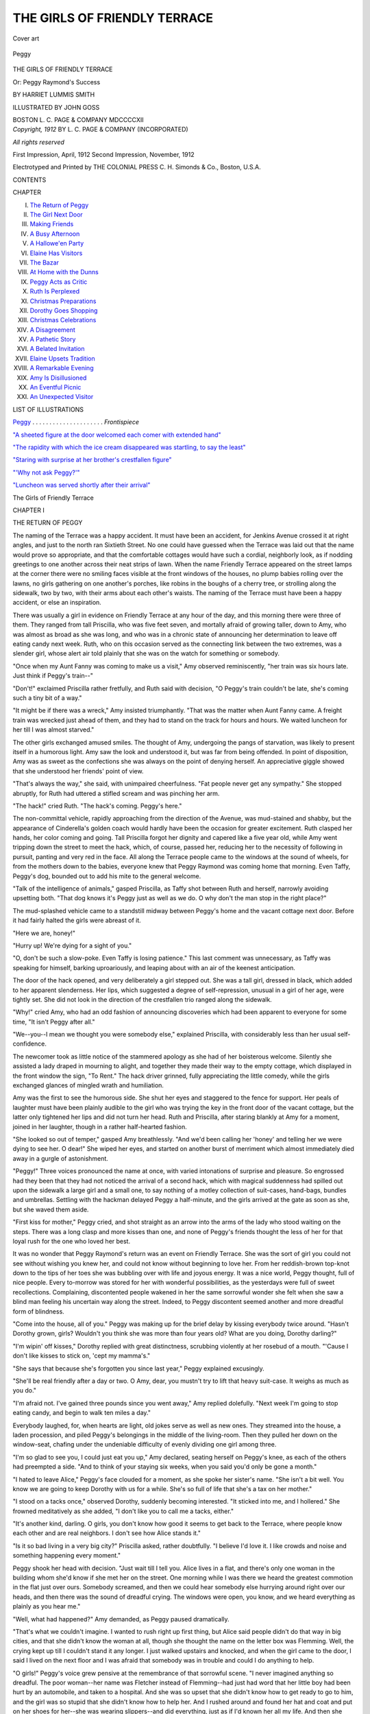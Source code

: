 .. -*- encoding: utf-8 -*-

.. meta::
   :PG.Id: 45398
   :PG.Title: The Girls of Friendly Terrace
   :PG.Released: 2014-04-14
   :PG.Rights: Public Domain
   :PG.Producer: Al Haines
   :DC.Creator: Harriet Lummis Smith
   :MARCREL.ill: John Goss
   :DC.Title: The Girls of Friendly Terrace
              or: Peggy Raymond's Success
   :DC.Language: en
   :DC.Created: 1912
   :coverpage: images/img-cover.jpg

=============================
THE GIRLS OF FRIENDLY TERRACE
=============================

.. clearpage::

.. pgheader::

.. container:: coverpage

   .. vspace:: 3

   .. _`Cover art`:

   .. figure:: images/img-cover.jpg
      :align: center
      :alt: Cover art

      Cover art

   .. vspace:: 4

.. container:: frontispiece

   .. _`Peggy`:

   .. figure:: images/img-front.jpg
      :align: center
      :alt: Peggy

      Peggy

   .. vspace:: 4

.. container:: titlepage center white-space-pre-line

   .. class:: x-large

      THE GIRLS OF
      FRIENDLY TERRACE

   .. class:: large

      Or: Peggy Raymond's Success

   .. vspace:: 2

   .. class:: medium

      BY
      HARRIET LUMMIS SMITH

   .. vspace:: 3

   .. class:: medium

      ILLUSTRATED BY
      JOHN GOSS

   .. vspace:: 3

   .. class:: medium

      BOSTON
      \L. \C. PAGE & COMPANY
      MDCCCCXII 

   .. vspace:: 4

.. container:: verso center white-space-pre-line

   .. class:: small

      *Copyright, 1912*
      BY \L. \C. PAGE & COMPANY
      (INCORPORATED)

   .. class:: small

      *All rights reserved*

   .. vspace:: 3

   .. class:: small

      First Impression, April, 1912
      Second Impression, November, 1912

   .. vspace:: 3

   .. class:: small

      Electrotyped and Printed by
      THE COLONIAL PRESS
      \C. \H. Simonds & Co., Boston, \U.\S.\A.

   .. vspace:: 4

.. class:: center large bold

   CONTENTS

.. vspace:: 1

.. class:: noindent small

   CHAPTER

.. class:: noindent white-space-pre-line

I.  `The Return of Peggy`_
II.  `The Girl Next Door`_
III.  `Making Friends`_
IV.  `A Busy Afternoon`_
V.  `A Hallowe'en Party`_
VI.  `Elaine Has Visitors`_
VII.  `The Bazar`_
VIII.  `At Home with the Dunns`_
IX.  `Peggy Acts as Critic`_
X.  `Ruth Is Perplexed`_
XI.  `Christmas Preparations`_
XII.  `Dorothy Goes Shopping`_
XIII.  `Christmas Celebrations`_
XIV.  `A Disagreement`_
XV.  `A Pathetic Story`_
XVI.  `A Belated Invitation`_
XVII.  `Elaine Upsets Tradition`_
XVIII.  `A Remarkable Evening`_
XIX.  `Amy Is Disillusioned`_
XX.  `An Eventful Picnic`_
XXI.  `An Unexpected Visitor`_

.. vspace:: 4

.. class:: center large bold

   LIST OF ILLUSTRATIONS

.. vspace:: 1

`Peggy`_ . . . . . . . . . . . . . . . . . . . . . *Frontispiece*

.. vspace:: 1

`"A sheeted figure at the door welcomed
each comer with extended hand"`_

.. vspace:: 1

`"The rapidity with which the ice cream
disappeared was startling, to say the least"`_

.. vspace:: 1

`"Staring with surprise at her brother's crestfallen figure"`_

.. vspace:: 1

`"'Why not ask Peggy?'"`_

.. vspace:: 1

`"Luncheon was served shortly after their arrival"`_

.. vspace:: 4

.. _`THE RETURN OF PEGGY`:

.. class:: center x-large bold

   The Girls of Friendly Terrace

.. vspace:: 3

.. class:: center large bold

   CHAPTER I

.. class:: center medium bold

   THE RETURN OF PEGGY

.. vspace:: 2

The naming of the Terrace was a happy
accident.  It must have been an accident, for
Jenkins Avenue crossed it at right angles, and
just to the north ran Sixtieth Street.  No one
could have guessed when the Terrace was laid
out that the name would prove so appropriate,
and that the comfortable cottages would have
such a cordial, neighborly look, as if nodding
greetings to one another across their neat strips
of lawn.  When the name Friendly Terrace
appeared on the street lamps at the corner
there were no smiling faces visible at the front
windows of the houses, no plump babies
rolling over the lawns, no girls gathering on one
another's porches, like robins in the boughs
of a cherry tree, or strolling along the sidewalk,
two by two, with their arms about each other's
waists.  The naming of the Terrace must have
been a happy accident, or else an inspiration.

There was usually a girl in evidence on
Friendly Terrace at any hour of the day, and
this morning there were three of them.  They
ranged from tall Priscilla, who was five feet
seven, and mortally afraid of growing taller,
down to Amy, who was almost as broad as
she was long, and who was in a chronic state of
announcing her determination to leave off
eating candy next week.  Ruth, who on this
occasion served as the connecting link
between the two extremes, was a slender girl,
whose alert air told plainly that she was on
the watch for something or somebody.

"Once when my Aunt Fanny was coming
to make us a visit," Amy observed reminiscently,
"her train was six hours late.  Just
think if Peggy's train--"

"Don't!" exclaimed Priscilla rather
fretfully, and Ruth said with decision, "O Peggy's
train couldn't be late, she's coming such a tiny
bit of a way."

"It might be if there was a wreck," Amy
insisted triumphantly.  "That was the matter
when Aunt Fanny came.  A freight train was
wrecked just ahead of them, and they had to
stand on the track for hours and hours.  We
waited luncheon for her till I was almost
starved."

The other girls exchanged amused smiles.
The thought of Amy, undergoing the pangs of
starvation, was likely to present itself in a
humorous light.  Amy saw the look and
understood it, but was far from being offended.
In point of disposition, Amy was as sweet as
the confections she was always on the point
of denying herself.  An appreciative giggle
showed that she understood her friends' point
of view.

"That's always the way," she said, with
unimpaired cheerfulness.  "Fat people never
get any sympathy."  She stopped abruptly,
for Ruth had uttered a stifled scream and was
pinching her arm.

"The hack!" cried Ruth.  "The hack's
coming.  Peggy's here."

The non-committal vehicle, rapidly
approaching from the direction of the Avenue, was
mud-stained and shabby, but the appearance of
Cinderella's golden coach would hardly have
been the occasion for greater excitement.  Ruth
clasped her hands, her color coming and going.
Tall Priscilla forgot her dignity and capered
like a five year old, while Amy went tripping
down the street to meet the hack, which, of
course, passed her, reducing her to the
necessity of following in pursuit, panting and very
red in the face.  All along the Terrace people
came to the windows at the sound of wheels,
for from the mothers down to the babies,
everyone knew that Peggy Raymond was coming
home that morning.  Even Taffy, Peggy's
dog, bounded out to add his mite to the general
welcome.

"Talk of the intelligence of animals," gasped
Priscilla, as Taffy shot between Ruth and
herself, narrowly avoiding upsetting both.  "That
dog knows it's Peggy just as well as we do.
O why don't the man stop in the right place?"

The mud-splashed vehicle came to a
standstill midway between Peggy's home and the
vacant cottage next door.  Before it had fairly
halted the girls were abreast of it.

"Here we are, honey!"

"Hurry up!  We're dying for a sight of you."

"O, don't be such a slow-poke.  Even Taffy
is losing patience."  This last comment was
unnecessary, as Taffy was speaking for himself,
barking uproariously, and leaping about with
an air of the keenest anticipation.

The door of the hack opened, and very
deliberately a girl stepped out.  She was a tall
girl, dressed in black, which added to her
apparent slenderness.  Her lips, which suggested
a degree of self-repression, unusual in a girl of
her age, were tightly set.  She did not look in
the direction of the crestfallen trio ranged along
the sidewalk.

"Why!" cried Amy, who had an odd fashion
of announcing discoveries which had been
apparent to everyone for some time, "It isn't
Peggy after all."

"We--you--I mean we thought you were
somebody else," explained Priscilla, with
considerably less than her usual self-confidence.

The newcomer took as little notice of the
stammered apology as she had of her
boisterous welcome.  Silently she assisted a lady
draped in mourning to alight, and together
they made their way to the empty cottage,
which displayed in the front window the sign,
"To Rent."  The hack driver grinned, fully
appreciating the little comedy, while the girls
exchanged glances of mingled wrath and humiliation.

Amy was the first to see the humorous side.
She shut her eyes and staggered to the fence
for support.  Her peals of laughter must have
been plainly audible to the girl who was trying
the key in the front door of the vacant cottage,
but the latter only tightened her lips and did
not turn her head.  Ruth and Priscilla, after
staring blankly at Amy for a moment, joined
in her laughter, though in a rather half-hearted
fashion.

"She looked so out of temper," gasped Amy
breathlessly.  "And we'd been calling her
'honey' and telling her we were dying to see
her.  O dear!"  She wiped her eyes, and
started on another burst of merriment which
almost immediately died away in a gurgle of
astonishment.

"Peggy!"  Three voices pronounced the
name at once, with varied intonations of
surprise and pleasure.  So engrossed had they
been that they had not noticed the arrival of
a second hack, which with magical suddenness
had spilled out upon the sidewalk a large girl
and a small one, to say nothing of a motley
collection of suit-cases, hand-bags, bundles
and umbrellas.  Settling with the hackman
delayed Peggy a half-minute, and the girls
arrived at the gate as soon as she, but she
waved them aside.

"First kiss for mother," Peggy cried, and
shot straight as an arrow into the arms of the
lady who stood waiting on the steps.  There
was a long clasp and more kisses than one, and
none of Peggy's friends thought the less of
her for that loyal rush for the one who loved
her best.

It was no wonder that Peggy Raymond's
return was an event on Friendly Terrace.  She
was the sort of girl you could not see without
wishing you knew her, and could not know
without beginning to love her.  From her
reddish-brown top-knot down to the tips of her
toes she was bubbling over with life and joyous
energy.  It was a nice world, Peggy thought,
full of nice people.  Every to-morrow was
stored for her with wonderful possibilities,
as the yesterdays were full of sweet recollections.
Complaining, discontented people wakened
in her the same sorrowful wonder she
felt when she saw a blind man feeling his
uncertain way along the street.  Indeed, to Peggy
discontent seemed another and more dreadful
form of blindness.

"Come into the house, all of you."  Peggy
was making up for the brief delay by kissing
everybody twice around.  "Hasn't Dorothy
grown, girls?  Wouldn't you think she was
more than four years old?  What are you doing,
Dorothy darling?"

"I'm wipin' off kisses," Dorothy replied
with great distinctness, scrubbing violently
at her rosebud of a mouth.  "'Cause I don't
like kisses to stick on, 'cept my mamma's."

"She says that because she's forgotten you
since last year," Peggy explained excusingly.

"She'll be real friendly after a day or two.  O
Amy, dear, you mustn't try to lift that heavy
suit-case.  It weighs as much as you do."

"I'm afraid not.  I've gained three pounds
since you went away," Amy replied dolefully.
"Next week I'm going to stop eating candy,
and begin to walk ten miles a day."

Everybody laughed, for, when hearts are
light, old jokes serve as well as new ones.  They
streamed into the house, a laden procession,
and piled Peggy's belongings in the middle of
the living-room.  Then they pulled her down
on the window-seat, chafing under the
undeniable difficulty of evenly dividing one girl
among three.

"I'm so glad to see you, I could just eat you
up," Amy declared, seating herself on Peggy's
knee, as each of the others had preempted a
side.  "And to think of your staying six
weeks, when you said you'd only be gone a
month."

"I hated to leave Alice," Peggy's face
clouded for a moment, as she spoke her sister's
name.  "She isn't a bit well.  You know we
are going to keep Dorothy with us for a while.
She's so full of life that she's a tax on her
mother."

"I stood on a tacks once," observed Dorothy,
suddenly becoming interested.  "It sticked into
me, and I hollered."  She frowned meditatively
as she added, "I don't like you to call me a
tacks, either."

"It's another kind, darling.  O girls, you
don't know how good it seems to get back to
the Terrace, where people know each other and
are real neighbors.  I don't see how Alice stands it."

"Is it so bad living in a very big city?"
Priscilla asked, rather doubtfully.  "I believe
I'd love it.  I like crowds and noise and
something happening every moment."

Peggy shook her head with decision.  "Just
wait till I tell you.  Alice lives in a flat, and
there's only one woman in the building whom
she'd know if she met her on the street.  One
morning while I was there we heard the
greatest commotion in the flat just over ours.
Somebody screamed, and then we could hear
somebody else hurrying around right over our heads,
and then there was the sound of dreadful
crying.  The windows were open, you know, and
we heard everything as plainly as you hear me."

"Well, what had happened?" Amy demanded,
as Peggy paused dramatically.

"That's what we couldn't imagine.  I wanted
to rush right up first thing, but Alice said people
didn't do that way in big cities, and that she
didn't know the woman at all, though she
thought the name on the letter box was
Flemming.  Well, the crying kept up till I
couldn't stand it any longer.  I just walked
upstairs and knocked, and when the girl
came to the door, I said I lived on the next
floor and I was afraid that somebody was in
trouble and could I do anything to help.

"O girls!"  Peggy's voice grew pensive at
the remembrance of that sorrowful scene.  "I
never imagined anything so dreadful.  The
poor woman--her name was Fletcher instead
of Flemming--had just had word that her
little boy had been hurt by an automobile, and
taken to a hospital.  And she was so upset that
she didn't know how to get ready to go to him,
and the girl was so stupid that she didn't know
how to help her.  And I rushed around and
found her hat and coat and put on her shoes for
her--she was wearing slippers--and did
everything, just as if I'd known her all my life.
And then she wouldn't let me go, and I went
along with her to the hospital.  She told me
afterward that she had only lived in the city
a few years and hadn't made many friends.  A
few years!" repeated Peggy with fine scorn.

"Why, if anybody on this Terrace was in
trouble, even if she hadn't lived here more than
six weeks, we'd all be flocking in to see what
we could do for her."

"Did the boy die?" asked Amy, missing the
moral Peggy was trying to point, in her
interest in the story.

"No, indeed.  He wasn't hurt as badly as
they thought at first.  He was home again
before I left, such a nice boy, not far from Dick's
age.  O here's Dick now."

Peggy's younger brother, Dick Raymond,
coming in at that moment, said, "Hello,
Peggy," in the most matter-of-fact manner
imaginable and submitted with apparent
resignation to his sister's kiss.  But no one was
deceived.  Dick's admiration of Peggy was
an open secret in Friendly Terrace.  The boy
was hot and perspiring.  He had run all the
way home from his music teacher's, so impatient
was he for a glimpse of the dearest as well as
the most remarkable girl in the world, as he
firmly believed, and yet at the sight of her, he
had only a "hello Peggy," and a shame-faced
kiss.  Luckily Peggy was not the sort of girl
who needed to be told certain things.  She
understood without any explanation.

"Guess we're going to have some new
neighbors," Dick observed, looking out of the
window, apparently glad of an opportunity to
change the topic of the conversation.

"Who?  Where?  The next house?"  Peggy
stood looking over her brother's shoulder, as
two people came from the vacant cottage and
moved toward the waiting hack.  Her eyes
dwelt approvingly on the slender figure of a
black-gowned girl, carefully assisting the older
lady into the carriage.

"Girls!"  Peggy's voice fairly tinkled, as
she made the pleasant announcement.  "It
looks as if we might be going to have another
girl on the Terrace.  Won't that be fine?"

The others exchanged dubious glances.  "Always
room for one more, I suppose," Priscilla
said at last.

"And she looks like such a sweet girl, too,"
Peggy continued, as the shabby hack rumbled
off.  "She had such a nice way of helping her
mother--that is, I suppose it's her mother."

Amy coughed in an embarrassed fashion,
and Ruth said hastily, "We took her for you
at first, Peggy.  We were watching for your
hack, you know, and hers came first."

"I imagine she must have thought us very
cordial to strangers," Priscilla added, choking
down a laugh, as she remembered the
contemptuous indifference of the girl who had
received a welcome intended for somebody else.

"I'm glad of that," said the innocent Peggy.
"Because that may help them in making up
their minds to come here.  And I don't like to
have a vacant house on the Terrace.  It
reminds me of a child shedding its first teeth.
The more smiling and pleasant it looks, the
more you notice that something is missing."

From across the street somebody whistled,
a rather peculiar whistle, long and piercing.
Ruth jumped to her feet.

"It's Graham," she said.  "What is he doing
home at this time in the morning?  O, I wonder
if luncheon really can be ready?"

"Of course it can," Amy cried tragically.
"I'm nearly starved.  I couldn't eat any
breakfast this morning, I was so excited
because Peggy was coming."

"You'll be over this afternoon, won't you,
Peggy?" Priscilla asked as she rose to go, and
her face fell slightly as Peggy answered, "Why,
of course.  I'll run in to see all of you."  It was
just a little hard for Priscilla to remember that
her claim on Peggy was in no sense superior
to that of the other girls.  She was one of the
people who liked to be first, and, though
generous enough with her other possessions, she
found it hard to share her friend.  Yet there
were moments when Priscilla acknowledged to
herself that a fraction of Peggy's affection was
worth more than the undivided devotion other
girls had given her in the fervid friendships
which, in a few weeks or months at the outside,
had burned themselves out.

Peggy was as good as her word.  But when
she crossed the street that afternoon, on her
way to Priscilla's, she noticed that the sign
"To Rent" had disappeared from the window
of the house next door.  "That means new
neighbors, certain sure," thought Peggy
hopefully.  Nor did she guess what a new element
her prospective neighbors were to introduce
into the cheerful atmosphere of Friendly Terrace.





.. vspace:: 4

.. _`THE GIRL NEXT DOOR`:

.. class:: center large bold

   CHAPTER II


.. class:: center medium bold

   THE GIRL NEXT DOOR

.. vspace:: 2

A delicious odor was gradually pervading
the Raymond cottage, a spicy fragrance which
of itself was suggestive of Peggy's return.  For
Peggy's accomplishments were of a practical
sort.  The crayon which adorned the wall of
her mother's bed-room, and which represented
Peggy's supreme achievement in the field of
art, had been the subject of considerable
discussion in the family.  Dick insisted that a
prominent object in the foreground was a
Newfoundland dog, while his mother accepted
Peggy's assurance that it was a sheep grazing,
and refused to listen to the arguments by which
Dick supported his position.  As a musician,
too, Peggy had her obvious limitations, but
when it came to transforming the cold potatoes,
and the unpromising ends of the roast left
from dinner, into an appetizing luncheon, it
would be hard to find Peggy's equal; while
the fame of her sponge cake and her gingerbread
had spread far beyond the confines of the
Terrace.  And since this is a practical world,
with very commonplace needs, there is much
to be said in favor of such accomplishments as
Peggy cultivated.

She moved about the spotless kitchen with
a quick, light step, humming under her breath
something which, if not exactly a tune, was,
nevertheless, like the chirp of a cricket, or the
purring of a tea-kettle, very pleasant to hear.
In her blue gingham apron, with her sleeves
rolled to the elbow, she looked decidedly
businesslike, though the costume was far from being
unbecoming.  Indeed Dick, sitting on the
window-sill, gravely observant of Peggy's
occupation, noticed how the heat from the range
had deepened the pink on his sister's cheeks,
and told himself that Peggy was growing pretty.
Not for worlds would he have said as much to
Peggy herself, but, for all that, the discovery
gave him the greatest satisfaction.

"Put on plenty of sugar and cinnamon now,"
Dick advised from his precarious perch on the
window-sill.  "You'd ought to have tasted the
cinnamon rolls Sally made while you were gone.
She scrimped on the sugar and the cinnamon,
you see, and you wouldn't have known what
you were eating.  What's the good of making
cinnamon rolls at all, if you're going to
scrimp?"

"That's right, Dick," Peggy agreed.  "If
you're going to do anything, put enough into
it so that it will amount to something when it's
done."  Peggy was not given to lecturing her
younger brother after the fashion of some girls,
but she had a habit of hanging little sentence
sermons on pegs which chanced to be
available--cinnamon rolls, in this instance.  And Dick,
who would have turned sulky in a moment if
he had suspected Peggy of "preaching," looked
thoughtful, and stowed the suggestion away
for further reference.

Peggy went on rolling, cutting, sifting on
cinnamon with lavish hand and adding little
dabs of butter until the second pan of rolls was
ready for the oven.  Then Dorothy, standing
by the open door, made a startling announcement.
"House is a-fire!  House is a-fire!"

"O Dorothy!"  Peggy flew to the door,
and turned in the direction in which the chubby
finger was pointing.  As she looked, the kitchen
window in the next house was lowered and a
cloud of black smoke escaped, accompanied by
an odor which caused Dorothy to wrinkle her
nose and say disgustedly, "Glad I don't live
in that house."

"They let something on the stove burn;
beans, I guess," said Peggy, sniffing wisely.
"It's dreadful trying to cook while you are
getting settled after moving."  She looked
thoughtfully toward the house next door, which
presented the forlorn appearance to be expected
considering that the tenants had moved in only
the day before.  Through the uncurtained
windows Peggy caught glimpses of incongruous
groups of furniture, of step-ladders standing
aimlessly in the midst of the confusion, of
pictures leaning precariously against the wall.
To Peggy the sight was like an audible appeal
for help.

"I might take them some of my cinnamon
rolls," she exclaimed, turning to Dick.

"Take who?"  As long as Dick made his
meaning clear, he was never troubled as to
grammatical correctness.

"Why, the next door people.  It would make
them feel as though they really had neighbors
and, of course, I can't go over to see the girl
till the house is settled."

"If you'd been going to do that," Dick said
rather reprovingly, "you ought to have baked
more than two pans.  But then," he added with
an evident effort to be generous, "I guess they
need them more than we do.  Go ahead."

The rolls came out of the oven just the
golden-brown that Peggy wanted.  Peggy might
draw a sheep that looked like an own cousin
to a Newfoundland dog, but she had the joy
of a real artist in her cookery.  With shining
eyes she gazed upon the work of her hand.
"They're perfect," she announced, with an
unsuccessful effort at a judicial air.

"They do look good enough to eat," Dick
agreed.  "Say, give me one.  I'm hungry."

"And I'm hungry, too," cried Dorothy,
edging close.

"When the next pan comes out," Peggy
promised.  "I'll run over with these so our
neighbors will know what they've got to
depend on for luncheon."  She set her rolls on a
plate, threw a napkin over them, and without
stopping to remove her apron, crossed the
yard to the next house.  The kitchen window
was still open, and as Peggy stood upon the
steps she heard the sharp tinkle of broken glass.

"There's something gone to smash.  Dear
me, what a time they're having," thought
Peggy, wishing her acquaintance with the new
arrivals was sufficiently advanced so that she
could offer to lend her aid, for her capable fingers
fairly itched to assist in bringing order out
of the chaos within.  She knocked, and, after
waiting for some minutes, knocked again, this
time a little louder.

"Elaine!" a voice cried.  "Elaine!  Somebody's
at the back door."

"O dear!" someone else said distinctly, and
Peggy's color heightened, even though she felt
confident that the speaker's mood would change
as soon as she knew her caller's errand.  "So
her name is Elaine," Peggy thought, as
footsteps slow, and seemingly reluctant, sounded
on the bare floors.  "Such a pretty name."

The door opened violently and a girl looked
out.  It was the same black-gowned girl Peggy
had watched from her window a few days earlier,
but, on this occasion, her appearance was
decidedly less prepossessing.  Apparently she
had neglected to comb her hair that morning,
or else her forenoon's occupation had been
strenuous enough to obliterate all traces of that
ceremony.  Her apron was soiled.  She wore
an expression of weary discouragement, which
seemed as incongruous with her girlish face as
white hair would have done.  The eyes she
turned upon Peggy were anything but friendly,
and yet at the sight of her, Peggy's heart
swelled with a sympathy that was almost
tender.

"Good morning!" Peggy extended her
offering with a cordial smile.  "I know how
busy you must be getting settled, and I brought
you over a plate of rolls.  I live--"

"We don't care to buy anything this morning,"
said the girl, and made a movement as
if to close the door.  Peggy's face flamed to
the roots of her hair.

"O, you don't understand," she cried.  "I'm
a neighbor of yours.  I've brought you over a
plate of cinnamon rolls, I've just finished
baking.  They're not for sale."

Elaine was a rather pale girl.  But as Peggy
finished her little speech, two spots of red
showed in the other's thin cheeks.

"We're not objects of charity, thank you,"
she said.  The door shut with a slam.  Peggy,
her rejected offering in her hand, stood
bewildered on the step.  For a moment she
battled with the temptation to push open the
door and force the girl inside to listen to reason.
With a choked laugh, that covered not a little
humiliation, she realized the folly of such a
proceeding and turned away.

Peggy's eyes were absent as she entered the
house.  She took the second pan of rolls from
the oven without feeling any disposition to
gloat over their yellow-brown perfection.  Then,
remembering her promise to Dick and Dorothy,
she put some of the rolls on a plate and carried
them into the next room.  Her thoughts were
still full of the rebuff she had received from her
new neighbor, and when she had set the plate
of rolls on the table she stood with clasped
hands, looking hard at nothing in particular,
and frowning over her reflections.

"How glad she is to see us!"

"Yes, just notice her smile."

"Probably those are city manners, girls.
We'll have to get used to it."

A volley of mocking laughter followed these
observations, and Peggy started guiltily.

"I didn't see you," she apologized, as three
girls popped up from the window-seat and
approached her.

"Don't try to get out of it, Peggy," teased
Priscilla, slipping her arm about Peggy's waist.
"You know you can't be glad to see us with
such a face."

"O, Peggy!  What delicious rolls!"  Amy
hung over the plate with an ecstatic gasp.
"Don't they look as if they'd melt in your
mouth."

"Help yourself," Peggy cried.  "All of you."

"They'll make you fat, Amy," warned
Ruth, extending a slim hand.  "Priscilla and
I can eat all we want, but you'll have to refuse.
You know you're going to leave off eating candy."

"Well, they're not candy, and, besides, I'd
rather gain a few ounces than turn down such
darlings," Amy replied recklessly.  Suiting
the action to the word she set her teeth in the
golden-brown crust.  "They're as good as
they look," she announced indistinctly.  "Say,
Peggy, are these the kind you took over to the
house next door?  Dick said that was what
you went out for."

Peggy nodded, her face betraying the peculiarly
guilty expression that sensitive people
wear when fearing that they will be forced to
betray the wrongdoing of someone else.  Priscilla
eyed her suspiciously.

"Well, I don't see that there could have
been a nicer introduction," Amy remarked
with her mouth full.  "How lovely it would
be if all callers brought cinnamon rolls instead
of visiting cards."

"What happened, Peggy?" demanded Priscilla,
reading her friend's tell-tale face as if it had
been an open book.  "Weren't they nice to you?"

"Nice!" cried Ruth, flaring up at the mere
suggestion of ill-treating Peggy.  "Why
shouldn't they be nice?"

"Peggy's blushing," exclaimed Amy,
announcing a discovery sufficiently obvious to
the least discerning.  "She's blushing as red
as fire.  Peggy Raymond, what has happened?"

"It really wasn't anything," said poor Peggy,
fairly cornered.  "Only--"

"Well?"

"Only she didn't quite understand."

"Who didn't?  That snippy, disagreeable
girl, who puts on such ridiculous airs of being
better than other people?"

Peggy's eyes widened over the vivid description
whose appropriateness she was forced
to admit.  "I saw the girl," she replied hastily.
"Her name's Elaine, I think."

"We don't care about her name, Peggy.
What did she do?"

"At first she thought I'd come to sell the
rolls, and she said they didn't care to buy
anything."

"Peggy a pedler!  I never heard anything
so funny!"  Amy sat down on the floor to
laugh, but her amusement did not communicate
itself to the others.  Ruth's face still wore
a protesting frown, and Priscilla's eyes were
flashing.

"A pedler!" Priscilla repeated disdainfully.
"She must be very observing.  Well, Peggy.
After you explained--"

"That seemed to make it all the worse,"
admitted Peggy, finding a little relief, it must
be acknowledged, in the sympathy called out
by her confession.  "She can't have been used
to neighbors, that's sure.  She said they weren't
objects of charity, and shut the door in my face."

An indignant explosion followed, when
everybody talked at once.  Then Dorothy bobbing
up as expectedly as a Jack in a box, poured
oil on the troubled waters by offering a
suggestion.  "Maybe they fought the currants
was flies.  I did till I bited 'em."

"O, Dorothy, what a killing child you are!"
cried Amy, giving way to helpless laughter,
and this time she had plenty of company.
Peggy was the only one of the quartet who
made any effort to conceal her merriment,
Peggy having a singular theory that children
should be treated just as courteously as older
people.  She looked regretfully at the small,
erect figure marching out of the room with
an air of stately displeasure.  "O dear!"
she sighed.  "I'm afraid we've hurt her
feelings.  Dorothy does hate to be laughed at."

"Then she'd better give up making such
speeches," remarked Amy, wiping her eyes.
"But to go back to Peggy's new friend--Elaine--"

"Yes, just to think of her slamming the door
in Peggy's face," cried Ruth, whose customary
gentleness had quite disappeared in
resentment over Peggy's snubbing.  "If she doesn't
want neighbors she needn't have any.  I move
that we let her alone, just as much as if she
lived down town somewhere."

"We didn't tell you, Peggy," Priscilla
exclaimed, taking up the tale.  "But we found
out the sort of girl she was the day you came.
We thought it was your hack, you know, and
we rushed to grab you the minute you stepped
out, and we were all screaming for you to hurry,
and when this girl got out we felt cheap enough
to go right through the sidewalk."

"Yes, we did," interrupted Amy.  "If there
had been an open coal-hole handy it would
have taken me about five seconds to disappear."

"The way she took it showed the sort of
girl she is," insisted Priscilla.  "Instead of
smiling, or saying that it didn't matter, she
acted as if we'd been so many hitching-posts
standing in a row.  Didn't see us or hear us,
either.  I knew in a minute that I'd never
have any use for her if she lived here a thousand
years."

"That's just the way I feel," said Ruth.

"Me, too," exclaimed Amy from the rug,
and absent-mindedly she reached for another
cinnamon roll.

It was Peggy's turn.  "O, girls," she pleaded,
in tones of distress.  "Let's not be in such a
hurry to make up our minds.  You see, we've
hardly seen anything of her."

"Quite enough," observed Priscilla.

"And things were rather against her both
times," continued Peggy, disregarding the
interruption.  "When we come to know her we
may like her awfully well."

A depressing silence implied that no one but
Peggy herself thought such a result at all
probable.

"And, anyway," concluded Peggy, falling
back on the supreme argument, "she hasn't
tried living in Friendly Terrace yet.  We don't
know what that will do for her.  Instead of
letting her alone, I think we'd better show her
what it means to have neighbors of the
neighborly kind."

It did not appear that a continuation of the
discussion was likely to bring them into
agreement.  Amy tried changing the subject.  "Do
you know what this roll reminds me of?" she
asked, looking thoughtfully at the fragments
in her hand.

No one could imagine.

"The first time I ever tasted one of Peggy's
rolls," Amy explained, "it was on a picnic at
the Park.  It was the time that Ruth fell into
the lake, feeding the swans."

"I'd forgotten the rolls, but I remember
that picnic," Ruth said.  "The picnics this
year didn't seem like the real thing," she
added disconsolately, "with Peggy gone."

"'Tisn't too late for another," Priscilla cried.
"Why not go to-morrow?"

If the quartet had failed to agree on the
subject of Peggy's next-door neighbor there
was no lack of unanimity as far as the picnic
was concerned.  In five minutes it was
arranged that Ruth was to bring the sandwiches
and Amy the fudge, while Peggy had agreed to
get up early and make some little sponge cakes.

"You won't mind if I bring Dorothy, will
you, girls?" Peggy inquired anxiously.  "You
see, she really does make a lot of extra work,
she's such a mischief, and I don't want to leave
too much for mother to do."

It was the general opinion that Dorothy's
presence would add to the gaiety of the picnic,
and, after completing their plans, the friends
parted with looks expressive of cheerful
anticipation.  But Peggy's bright face clouded over
as she glanced a little later toward the next
house, and saw, perched upon the top of a
step-ladder, a slender, girlish figure, with an
indefinable air of dejection and helplessness.

"O dear!  I shall be glad when she's lived
in the Terrace long enough to be one of us,"
Peggy thought.  "All the trouble is that we
don't understand one another.  As soon as
we're acquainted everything will be all right,
and nobody'll have to be left out."





.. vspace:: 4

.. _`MAKING FRIENDS`:

.. class:: center large bold

   CHAPTER III


.. class:: center medium bold

   MAKING FRIENDS

.. vspace:: 2

It was just as well, as things turned out, that
Peggy had resolved on an early start the
following morning.  Dimly through the grey
dawn she became aware of an elfish,
white-gowned figure perched on the foot of the bed.
Her sleepy questionings as to its identity were
dispelled by a sweet, high-pitched voice.

"Now this is down to the sea shore, Aunt
Peggy, and that's the water where you are.
Bime-by I'm going to dive and make a big
splash."

Before Peggy could protest, Dorothy had
carried out her intention, descending on her
shrinking relative like an avalanche.  "Kick,
Aunt Peggy!  Kick hard!" she shouted,
disappointed at Peggy's failure to enter into the
sport, with the spirit due its dramatic possibilities.
"That's what makes the waves."

But Peggy was beyond kicking.  When she
had succeeded in dislodging Dorothy from a
commanding position on her chest, she indulged
herself in several deep breaths before saying
plaintively, "O, Dorothy, why did you wake
so early?  It isn't time to get up yet."

"It's time to get up for a picnic day,"
insisted Dorothy.  "And you've got to cook
luncheon, Aunt Peggy, and can I wear my
rubber boots and take my dolly and my blue
celluloid comb?"

Further sleep was out of the question.  Making
a virtue of necessity, Peggy jumped out of
bed, reflecting that this early start would give
the frosting on her cakes a chance to harden.
Getting Dorothy dressed was a process
requiring time and patience, for the child was so
excited by the festivities in prospect that she
could hardly stand still long enough to allow
a button to be popped into its rightful
button-hole.  Inventors interested in perpetual
motion should have made a study of Dorothy.
She interrupted the process of getting her fat
little legs into their black stockings by so many
fantastic capers that Peggy forgot the loss of
her morning nap in helpless laughter, and the
day began cheerfully after all.

By breakfast time the comfortable odor of
sponge cake diffused through the house, told
that Peggy had made good use of her time.  It
penetrated Dick's bed-room, and that young
man, under the mistaken impression that he
was sniffing the fragrance of waffles, rose in
haste and reached the breakfast table on time,
an unusual feat for Dick, who dearly loved the
last minutes in bed, and, as a rule, needed to
be called three times before responding.

Dorothy was too excited to eat.  She had
made a collection of cherished belongings to
take with her to the Park, and tact, as well as
logic, was needed to convince her that the
occasion did not call for a pink parasol or a tooth
brush.  A compromise was finally reached by
virtue of which Dorothy agreed to leave all
her belongings at home, with the exception of
her "shut-eye doll," on the understanding that
she was to be allowed to help in packing the
lunch basket.  This ordinarily prosaic task
proved quite exciting that morning, owing to
Dorothy's propensity to smuggle in such
articles from the sideboard as appealed to her
as attractive and desirable.

A little after nine the girls began to arrive.
Priscilla and Ruth came up the walk at almost
the same minute, and they all settled
themselves to wait for Amy.  It was understood that
they must always wait for Amy, though,
singularly enough, Amy always had a brand-new
reason for her invariable delays.  Either her
shoe-string broke at the last minute or
someone called her up on the telephone, or her hat
pins had disappeared, or some other unforeseen
event interfered with her innate propensity to
promptness.  Amy's friends listened with
cheerful disrespect to her latest excuses, and Amy
was the only one of them all who accepted them
at their face value, and honestly believed
herself the soul of punctuality.

At quarter of ten Amy appeared, puffing a
little, to show how she had hurried, and
explaining that the fudge had refused to harden.
The other baskets were grouped upon the porch
and the girls sat in a row on the steps,
discussing some of the interesting events which had
taken place along the Terrace during Peggy's
absence.  At Amy's approach Peggy jumped
briskly to her feet.

"We're all ready now," she said.  "Where's
Dorothy disappeared to?  O, Dorothy!  We're
going to start now."

There was no answer.  "Dorothy!" Peggy
called again, "Come quick.  The picnic's going
to begin."

This assurance was effective.  At the end of
the hall appeared a mysterious figure which
moved toward the door with hesitating and
uncertain steps.  A weird, white drapery
concealed its face, and fell in flowing folds to its
shoulders.  Amy was the first to perceive its
appearance and she let fall her basket and
squealed.

"What is it?" she cried wildly, as Peggy,
at the other end of the porch, turned upon her
a startled countenance, "O, what is it?"

"What's what?"  Peggy flew to answer her
own question.  At the sight which had alarmed
Amy she stood as if petrified, her lips apart,
and broken fragments of sentences escaping
at intervals.

Meanwhile the slow-moving figure had
reached the door.  From beneath the mysterious
drapery came the sound of a stifled wail.
Peggy came to herself with a start.

"Dorothy!" she cried.  "What have you
got over yourself?" She touched the drapery
with shrinking fingers.  It was sticky, clinging.
The fragment she touched fell off at her feet.

"I smell--yeast," exclaimed Peggy sniffing.
"Yeast!"  She looked about her wildly.
"Girls, it's bread-sponge."

"She'll smother," exclaimed the practical
Priscilla, and forthwith clawed an opening in
the sticky mass, through which Dorothy's face
looked out.  It was a solemn face at that
moment.  A suspicious trembling of the lips told
that the tears were not far away.

"I--I don't like Sally," faltered Dorothy.
"She put somefing in a pan, up high.  And
when I pulled, it covered me all up."

"That's the end of the picnic, girls."  Peggy
spoke with forced calm.  "The end, as far as
I'm concerned.  Bread-sponge all the way from
here to the kitchen.  Bread-sponge in her hair
and her eyebrows."

"*I* don't care, Aunt Peggy," cried poor little
Dorothy.  "I'd just as soon go to the picnic
all sticky."

It was a melancholy ending for so many
cheerful plans.  The girls protested that the
picnic without Peggy would only be an
aggravation.  They suggested putting it off till
another day.  But Peggy, usually distinguished
for her sweet reasonableness, was not in a mood
to make the best of things.

"She'd only get into something else, girls,"
she insisted.  "The glue pot or the molasses jug.
Even if the fudge would be just as good
to-morrow, you can't say as much for the
sandwiches.  Go along and enjoy yourselves."

While three girls wended their disconsolate
way toward the Park car, a still more dejected
procession of two climbed the stairs to the
Raymond bathroom.  Mrs. Raymond, hearing
the sound of Dorothy's stifled crying, came
out to inquire the cause of the trouble, and
uttered a horrified exclamation at the sight of
her small granddaughter.  Although divested
of the greater part of the mass of bread-sponge,
enough adhered to Dorothy's plump person,
to give her a most unique appearance.  Mrs. Raymond
patted the round, tear-stained cheek,
and cast a comprehending glance at Peggy's
overcast face.

"I wish you had gone with the girls, dear,"
she said.  "I could have attended to this little
mischief, and it's hardly fair that you should
lose your fun."

"Just as fair as that you should spend your
morning scrubbing Dorothy," Peggy returned.
"You ought to know I wouldn't leave it for
you."  Then with the honesty which was one
of Peggy Raymond's charms, she added, "I
suppose I might better have gone than stay at
home and act like a martyr.  Never mind,
mother.  There'll be more picnics some day."

The process of repairing damages was a slow
and tedious one.  At intervals Dorothy wept
copiously into the bath tub, and uttered broken
promises to the effect that next time she would
stand in a corner and not move till the hour of
starting arrived, "And I sha'n't like Sally never
any more," sobbed Dorothy, who had a habit,
not unknown among older girls, of holding
other people responsible for her escapades,
"'cause she put that up high where it could fall
all over me."

The last traces of glutinous matter were at
last removed from Peggy's charge.  Arrayed
in a clean gingham, with a bath towel over her
shoulders, Dorothy was set out on the porch,
where the sun could dry her golden hair.  Peggy
gave her attention to repairing damages
elsewhere, and when she returned after twenty
minutes' absence, Dorothy's hair was curling
all over her head, in a flossy yellow snarl, while
in her hand she held a typewritten sheet of paper.

"What's that, Dorothy?" Peggy asked, feeling
the curly head for signs of dampness.

Dorothy reflected.  "It's a letter, I fink,"
she replied, obviously giving the explanation
which seemed most plausible, but speaking
doubtfully.

"Let me see!"  Peggy took the sheet in her
hand, and began its perusal, her eyes opening
wide and wider as she read.

.. vspace:: 2

"'honor is at stake,' replied the earl, his hand
seeking his sword.  The Lady Vivian uttered
a cry of anguish, and sank fainting into the
arms of her attendant."

.. vspace:: 2

"Why, how funny," Peggy broke off in the
midst of the thrilling narrative to ask a
practical question.  "Where did this come from?"

"I guess a angel brought it," replied Dorothy,
after due reflection.

"O, you goosie!"  Peggy's laughter rang out
blithely, and Mrs. Raymond upstairs,
overheard and drew a relieved sigh.  For to
have Peggy low-spirited produced much the
same effect as when the sun goes under a
cloud.

"Where did you find the paper, dearie?"
coaxed Peggy.  "The wind blew it from
somewhere, didn't it?"

Dorothy shook her head with vehemence,
causing extreme agitation among her frizzled
locks.  "No, it didn't blow from anywhere.
It just camed."  It was evident that little
information could be extracted from this source
and Peggy fell back upon her own wits.

"It's typewritten.  There isn't anybody
around here who has a typewriter, except
Harry Rind, and he wouldn't be writing about
earls and swords and things.  I wonder--"

Peggy broke off, and stared at the next house.
The windows upstairs were open.  It would
be an easy matter for a sheet of paper, more
enterprising than its associates, to take a little
excursion into the outer world.  At the same
time, Peggy disliked the idea of facing Elaine
again, to inquire if the typewritten sheet was
her property.  If it happened to belong to
someone else, the chances were that Elaine
would be as uncompromisingly disagreeable
as she had been the day before.  And to be
snubbed twice in two days was too much, even
for Peggy.

"I don't believe it's worth anything
anyway," thought Peggy, glancing at the sheet
in her hand.  Lurid sentences caught her eye.
The ladies in the narrative seemed given to
shrieking and fainting, while the gentlemen
had a propensity for deadly combat.  A sturdy
strain of common sense in Peggy's make-up
caused her lips to twitch over this cheap tragedy.

"It sounds silly," was Peggy's final verdict.
"I don't believe it's worth anything, but, after
all, it belongs to somebody, and whoever wrote
it thinks it's nice, I suppose.  And--well, at
the worst, she can't do more than shut the door
in my face."

She marched down the yard, head up and
shoulders back, in soldier fashion.  Indeed
Peggy felt very much as if she were leading a
charge.  Like most popular people, Peggy
shrank from discourtesy.  She was so
accustomed to being liked that any indication of
unfriendliness came with a sense of shock.
The girl who had refused one neighborly
kindness in so unpleasant a fashion was not likely
to have undergone a change of heart in a little
over twenty-four hours.

With a sense of bracing herself to face the
worst, Peggy knocked at the kitchen door and
stood waiting.  Elaine herself answered the
summons.  The look which crossed her face
seemed to say, "What, you here again?" but
Peggy did not wait for her to put the
ungracious sentiment into words.

"I don't know whether this belongs to you
or not," she said hastily, "but I thought
perhaps it did, because hardly anybody on the
Terrace has a typewriter."  She handed the
sheet to Elaine and prepared to back away.

But Elaine's formality had vanished with
the understanding of Peggy's errand.  "Page
six," she exclaimed in tones of dismay, "O, I
wonder where the rest are."

"I didn't see but this one, but then, I didn't
really look.  When I came out on the porch
my little niece had it in her hand.  She said
an angel brought it."

"An angel?"  Elaine forgot her anxiety
for a moment and laughed outright; a little
bubbling laugh which did wonders in
advancing the acquaintance of the two.  Then her
thoughts reverted to the paper, which in Peggy's
opinion she prized unduly.  "They must have
blown out of one of the upstairs windows,"
she exclaimed.

"Perhaps only that one blew out.  You look
upstairs, and I'll see if there are any more
scattered over the grass," Peggy suggested
obligingly.  As it happened, the search of both
girls was successful.  Elaine came downstairs,
her hands full of sheets she had gathered from
the floor, and out of the number only one
proved to be missing.  This one, numbered
four, Peggy had found winding itself about
the trunk of a spindling young peach tree in
the front yard.

"Now let's count them again and be sure
they're all here," Elaine said eagerly.  "One,
two, three, four."

"Five, six, seven, eight," concluded Peggy.
"That's all, isn't it?"

"Yes, that's all.  O, how lucky I am to find them."

"O, isn't it splendid."

The door opened and a tall lady looked in.
A white veil was tied over her grey hair, and
she wore black gloves.  In one hand she carried
a feather duster, and the helpless air with which
she handled this domestic implement, caught
Peggy's attention at once.  The sight of Elaine
and Peggy, beaming at each other across the
typewritten sheets, seemed to startle the
new-comer.  She made a movement as if to draw
back, halted irresolutely, and murmured
something unintelligible.  Elaine came to the rescue,
blushing vividly, quite as if, Peggy said to
herself, she had been caught doing something
out of the way.

"Mamma, this is a neighbor of ours, Miss--I
don't know your name, do I?"  She looked
a little surprised at the discovery.

"Peggy Raymond," said the owner of the
name with promptness.

"And this is my mother, Mrs. Marshall."  The
introduction completed, Elaine hastened
to explain Peggy's presence, and the other girl
could not free herself of the feeling that she
found it necessary to excuse as well as to explain.

"Just think, mamma!  One of the sheets of
my--I mean one of these sheets flew out of
the window, and she brought it back to me.
Wasn't I fortunate?  And wasn't she kind?"

"We certainly are much indebted to Miss
Raymond," Mrs. Marshall remarked with a
stateliness which took Peggy's breath away.
"I regret that it is necessary," she continued
impressively, "to apologize for my appearance.
After being accustomed to the supervision
of a house full of servants throughout
married life it is extremely humiliating to
me to be discovered engaged in the work of a parlor maid."

Peggy could think of no suitable reply to this
speech.  She perceived that Mrs. Marshall
was one of the people who, having "come down
in the world," persist in flaunting in the face
of their acquaintances recollections of their
past grandeur.  She said hastily that nobody
ever called her Miss Raymond, and she
wanted to be Peggy to her new neighbors as
well as to the rest of the Terrace.  Then she
excused herself, on the ground that she must
look after Dorothy, while Elaine followed her
to the door to say again, "I'm so much obliged.
I can't tell you how much I thank you."

Dorothy was sitting on the porch steps, a
subdued little figure.  Her hair, crinkling tightly
after its recent washing, stood out in all
directions, giving it the appearance of a tuft of
thistle-down just ready to fly away.

Peggy felt the fluffy golden crown thoughtfully.
"Dry as the Desert of Sahara, isn't it?"

Dorothy compressed her lips and blinked.
She strongly objected to being addressed in
language beyond her comprehension, perhaps
because she always suspected the people who
used these terms of trying to make fun of her.

"And as long as your hair is dry, and your
dress is clean, I've an idea, Dorothy darling.
How would you like to go to the Park and hunt
up the girls?  They'll have had luncheon before
we get there, but there'll be a-plenty left.
There always is."

"Aunt Peggy!" screamed Dorothy, climbing
to her feet with undignified haste.  "I like
you better'n butter-scotch, and better'n pink
tooth-powder.  Let's hurry."

And hurry they did.  And which of the two
enjoyed the gaieties of the picnic more, the big
girl or the little one, it would be hard to say.
But underneath Peggy's lightness of heart, and
whole-souled participation in the afternoon's
fun, a pleasant undercurrent of thought ran
like a hidden stream, the consciousness that at
last she had succeeded in establishing friendly
relations with the girl next door.





.. vspace:: 4

.. _`A BUSY AFTERNOON`:

.. class:: center large bold

   CHAPTER IV


.. class:: center medium bold

   A BUSY AFTERNOON

.. vspace:: 2

The breeze which had lingered by the
honeysuckle, climbing over the back porch of the
Raymond cottage, did not carry to the
next-door neighbors any whiffs of refreshing
fragrance.  For before it crossed the hedge, which
marked the boundary line between the two
places, it had picked up an odor very different.
And Peggy Raymond's paint-pot was responsible.

Peggy was arrayed in what she called her
regimentals.  They consisted of an old shirtwaist,
the sleeves cut off at the elbows, a calico
skirt, and a pair of shabby shoes, all of which
articles were splashed with paint of different
colors.  The landscape which hung in Peggy's
mother's room, and which had been the cause
of so much discussion in the family, was not
responsible for any part of this rainbow effect.
When Peggy donned her "regimentals," her
artistic instincts took an entirely different
turn.

Standing upon several newspapers, spread
out for the protection of the grass in the
Raymond back yard, was a chair.  It was a rather
dilapidated chair, judged from the standpoint
of an unbiassed spectator.  Its cane seat had
long ceased to be practical for purposes of
support, and its battered, scarred appearance
suggested that it had been used as a target for
missiles singularly effective.  But Peggy
regarded it with a look of pleased anticipation,
not unmixed with pride.

The can of paint, which, lending its odor to
the breeze, had quite submerged the fragrance
of the honeysuckle, stood conveniently near
the chair, and Peggy was absorbed in
transferring the contents of the one to the battered
surface of the other.  The first results of the
transference did not impress the beholder as
successful, for the chair had been painted black
in the first place, and the original hue, showing
distinctly through the coat of paint, suggested
a brown cheek veiled in white.  But, undisturbed
by her failure to produce the effect she
wanted, without any irritating delays, Peggy
worked away cheerily, humming a tune under
her breath, and so absorbed was she in her task
that she did not hear a light step coming across
the grass.  Her first intimation that she was
not alone was when a somewhat hesitating
voice said, "I beg your pardon."

With a start Peggy looked up.  At the sight
of Elaine her face crinkled into a smile of such
unmistakable pleasure that only a very peculiar
person could have felt indifferent to being its
exciting cause.

"Why, it's you, isn't it?" exclaimed Peggy
radiantly, springing from her knees with a
haste which came near to overturning the can
of paint.  "I can't ask you to take a chair,
because the only chair there is is pretty well
covered with paint by now.  But I'll pull out the
wheelbarrow--"

"O, I can't stay long enough to sit down,"
Elaine said hastily.  She was on the point of
saying more, but quite unconscious that she
was interrupting, Peggy broke in.

"I suppose you wondered what I was doing.
You see one of the chairs in my bed-room went
to pieces the other day.  Amy was sitting on it
at the time, and she was quite mortified.  Amy
is plump, and she decided right away that she
wouldn't eat any more candy for six months,
if she was getting so big that ordinary furniture
wouldn't bear her weight."  Peggy interrupted
herself by an infectious laugh and chattered
on, "And so I've got to have a new chair--"

"A *new* chair," repeated Elaine, surprise
causing her to give a rather impolite emphasis
to the adjective.

Peggy laughed again.  "The new things for
my room are a good deal like some folks' new
dresses, the made-over, new kind, you know.
But I almost think I like them all the better.
Take this chair, for instance."  Peggy indicated
the article in question by a sweeping gesture
of her paint brush.  "It isn't much to look at
just now."

"No!" Elaine acknowledged, apparently
glad to find a point on which she could agree
with Peggy.  "It isn't."

"It'll have to have quite a number of coats,"
Peggy explained.  "And when the paint is
thick enough, so that the black doesn't show
through, I'll tack a square of blue denim over
the seat.  If you put it on with braid and
gilt-headed tacks, it is quite effective."

Elaine's start was not due to admiration for
the glowing picture Peggy's words had
conjured up, but rather to consternation over her
own negligence.  "O, I forgot!" she exclaimed,
and hesitated.  She was so plainly embarrassed
that Peggy felt vaguely uncomfortable herself.
But she did not have time to wonder why,
before Elaine was launched on an explanation.

"Mamma sent me over to say that she objects
to the smell of paint, and to ask if you
would mind--"

Elaine hesitated again.  Her air of confusion
did not seem consistent with the impression
Peggy had formed of her.  As for Peggy herself,
she was equally divided between sympathy for
the bearer of the message, and regret over her
interrupted task.

"I suppose I should have stopped to think
which way the wind was blowing," she said
quickly.  "But somehow I never can remember
that some people dislike the smell of paint.
It seems so clean, and it always makes me think
how nice things are going to look when you are
done."  She studied the unfinished chair, and
suppressed a sigh.  "I'll just dab a little more
paint on this round, and then I'll set it in the
woodshed and wait till the wind is from the east."

Peggy gave her attention to a particularly
battered portion of the chair's anatomy, till
she was aroused from her absorption by a
question.  The voice which asked it was intense,
almost tragically so, in striking contrast to the
serenity of the afternoon.

"Don't you hate, hate, *hate* to be poor?"

A big spot of white paint added itself to the
decoration of the calico skirt, as Peggy stared
up at her interrogator.  "Why, I don't know,"
she acknowledged, "I guess I never thought
about it."

"Not thought about it?  Why, how can you
help it when you have to do things like this?"  Elaine
made a scornful gesture, in the direction
of the woe-begone chair.  "Just suppose
that all you had to do when you wanted
something new was to go and buy it."

Peggy laughed a little.  "I'm afraid my
imagination isn't equal to that," she replied
cheerily.  "And, anyway, this sort of thing is
such fun!"

"Fun!" echoed Elaine, with an incredulous gasp.

"Why, yes!  To take something like this
chair and fix it up so that it is useful and pretty
is real fun.  And so are lots of things about
housework.  There's cooking, now."

"I don't know a thing about cooking."  Elaine
had moved a little nearer Peggy, as if
afraid of losing something.  Her air of interest
was unmistakable.

"Well, I love it all, but the nicest part, I
think, is taking the left-overs, you know, the
cold potatoes, and the ends of the steak, and
fixing them up into real nice appetizing dishes."

"I tried getting luncheon to-day," Elaine
acknowledged.  "I was going to make an
omelette because I thought that would be easy.
It burned to start with, and then instead of
puffing up light, it flattened out till it was just
like india-rubber.  And Mamma can't cook any
better.  I don't know what we are going to do."

Peggy looked sympathetically at the troubled
face beside her.  "Why, if you'd like," she
began, then hesitated, remembering her past
experience.  But having started the sentence
there seemed no way out of finishing it.  "I'll
be glad to show you all I know," she ended with
a gulp.

Apparently the present Elaine, staring moodily
at Peggy's handiwork, bore little resemblance
to the Elaine who had frigidly declined the
cinnamon rolls.  She drew a long, sighing
breath, "I'd like to learn," she replied.  "But
I'm afraid I'd be dreadfully stupid about it."

It was Peggy's habit to strike while the iron
was hot.  "It's Sally's day out," she said.
"I'm going to get supper.  Wouldn't you like
a lesson this afternoon?"

"Are you sure it wouldn't be a bother?"

Peggy's ears had not deceived her.  The
friendly offer had not been declined.  With a
face as radiant as if she had just received
notification of a legacy, she hurried to make
arrangements with her prospective pupil.

"Come over about four.  That'll give us
lots of time for experiments."  She carried the
half-painted chair into the woodshed in a
jubilant mood, which was rather remarkable
considering that she had been prevented from
finishing the task on which she had started.
Lake all energetic people Peggy detested
interruptions.  But this was too much of a red-letter
day for her to allow herself to be depressed by
trifles.

Promptly at four Elaine presented herself,
wearing over her black serge dress a little
embroidered apron, about the size of a
pocket-handkerchief.  Peggy regarded the lace-edged
affair with an amazement which Elaine mistook
for admiration.

"Pretty, isn't it?" she said, glancing down
at it complacently.  "It was a Christmas
present."

"It would be fine for a chafing-dish supper,"
Peggy returned, feeling that if she were to act
as Elaine's instructor she must begin with the
fundamentals.  "Chafing dishes and the aprons
that go with them are all right for fun, but,
when it comes to real business, there's nothing
like a good range and a big apron.  I'll lend you
one of mine."

Elaine, enveloped in a long apron which fell
to the bottom of her skirt, was soon being
initiated into some of the preliminary mysteries
of household economy.  "There are five of us
Raymonds to get supper for," Peggy said
counting them off on her fingers.  "And Dick's
always so hungry that he counts for two.  You'll
stay, won't you?"

"O, I'd better not.  I don't know anybody
but you."

"That'll be the best way to get acquainted.
And, besides, if you help with the cooking, you
ought to help eat the things.  That's half the
fun.  I don't know how anybody can be a good
cook who hasn't got a good appetite.  I simply
adore the things I make."

After a careful examination of the refrigerator
the supper was planned.  There had been
baked fish for dinner, and the remnants, Peggy
explained to the respectfully attentive Elaine,
arranged in a baking dish, with cream sauce
between the layers and crumbs on top, would
be even more delicious than the fish in its
original state.  Peggy also decided on baking powder
biscuits.  "They're such handy things," she
said.  "And you can stir them up so quickly
and keep on baking as long as anybody is
hungry; so they're one of the very first things you
should learn to make."

Working with Peggy, Elaine began to
understand why she found everything "fun."  The
neat, pleasant kitchen had a charm of its own.
There was an agreeable excitement about the
business of evolving a palatable supper from
materials which the eye of inexperience had
found unpromising.  Elaine asked a great many
questions, helped a little, in an awkward
fashion, which unkind critics would have
pronounced a hindrance rather than an aid, and
was conscious of a steadily increasing respect
for this deft-handed girl who knew so well what
she wanted to do and how to do it.

The telephone bell rang while Peggy was
sifting out the flour for the biscuits.  She dusted
her hands, and went to answer it.  "Very well,
father," Elaine heard her say, and she was
smiling when she came running back.

"We're going to have company," she announced
to Elaine as if the news were pleasant.
"A Mr. White, one of father's friends."  She
reflected a moment, frowning thoughtfully.
"I guess we'll put some potatoes in the oven
to bake.  There'll be time enough if we pick
out small ones, and there's plenty of the fruit cake."

The potatoes were washed hastily and consigned
to the oven, and Peggy sifted out a little
more flour.  Then the door bell rang and there
was a sound of voices in the hall.  A moment
later Peggy's mother slipped into the kitchen
and shut the door behind her.

"Peggy, old Mr. and Mrs. Andrews have
just come.  I suppose they'll stay for supper.
Have you got enough for two more?"

"O, yes.  We'll have enough," Peggy
answered blithely.

"Don't you want me to help you?"

"O, I'm getting on finely with my neighbor's
assistance.  You can go back and entertain
the company."  As her mother slipped
away, looking relieved, Peggy added to Elaine,
"I didn't know what I was getting you into
when I asked you over this afternoon."

"Will there really be enough for so many?"
demanded Elaine, feeling rather oppressed by
the weight of these unusual responsibilities.

"I've had a brilliant idea; I'm going to heat
some maple syrup.  People like it with hot
biscuit, and, besides, it takes off the edge of
their appetite," Peggy explained shamelessly.
"But we shall have to put an extra leaf in the
table, I'm afraid."

At six o'clock everything was ready.  A
pleasant mixture of odors pervaded the house,
the fragrance of coffee being most in evidence.
Peggy had just taken a pan of biscuit from the
oven, and was calling Elaine's attention to
their flaky lightness, when Dick put his head
through the door.

"Say, Peg--"

"O, is that you, Dick?  This is our new
neighbor, Elaine Marshall."

Dick gave a shy little bob of his head in
Elaine's direction.  "Say, Peg," he repeated.

"Yes, dear."

"Looney Batezell's mother has gone somewhere
to supper, and his father, too, and the
hired girl won't fuss to fix him anything decent,
and so I just told him to come over here to supper."

Elaine waited for the explosion that did not
come.  "Very well," Peggy said resignedly.
As the door closed and Dick's footsteps echoed
along the hall, she flung a twinkle in Elaine's
direction.  "It never rains but it pours," she
quoted.

"Why, I don't see--"  Elaine checked herself,
reflecting that it was not necessary for the
matter to be explained to her satisfaction.  But
Peggy took it on herself to reply to the
unspoken remonstrance.

"I suppose I might have told Dick he
couldn't have Looney to-night.  But it's only
one more and it doesn't really make much
difference.  Besides we like to have Dick feel that
his friends are welcome.  When you are bringing
up a boy," concluded Peggy, laughing, and
still very much in earnest, "you have to think
of so many things."

Peggy did not eat her supper that evening
till the others had finished.  She waited on the
table, and baked biscuit, and if there was
anything more remarkable than the celerity with
which the biscuit plates were cleared, it was the
promptness with which they were refilled, each
time with flaky, smoking-hot biscuits, which
fairly melted in one's mouth.  Only in one
respect had Peggy miscalculated, and that was
when she remarked that the maple syrup would
take off the edge of her guests' appetites.  To
all appearances it only whetted them to a more
razor-like keenness.

But everybody was satisfied at last, and
Peggy ate her own supper, her cheerfulness
unimpaired by the fact that the baking dish
had been scraped clean before her turn came,
and that her baked potato was overdone.  She
protested against Elaine's determination to
stay and help her with the dishes, but Elaine
was firm.

"It's only fair, as part payment for my lesson.
And, besides, I dare say I need to learn things
about washing dishes as well as cooking."

As a matter of fact, Elaine had learned
several things that afternoon, and the secret of
making baking-powder biscuits was not perhaps
the most important.  She had seen a girl not
far from her own age equal to an emergency
which older housekeepers would have found
trying, keeping her head clear and temper
unruffled.  Elaine was beginning to understand
that it was not what Peggy did, so much as her
way of doing it, that set her apart.

"I feel real selfish keeping you so long,"
Peggy declared, when the last dish was in its
place.  "Your poor mother will have been
awfully lonely."

"O, no, she--"  Elaine paused with an air
of checking herself on the verge of an
admission.  "Mamma doesn't mind being alone,"
she ended, but Peggy was quite sure that this
was not what she had intended to say.

Peggy stood in the doorway while her new
friend and pupil crossed the yard, passed
through the opening in the hedge and tried her
own door.  It was locked, and Elaine knocked
and waited till her mother came to let her in.
As the door opened Elaine turned and waved a
good night to the figure framed in light,
watching to be sure that she was safely home.

As Peggy returned the greeting, something
odd happened.  In the room above a shade was
lowered.  All that Peggy saw was an extended
arm and a white hand pulling down the shade,
but she stood staring as if this had been a most
out-of-the-way proceeding.

"Queer thing," mused Peggy.  "Elaine and
her mother are downstairs at the door, and
they haven't any servant, and I'm sure I
thought Mrs. Marshall was alone this evening."

She looked blankly at the non-committal
shade, then remembered her morning's lessons,
and, closing the door, ran upstairs to her
school books.  By bed-time she had forgotten
to wonder whose hand had lowered the shade
in that upstairs room.





.. vspace:: 4

.. _`A HALLOWE'EN PARTY`:

.. class:: center large bold

   CHAPTER V


.. class:: center medium bold

   A HALLOWE'EN PARTY

.. vspace:: 2

While Peggy's acquaintance with Elaine
had been steadily progressing, the other girls
were little farther along than on the memorable
morning when they welcomed the wrong hack.
Priscilla had begun to speak of "Peggy's
friend" with an intonation which showed resentment.

"It's because we live next to each other, I
suppose," said Peggy, who never imagined
that her own sunniness of disposition could
prove a magnet to attract friends and was
always devising explanations for their abundance.
"You haven't had a fair chance.  I believe
I'll give a Hallowe'en party, so that Elaine
can get acquainted with the rest of you."

The suggestion awakened an enthusiasm that
had little connection with Elaine.  Peggy's
parties were simple affairs, old-fashioned, one
might call them.  There was no orchestra
playing behind a screen of palms, no elaborate
refreshments, no display of pretty frocks.
Indeed Peggy very often said, "Don't put on your
good clothes; you might hurt them."  Many
a girl of Peggy's age who regards herself as a
young lady would turn up her nose at one of
Peggy's parties, where everybody came at eight
o'clock and went home correspondingly early,
and where nobody made an effort to appear
grown up.  But since Peggy's guests invariably
had a good time, "the best time ever," they were
likely to declare, Peggy was entirely satisfied.

Elaine, being new to the traditions of the
Terrace, opened her eyes when Peggy tendered
her an invitation across the hedge.  "A
Hallowe'en party," she repeated, a question in her
voice.  "Isn't that rather--"

"Rather what?" inquired Peggy with such
good-natured curiosity that Elaine almost
regretted her beginning.

"O, nothing.  Only a Hallowe'en party seems
rather childish, don't you think?"

"I didn't think anything about it, except
that it was fun," Peggy answered tranquilly.
And then she added the warning so likely to
accompany Peggy's invitations, "Don't wear
your good clothes."

"What!"

"I mean don't wear anything good enough
to hurt."

"I haven't anything particularly nice," said
Elaine with dignity, "but if I'm going to a
party where I'll meet a lot of strangers I
naturally shall wear my best."  She looked at Peggy
half resentfully, half perplexedly, reflecting as
she did so that Peggy was the sort of girl who
could wear an old dress to a party and have a
good time in spite of it.  But, then, Peggy wasn't
like other people.  A very short residence on
the Terrace had been long enough to bring
Elaine to this conclusion.

Peggy was very busy the next ten days.  She
had never been accustomed to much spending
money, and she had early learned that for the
drawback of a slender purse there is abundant
compensation in cleverness and ingenuity.
Whatever pleasure Peggy's parties gave her
friends, she enjoyed them doubly, for she had
the pleasure of preparation along with the
other.  If a bubbling laugh escaped over the
transom of Peggy's room, when she was
supposed to be abed and asleep, some member of
the household was sure to say, "Peggy's got
a new idea," and to smile in sympathy.

That some busy brain had been evolving
ideas, and that busy hands had been carrying
them out, was evident enough on the night of
the thirty-first.  The light was turned low in the
hall, and a sheeted figure at the door
welcomed each comer with extended hand.  The
ceremony of hand-shaking was generally
followed by little shrill squeals on the part of the
arrivals, and voluble exclamations.

.. _`"A sheeted figure at the door welcomed each comer with extended hand"`:

.. figure:: images/img-071.jpg
   :align: center
   :alt: "A SHEETED FIGURE AT THE DOOR WELCOMED EACH COMER WITH EXTENDED HAND."

   "A SHEETED FIGURE AT THE DOOR WELCOMED EACH COMER WITH EXTENDED HAND."

Elaine, coming in alone, and holding her
head very high, distinguished herself by not
screaming when the clammy hand touched hers,
though she jumped, without any question.
There was an unearthly chill about that hand,
which, coupled with the sepulchral white
garments and the dark eyes showing through holes
edged with red, produced a singular shivery
feeling along Elaine's spine.

"It's Dick, I guess," said the girl who had
entered just ahead of Elaine, plunging into
conversation without waiting for an introduction.
"He's got on gloves, wet chamois-skin gloves,
but who would imagine that it would feel so
ghastly?  Don't you love to have your blood
run cold?"  Fortunately Elaine was spared
the necessity of answering that question by
encountering Peggy, who gave both arrivals
a rapturous squeeze and bore them off to her
room to remove their wraps.

The Raymond living-room had been transformed
in honor of Peggy's party.  Jack-o'-lanterns
grinned from the mantel and the
book-cases.  A tub of water, Elaine noticed
with disapproval, occupied the centre of the
room.  Hung over the grate was an old iron
kettle, in whose depths something silvery
bubbled responsive to the heat below.  The
chairs set back against the wall were filled with
laughing girls; for, in spite of Peggy's repeated
warnings that Elaine was not to be late, she
was the last arrival.

"We'll start with the lead, that's boiling so
nicely, and perhaps lead boils away, just as
water does."  Peggy brought out a long-handled
tin spoon, and a basin filled with water.
"Come, Ruth," she commanded.

"O, let somebody else take her turn first,"
pleaded Ruth, but half a dozen hands pushed
her forward.  Cautiously she ladled a little of
the melted lead into the water.  Hissing it fell
to the bottom of the basin, taking shape as it
cooled.  The girls crowded about to read the
augury.

"Ruth!"  Peggy's voice was preternaturally
solemn.  "It's awful, but it looks to me like
three balls.  Do you suppose you are going to
marry a pawn-broker?"

"O, horrors!" cried Ruth, aghast.  Milly
Weston patted her shoulder comfortingly.

"Don't you believe it.  I can see leaves and
branches, too.  Those three balls are fruit;
oranges probably.  That means you're going
to have an orange ranch in California or Florida,
and make lots of money."

The rest of the fortune telling proved equally
cheerful.  The fantastic shapes assumed by the
lead in cooling could be interpreted in a variety
of ways.  While Priscilla insisted that fate
had moulded the lead she let fall into the shape
of the horn of plenty, which, of course, would
signify prosperity, Peggy was positive that the
lead had taken the form of a ship, and signified
a voyage, while some of the girls saw a fish in
the curved shape, and advanced ingenious
theories as to its meaning.

There was no disagreement as to Elaine's
fortune.  The lead took the form of a violin,
and Peggy triumphantly prophesied that her
new friend would make a success in music.
Elaine smiled with a sense of superiority, as
one who has outgrown childish things, but she
could not help being glad of the violin, in place
of the rolling-pin Peggy had claimed for herself,
and which she considered argued skill in the
domestic arts.  Though Elaine was trying hard
to put Peggy's lessons into execution she had
not got beyond the point of regarding
housework as drudgery.

By the time the supply of lead was exhausted
the company was ready for something else.
Into the tub filled with water Peggy dropped
three apples, which bobbed against one another
sociably and then went sailing off in different
directions.

"O, dear me, Peggy," Amy cried reproachfully,
"I've got the loveliest wave in my hair,
and it would have lasted a week if it wasn't for
you.  I always get down to the bottom of the
tub when I bob for apples and look like a wet
kitten for the rest of the evening."

"I've had pity on your hair, honey," Peggy
laughed, with an approving pat of Amy's fair
locks.  "It looks much too nice to spoil."  She
brought a bow and arrow from the adjoining
room.  "Instead of bobbing for apples,"
she explained, "you try to hit them with the
arrow.  The yellow apple stands for wealth,
the red one for health, and the green for
happiness.  See!  Dick fixed something sharp in the
end of the arrow so it would stick."

The girls gathered around to admire, then
drew off, while Amy made her first attempt in
archery.  The cord twanged as the arrow sped
on its way.  There was a shriek from the girls
on Amy's right.

"Oh!  Oh!" screamed Blanche Estabrook
cowering and clutching frantically at the girl
who stood next her.  "She's hit me."

It was only too true, and considerable
argument was needed to convince Blanche that the
injury was not serious.  As a matter of fact,
the arrow had pierced the bow of blue ribbon
surmounting her knot of yellow curls, and hung
dangling.  What with the agonized exclamations
of Amy, horrified over the thought of
what might have happened, and the chatter of
the other girls, trying to explain to Blanche
that she couldn't possibly be hurt, Peggy had
some difficulty in restoring order.

"The trouble was just here, Amy," she
explained to her friend.  "You took aim as
carefully as could be, and then, just at the last,
you shut your eyes.  Now, it stands to reason
you can't hit a mark with your eyes shut."

"You can hit a mark," corrected Priscilla,
"but not the right one."

Poor Amy submitted to her friend's mild
reproof without attempting to defend herself,
and withdrew to the corner in a very subdued
mood.  The following archers were more
successful.  Many times, it is true, the arrow fell
splashing into the water, or stuck quivering
in the sides of the tub, but, occasionally, it
pierced one of the three lucky targets, and on
such occasions the whole company shouted
joyfully.  Elaine was one of the fortunate
archers.  When her arrow pierced the apple
which stood for happiness her lips curled a
trifle; yet down in her heart she was conscious
of an inconsistent wish that the green apple
might be a true prophet.  Happiness!  With a
little ungirlish sigh Elaine wondered if she was
to find it on Friendly Terrace.

It was Amy's unlucky night.  A little later,
twelve colored candles, each standing upright
in its own tiny candle-stick, were ranged the
length of the long hall, at intervals of two or
three feet, burning away like so many miniature
light-houses.  "These stand for the months,"
explained Peggy; "the first one is November,
and then December, and so on around the year.
If you jump over them without putting them
out, you'll have good luck all the year."

"And if you put them out?" inquired Amy anxiously.

"Every candle that goes out means bad luck
for that particular month.  Come, Priscilla.
You try it first."

In spite of her height, Priscilla was as light
on her feet as a fairy.  Drawing her skirts
around her, she went hopping down the hall
so lightly that she left the whole twelve candles
burning behind her.  The applause this feat
called forth was less enthusiastic than it would
have been a little later, when the other girls
had learned by experience the difficulties in
the way of duplicating Priscilla's performance.

While Blanche was lamenting over the fact
that the three candles which stood for the
summer months had been extinguished, which she
interpreted to mean that she was to be
disappointed in certain cherished vacation plans,
Amy came forward to try her fate.  Clutching
her skirts frantically, she jumped over the first
candle, coming down with a thump which fairly
shook the house, while the cheery little flame
which stood for November blinked in astonishment
and promptly went out.  Ten times did
Amy repeat this feat.  When she reached the
end of the hall only one of the twelve candles
remained lighted, and the girls were in peals
of laughter.

"''Tis the last rose of summer left blooming
alone,'" Peggy quoted tragically, but Amy was
in no mood to see the humor of the situation.

"Did you ever hear of anything so dreadful?"
she moaned.  "What a year!  Only one
lucky month in it."

The girls laughed again at her horrified
tone, and Peggy crossed the room and shook
her playfully.

"You're actually pale, you ridiculous,
superstitious creature," she said severely.  "As if
it wasn't all a joke.  I guess we'll have some
refreshments now to revive you."

The refreshments were of the simplest sort;
nuts and apples, with plates of home-made
candy, but they added vastly to the evening's
entertainment.  The chestnuts were placed
in pairs on the coals of the grate fire, and when
they bounded apart, as the most of them did,
great excitement developed in the little
company.  From the English walnuts, tiny vessels
were constructed and launched in couples on
the troubled waters of the tub.  If the little
craft stuck together in their voyage across, the
omen was counted a good one, while their
parting company was hailed with lamentation.

All this gaiety had taken time.  The hands of
the clock were pointing to half past eleven.
"The question is," said Peggy solemnly,
"who's to be the one to go down the cellar-stairs."

Several of the girls shuddered, but no one
volunteered.  "It won't be me," cried Amy,
excitement rendering her defiant of grammar.
"I wouldn't do it for the world; would you?"
she added, finding Elaine's eyes fixed on her
curiously.

"Do what?  I don't understand."

"Why, just as the clock is striking twelve,
you go down the cellar-stairs, with a candle in
one hand and a mirror in the other."

"You go down backward," Ruth reminded her.

"O, yes.  You must walk backward.  And
when you get to the bottom of the stairs you
set the mirror down somewhere and the candle
in front of it, and begin to eat an apple."

Apparently the solemnity of the proceeding
was failing to make due impression on Elaine.
Amy's voice became thrillingly mysterious.

"You must look and look into the mirror
as hard as you can, all the time that you're
eating the apple.  And, before you've finished,
a face will be looking over your shoulder.  O
my!"  Amy indulged in a prolonged shiver.

"I wouldn't do it for worlds," she repeated.

"How odd!  I shouldn't mind it at all,"
said Elaine.

"Why, then you can do it," Peggy cried.
"You're just the one.  Light that red candle,
Priscilla.  No, not that.  The largest one.
Here's your mirror and your apple, and you
must be ready to start down the stairs the
minute the clock begins to strike twelve."

"It's a pretty big apple, considering what
I've had already," laughed Elaine.  "Is it
necessary to eat it all?"

Peggy assured her that this was very
necessary, that even the core must be disposed of,
but Amy cast upon the daring stranger a glance
of unfeigned admiration.  "Isn't she brave?"
she said to Blanche, in an undertone, and a little
assenting murmur went the rounds.  Few people
are displeased by earning a reputation for
heroism cheaply, and Elaine was smiling
good-humoredly as she took her stand in front of
the cellar door, the mirror in one hand, and the
lighted candle in the other, while she held the
apple in her teeth, Peggy assuring her gravely
that this was indispensable to the success of
the charm.

The grandfather's clock in the hall began to
strike in its usual deliberate fashion.  Peggy
swung the door open and closed it again as
Elaine began her hesitating descent into the
darkness.  At the bottom of the stairs she
found two boxes placed in evident preparation
for the ceremony, the taller against the wall,
the lower just in front of it.  Elaine set down
the mirror, placed the candle beside it, and,
seating herself on the smaller box, began to
eat her apple.

It was very still upstairs.  Elaine wondered
smilingly how it was possible for so many
chatterboxes to preserve so protracted a silence.
The Friendly Terrace girls were a jolly crowd,
that was certain, especially Peggy.  Elaine's
heart warmed as she thought of the stranger
who had bidden her welcome as if she were
already a friend.  If there were more people
in the world like Peggy--

The trend of her thought broke off sharply.
The candle must have flickered.  That was the
explanation of the odd appearance in the
mirror.  She leaned forward and the apple
dropped from her hand, and bumped to the
cellar floor.  From the dimly lighted disk, two
eyes looked back at her.

In the momentary confusion of her ideas,
Elaine was conscious only of a deep-rooted
resentment against Amy.  It was her foolish
talk and her shivers which had got on her
nerves and was responsible for this wild fancy.
And while her common sense struggled to keep
its supremacy over her growing panic, the eyes
rolled in the mirror, as if a head had turned,
and something brushed her cheek.

Elaine's shrieks were answered by a chorus
of screams from the room above.  There was a
wild rush of feet and the cellar door was flung
open.  Elaine could hear Amy's uplifted voice
declaring, "She's seen something!  I tell you
she's seen something!"  As Peggy rushed
madly down the stairs to the rescue of her
guest, a big tawny shape bounded to meet her.

"Get out of the way, Taffy.  Get out!"
Peggy commanded impatiently, and the dog
whined his disappointment at such a greeting.
But Elaine, when Peggy reached her, was laughing
and crying together.

"You poor darling!"  Peggy flung her arms
about her friend and glared defiantly into the
darkness.  "What happened?  Did you see
anything?"

"It must have been the--the dog," sobbed
Elaine.  "He came up be-behind me so softly,
I didn't hear him, and I saw his eyes in the
mirror.  I d-didn't know he was down here."

By the time the two had got upstairs, merriment
had replaced consternation among Peggy's
guests.  The appearance of Taffy, waving a
triumphant yellow tail, suggested the explanation
of the mystery, rather to the disappointment
of some whose expectations had been so
highly keyed that the truth seemed really
commonplace.  The appearance of Elaine, her
lashes moist, and her lips still trembling, was
the signal for friendly advances on the part of
all.  The girls gathered about the crestfallen
heroine, patted her, petted her, praised her
courage in attempting such an adventure, and
assured her that none of them would have been
brave enough to try it.  Occasionally a hint of
patronage peeped through the comfort, and
Elaine was made aware that she had forfeited
her reputation for courage almost as soon as
she had made it.  But, on the whole, the kindliness
was comforting to a girl who carried a sore
spot in her inmost heart, and in spite of the
untoward ending Elaine carried home a very
pleasant impression of her first party on
Friendly Terrace.





.. vspace:: 4

.. _`ELAINE HAS VISITORS`:

.. class:: center large bold

   CHAPTER VI


.. class:: center medium bold

   ELAINE HAS VISITORS

.. vspace:: 2

It was Priscilla who, on the way home from
school the next day, suggested stopping to see
if Elaine had quite recovered from the effects
of the Hallowe'en party.  She made the remark
to Peggy, but Amy, who with Ruth was walking
just behind the others, took it on herself to
answer.

"Yes, that was just what I was thinking.
It wouldn't be any more than neighborly after
her fright, and all the rest of it."

Priscilla choked down an exasperated sigh.
She said to herself it was strange Amy couldn't
realize that there might be occasions when one
wanted Peggy to one's self.  At the same time
it was not altogether Amy's obtuseness which
was responsible for the difficulty of monopolizing
Peggy's society.  Peggy herself, with her
trick of liking everybody, and expecting all her
friends to like one another, made monopoly
difficult, if not impossible.

Accordingly four girls, instead of two, turned
in at the Marshall cottage.  The chatter of
voices on the porch told Elaine that she had
visitors and she came to the door in something
of a flutter, for, with all her air of self-sufficiency,
Elaine was shy at heart, as is often the case
with people who hold their acquaintances at
arms' length.  She was uncertain, as she
admitted the quartet, whether or not to ask them
into the parlor, but Peggy, who had caught
sight of Mrs. Marshall seated in great state in
the living-room, and apparently absorbed in
the contemplation of a steel-engraving over the
mantel, settled the question by bearing down
upon the engrossed lady and giving her a hearty
greeting.

Mrs. Marshall welcomed her daughter's
visitors with an air nicely balanced between
cordiality and condescension.  Nearly everything
that Mrs. Marshall said and did conveyed the
impression that she had seen better days, and
that she would not submit to being judged by
her present environment.  Peggy, who had a
perfect mania for cheering people, found
Mrs. Marshall's air of melancholy a perpetual
challenge, and, when Mrs. Marshall gave her a
chance, she occasionally succeeded in bringing
a smile to that lady's severe countenance,
much to her own delight, and to Mrs. Marshall's
astonishment.

She dropped into a chair next to Elaine's
mother, and addressed her as soon as the
introductions were over.  "I hope you weren't
lonely last evening, Mrs. Marshall, with Elaine
away."

"I am used to loneliness, Miss Margaret,"
Mrs. Marshall returned pensively.  "It is one
of the many hard things to which I am now
forced to accustom myself.  When I was Elaine's
age--"

Peggy resigned herself to listen to a story of
past glories while the other girls plunged into
a discussion of the party.  "What a fright we
all had when you screamed!" Amy laughed.
"But, of course, it was worse for you than for
anybody else.  Did you feel all right this morning?"

"I felt a little cheap," Elaine acknowledged
with a smile, while her color rose, "That was all."

"You're not the only one to feel that way,"
Priscilla comforted her.  "There were some
sheepish boys at school this morning.  My
father is the high-school principal, you know."

"Yes, Peggy spoke of it."

"Well, in the middle of the night father
thought he heard a little noise around the
house and he dressed and went out to the
stable.  Everything seemed quiet, and he was
just starting to go in again when he heard steps
outside.  He slipped into the carriage, just to
see what would happen, and then the door
opened and five or six boys came creeping in.
They took hold of the shafts of the carriage
and started off at a good trot, with father
sitting perfectly quiet, not saying a word."

Priscilla stopped to laugh, and her audience,
especially the girls who knew the actors in the
little comedy, joined her heartily.  Peggy,
who was hearing of the splendors of
Mrs. Marshall's coming-out party, to which festivity
two hundred guests had been invited, cast a
wistful glance in the direction of the laughing
group, and then, with a twinge of conscience,
gave redoubled attention to the tale of by-gone
grandeur.

"They carried him out to the new part of
town," said Priscilla, continuing her story,
"and pulled the carriage over to a vacant lot.
And they were feeling so well satisfied with
themselves, when father spoke out from behind
the curtains, in his very deepest voice.  'Thank
you for the ride, boys,' he said.  'It has been
very enjoyable!  But I think you may take me
home now.'  Of course there wasn't anything
else for them to do, and father rode home in
state.  He made them pull the carriage into the
stable, and then he got out and locked the door
and thanked them again, very politely.  Father
can keep as grave as a judge even when he is
dying to laugh.  But as soon as he got into the
house he woke mother up to enjoy the joke.
He just couldn't wait till morning."

"I guess you had your share of Hallowe'en
pranks, didn't you?" asked Amy, turning to
Elaine.

"Why, no.  What made you think so?"

"When that carriage passed the house I
woke up.  It was a sort of uncanny noise, you
know, wheels and footsteps, instead of horses'
hoofs.  I suspected that something queer
happening and I jumped up and looked out of
my window, but the carriage had gone before
I could get there.  But I saw somebody on your
porch."

"The boys in this neighborhood were
certainly on the rampage last night," observed
Ruth.

"But this wasn't a boy," explained Amy.
"It was a woman, or a girl, dressed in a long,
loose dress, like a light wrapper."

"How mysterious that sounds," cried Priscilla,
and Peggy, who, to her great relief, had
reached the end of the coming-out party, put
in her word.  "It's something new for the girls
of the Terrace to go out playing Hallowe'en
tricks."

"But it wasn't a Hallowe'en trick.  There
wasn't anything out of order this morning,"
Elaine insisted sharply.

"It was something, anyway.  I was as wide
awake as I am now.  It walked back and forth
half a dozen times, while I stood looking, and
then it seemed to disappear.  O, girls, you don't
suppose--"

Amy's eyes were opened in a half-frightened
stare.  A girl of good sense in many respects,
she had a vein of superstition in her make-up
which was one of her greatest weaknesses.
Peggy broke into a ringing laugh.

"The Spook on the Porch," she cried, "or
the Mystery of Friendly Terrace.  O, Amy,
what an imagination you have!"

"It wasn't imagination at all," Amy
persisted stubbornly.  "It was a woman or
something--in a trailing dress.  I wasn't scared
a bit.  I just thought it was a Hallowe'en
prank."

"Don't you think it's a lot colder to-day?"
asked Elaine of the company in general.  Her
tone was a little stiff, and Peggy, glancing in her
direction, was surprised to see a flush of
annoyance on her new friend's face.  Mrs. Marshall,
too, had an air of having heard enough about
this nocturnal intruder.  It was necessary to
change the subject promptly, especially as
Amy and Priscilla seemed disposed to fall into
an argument as to what Amy had really seen.

"I haven't asked you yet if you'd help in
our Bazar, have I?" exclaimed Peggy, addressing
Elaine.  "It's the tenth of this month.
It was the tenth we decided on at last, wasn't it,
Ruth?"

"Yes, the tenth," Ruth replied, and Priscilla
took up the explanation.  "It's for the Empty
Stocking Club.  We buy dolls with the money
we make, and dress them afterward."

"And it's an awful lot of fun," said Peggy.
"Fun all the way, first making the things for
the Bazar, and then the Bazar itself, and then
buying the dolls and dressing them.  And of
course giving them to the children is the best
fun of all."  She looked at Elaine expectantly,
but, to her surprise, Elaine hesitated.

"My daughter would have been very glad
to help you when our circumstances were
different," said Mrs. Marshall, coming to Elaine's
assistance.  "My family have always given
largely to charity.  Solicitors for philanthropic
objects often said to my father, 'We like to
come to you first, Mr. Elwell, because you
always give so generously, and that inspires
others.'  And Mr. Marshall, before his business
reverses, thought nothing of writing a check
for a hundred dollars for a worthy cause."

"The trouble with me," said Elaine abruptly,
"is that it is all I can do to help myself."  She
looked about the little circle, somewhat
defiantly, and Peggy, who knew that this piece of
confidence was not in the least like Elaine, felt
a twinge of regret at having unintentionally
forced her to make such an admission.

"You don't understand.  Of course none of
us can give big things," she explained hastily.
"Now, last year, one of the best sellers at our
Bazar was as simple as it could be, and it hardly
cost anything.  It was only a gingham belt,
with two dangling tapes, and, at the end of
each tape, a square of gingham padded for
lifting things out of the oven.  They really
are the most convenient things; for, generally,
when the cake's ready to come out, you can't
find anything to lift it with, and so you take
your apron, or else a dish towel.  We sold them
for twenty cents apiece and took orders for a
lot more than we had ready."

"And, sometimes, you can make a dear little
work-bag out of pieces you have in the house,"
suggested Ruth.  "I made a real pretty one
last year: don't you remember, Peggy?  If I
a piece of newspaper I could show you just
how it was done.  You can use scraps of silk
and ribbon you wouldn't think were good for
anything."

Somebody found the necessary newspaper,
and Ruth hastily constructed a pattern of the
article she had tried to describe, while Elaine
listened, her color rising steadily.  The girls
had misunderstood her, and their efforts to
show her how she could help without being
at any expense added to her sense of humiliation.
What she had really meant to imply was
that a girl situated as she was, should be
exempt from any obligations to help other people.
Elaine looked upon herself as an object of
sympathy.  It was bad enough to face the prospect
that one's own stocking would be empty at
Christmas time--relatively empty, at least--but
to be asked to help fill other stockings
was adding insult to injury.

Yet this, hard as it was, did not cut as deeply
as the suggestions the girls were now making,
with the best intentions in the world.  Poverty,
from Elaine's standpoint, was equally a
misfortune and a disgrace.  She had confessed
defiantly to being poor, without dreaming that
her callers would take her at her word, and
proceed on the assumption that in her case
economy was really a matter of importance.
When Priscilla started in with a description
of a hat-pin holder, the materials of which,
she assured Elaine, impressively, wouldn't cost
more than ten cents at the outside, Elaine felt
that she had reached the limit of endurance.

"There!" she exclaimed as if the thought
had just occurred to her.  "I believe I have a
little thing ready that I could contribute."  She
went to her room, a sense of triumph
effacing the intolerable humiliation of the past few
minutes.  The sacrifice she was about to make
was insignificant compared with her opportunity
to silence her advisers, and to prove that in
spite of the reverses with which the family
had met, she could be as generous as anybody.
The article for which Elaine was looking was
put away carefully, wrapped in tissue paper.
She looked at it with brightening eyes, and
returned to her visitors almost jauntily.

"It's a little thing I made in the summer,"
she observed casually.  "The Irish crochet is
awfully popular, you know, and I think the
pattern's rather pretty."  With a carelessness
almost too pronounced, she dropped her offering
on Peggy's knee.  "If that will do you any
good, you're quite welcome to it."

Peggy was staring with all her eyes.  "Why,
Elaine!  Why, girls!  It's a collar.  Real Irish
crochet!  Isn't it gorgeous!"

Such as it was, Elaine's triumph was complete.
The girls broke into exclamations of
admiration, exchanging bewildered glances as
they did so.

"She made it herself.  Isn't she a wonder?
There won't be anything at the Bazar to
compare with it."

"That ought to bring a splendid price.  Just
think of the dolls we can buy with all that
money."

"It's *gorgeous*," repeated Peggy.  She looked
from the dainty article in her hand toward the
giver.  "Really, Elaine," she hesitated, "it's
too nice.  It's more than you ought to give."

An instant reappearance of Elaine's old
hauteur convinced Peggy that she had
blundered.  "If I am going to give anything,"
Elaine said with dignity, "I want it to be nice."

The tactful Peggy abandoned her well-intentioned
effort to prevent what she felt sure
was a piece of reckless generosity.  "Well,
you've done it," she laughed.  "It's pretty
certain that we won't have anything else nearly
as nice as this.  And, Elaine, you'll help us the
day of the Bazar, won't you?  There'll be lots to
do, selling the things, and serving the ice cream,
and being nice to the people who come in."

Elaine having reinstated herself in her own
eyes, by the character of her donation,
graciously agreed to lend whatever assistance
might be further required, and then everybody
seemed to feel at the same moment that it was
time to go.  Priscilla excused herself on the
ground of her lessons.  "With your school
principal for a father," she explained, "you
can't afford to fail very often."  Ruth
remembered that Graham was going to bring
somebody home to supper.  Amy made vague
references to letters that must be written.  They
moved toward the door with less chatter and
laughter than usually characterizes the
farewells of girls of their age.  At the foot of the
walk they parted, Amy and Peggy walking on
together, while the other two turned in the
opposite direction.

"Say, Peggy!"  Amy cast a sidelong glance
at her companion.  "Do you think Elaine is
awfully generous?"

Peggy's eyes opened.  "Why, it was very
generous to give us that collar," she exclaimed.
"You know that Irish lace--"

"O, yes, I know all about it."  Under Amy's
careless good nature a shrewdness of
observation sometimes cropped out in a rather
surprising fashion.  "It was generous, if she cared
about the Empty Stockings, but something in
the way she did it made me feel as if it was
mostly intended to impress us."

"O, Amy!"  Peggy was unfeignedly shocked.
Amy met her reproachful gaze and surrendered
with a laugh.

"You funny old Peg!" she said disrespectfully.
"Well, never mind *why* she did it.  Our
finances will get quite a boost, anyway.  Good
night."  And as she crossed the street, she
added with seeming irrelevance, "I'm sorry
for anybody who makes such hard work of
being poor."





.. vspace:: 4

.. _`THE BAZAR`:

.. class:: center large bold

   CHAPTER VII


.. class:: center medium bold

   THE BAZAR

.. vspace:: 2

The next ten days were busy ones for the
girls of the Terrace.  It is true the Bazar
had been more or less on their minds throughout
the year, and many of them had devoted a
generous share of their summer's leisure to
preparation, but now industry had become
epidemic.  The girls met at one another's homes
after school, and, busy as their tongues were,
those nimble organs failed to outstrip the
industrious fingers.

Elaine was not invited to any of these gatherings,
for the girls all felt that she had done her
full share, and that she would probably
consider herself imposed on, if asked for further
assistance.  Dorothy, on the other hand, was
an important figure at almost every meeting.
To see Dorothy sewing together pieces of
bright-colored calico, with stitches an inch long, was
a constant incentive to industry, while her
habit of waiting till an article was completed
before deciding on the use to which it should
be put, enlivened the dullest hours.  Dorothy
scorned to ask advice; she simply put her
small head on one side, studied the work of her
hands thoughtfully, and, after wavering for
five minutes between a doll's sunbonnet and a
penwiper, would perhaps surprise the company
by announcing that the nondescript article was
a necktie for Aunt Peggy.

The Bazar was usually held at Ruth's home,
as in the Wylie cottage two rooms, separated
by folding-doors, could be thrown into one,
while the front hall was of more generous
proportions than in most of the houses of the
Terrace.  On the memorable Saturday designated
on the calendar as the tenth, the Wylie
establishment was a scene of activity suggesting a
hive of bees at swarming time.  Girls made
their appearance laden with baskets and
mysterious parcels.  Graham Wylie, Ruth's tall
brother, with Dick Raymond, and other boys
of the neighborhood, made themselves useful
bringing small tables and ferns, borrowed
indiscriminately from anyone who would lend them.

Elaine, who had come over to help, had a
more pleasant sense of "belonging" than had
been hers at any time since the mud-splashed
hack had deposited her at the door of the only
vacant cottage on the Terrace.  She had been
assigned to assist with the decorations, and
being a girl of excellent taste and original ideas,
she gradually found herself taking charge, and
directing the others.  This was pleasant in
itself, and the approving comments called forth
by the arrangement of flags over the mantel,
and the bunching of the palms and ferns in the
front hall, brought an unwonted color to Elaine's
cheeks and brightness to her eyes.  Peggy, who
was accomplishing as much as any other half-dozen
of the workers, paused in her labors long
enough to admire the decorative effects,
including the remarkable transformation wrought
in Elaine's case by a bright color and a cheery
smile.

"To think she could be so pretty," Peggy
said wonderingly, and then finding Graham at
her elbow she started and colored high.

"That Marshall girl, you mean?" queried
Graham, seemingly unaware of her confusion.
"Yes, it does make a difference.  Most of the
time she looks a mixture of starch and vinegar
that isn't particularly attractive.  What ails
her, anyway?"

"I don't know."  It struck Peggy, as she
replied, that all she knew of Elaine's affairs
was singularly inadequate to account for the
weary, disillusioned look which was the other
girl's habitual expression.  "You know they
used to be quite well off," Peggy explained, as
Graham helped her move a table which was
taking up more than its share of the room.  "I
guess it's more comfortable never to have much,
than to have it and lose it."

It was not till after one o'clock that
everything was ready.  The fancy work tables were
in the front room, and the display proved that
the loyalty of the Terrace girls to a good cause
was not of the flash-in-the-pan variety.  Many
days of hard work were represented on those
crowded tables, and, though the skill of the
workers varied, the average was commendable.
Elaine's collar had the place of honor, with a
background of black velvet to set off its
delicately intricate pattern.  In the back parlor
were the candy and ice-cream tables, as well
as the little tea-table, over which Priscilla was
to preside, the latter being a concession to the
old ladies who no longer possessed a "sweet
tooth," and who shivered at the suggestion of
ice cream in November.

The girls flew home to swallow a hasty dinner,
without any very definite idea as to what they
were eating, and then hurried themselves into
their best clothes, and were back again a good
half-hour before the advertised time for
opening the Bazar.  "From three to ten" the
announcements had read, and when the grandfather's
clock in the hall struck the first-named
hour there was a general craning of necks, as
if with the expectation of seeing a procession
of patrons ascending the front steps.  Nobody
was in sight, however, and some faces assumed
an expression of anxiety.

"Three o'clock and not a soul here," Ruth
said tragically.  "O, dear!  I hope that
somebody'll come after we've all worked so hard."

"There's a splendid concert at the Lyric this
afternoon.  I shouldn't wonder if that took a
great many people who might have come here,"
observed Priscilla, with an air of being prepared
for the worst.

"I thought all the time, that we should have
some hand-bills," Amy exclaimed.  "You tell
people, and you put up notices in the
drugstore, but that isn't enough.  There ought to
be hand-bills distributed the night before."

The spirits of the company were rapidly
approaching the zero point when Peggy came to
the rescue with one of her sunny suggestions,
which appreciably raised the temperature.
"Why, it's only three o'clock.  People never
come exactly on time to things of this sort."  Then
she recounted Dorothy's latest escapade
and set them all to laughing.

But when the hands of the clock pointed to
twenty minutes past three, Peggy's utmost
efforts were unequal to the task of keeping up
the spirits of the little crowd.  Various
explanations were advanced for the failure of the
Bazar.  Peggy's opinion was asked as to
whether or not Murvin would take back the
ice cream.  And then the atmosphere of gloom
was dissipated by the sound of the door-bell.

It was an old lady whom Dick Raymond,
acting door-keeper, admitted to the Bazar, a
rather shabby old lady, who walked with a
limp, and had a market basket on her arm.  It
is doubtful whether her arrival would have
been regarded as an important event anywhere
outside of Mrs. Wylie's parlors.  But at the
sight of her rusty black bonnet the creases
suddenly vanished from anxious faces and dimples
appeared in their stead.  She was the first
arrival, and possessed all the mysterious charm
that attaches itself to the first blue-bird or the
first violet.

She was an appreciative old lady, too.  She
referred to the hand-painted paper-dolls, which
formed the major part of Priscilla's contribution,
as "pretty little images," and admired
some crocheted wash-cloths, with pink edges,
under the impression that they were a substantial
sort of doily.  Only when her attention was
called to a drawnwork handkerchief did she
become critical.

"Mine gets holes in 'em fast enough without
beginnin' that way," said the old lady, laughing
heartily at her own wit, and everybody laughed
in sympathy.  She wound up her exhaustive
examination of all the articles displayed by the
purchase of a holder and five cents' worth of
peanut brittle.  As she limped down the steps
she met three or four ladies coming up, but not
one of them elicited the enthusiasm which had
been the spontaneous tribute to the first arrival.

By quarter after four the rooms were buzzing,
and busy as Elaine was, she found opportunity
to admire the resourcefulness of Peggy.  It
was Peggy who soothed the feelings of the girl
who thought that they should have charged
more for her bureau scarf, and who propitiated
the patron who felt that she had paid more
than was right for a hem-stitched towel.  It
was Peggy who came to the assistance of a
perplexed "saleslady" who could not think
how much change was due her customer, and
who took charge of wrapping some peculiarly
obstinate article, and it was also Peggy who
found, for the lady who was aggrieved over
discovering that something she wanted had been
sold to another purchaser, a similar article which
suited her just as well.  Peggy seemed to have
the faculty of being every where at once.  She
was equal to all the little crises of the occasion.

"I don't see how you manage it," Elaine said
to her during a temporary lull in the proceedings,
late in the afternoon.  Compliments were
rare on Elaine's lips, and Peggy, looking up,
had no idea that she was being complimented.
"Manage what?" she asked.

"O, helping everybody out, and smoothing
everybody down, and the queer part is that you
keep so cheerful about it."

Peggy smiled a little.

"The queer part, as you call it, is really the
secret, if I've got any secret.  If you keep
cheerful and are polite, and don't lose your
head, it's easy enough to get other folks to see
things the way you do."

By six o'clock the girls were tired but
triumphant.  Peggy's cheery prophesies had been
more than realized, and from eight to ten they
were sure of another period of activity, which
would, in all probability, empty their tables
and fill their treasury.  The workers hurried
home for a supper, even more of a form than
dinner had been, and were back on duty before
there was any chance of new arrivals.

On the cheerful group, comparing notes as
to the day's experiences and calculating the
probable gains, by methods which brought
startlingly diverse results, Ruth descended like
a whirlwind.  "Girls, the ice cream's gone."

"Gone!" echoed a blank chorus, and Peggy,
as usual the first to rally, exclaimed, "Why, I
don't see how that can be.  We didn't have--"

"No, no, you don't understand," cried poor
Ruth, wringing her hands.  "We only used one
freezer of ice cream this afternoon.  But the
other one, the big one, has disappeared."

"Stolen!" Priscilla gasped.  "Well, anybody
who's mean enough to steal from empty-stocking
children!"

"That'll cut down our profits dreadfully,"
groaned Amy.

Peggy roused herself.  "Maybe there's some
mistake," she cried.  "It almost seems as if
there *must* be some mistake.  Let's look outside."

There was a rush for the back door, despite
Graham Wylie's philosophical suggestion that
a ten-quart ice cream freezer was a difficult
thing to mislay.  The November night was
starless and chilly, and most of the girls, after
taking a disconsolate view of the landscape,
withdrew shivering to the warmth within, to
bemoan their misfortune.  Perhaps Peggy
found it harder to give up than most people do.
She went down the walk to the alley, Graham
following.

"It's such a big thing," observed Peggy over
her shoulder, "that you wouldn't think it
could get very far without attracting attention.
You don't suppose--"

"Sh!" warned Graham suddenly, and both
went forward on tiptoe.  Further up the alley
sounded a curious bumping noise.  A murmur
of voices broke the hush of the night.

Graham felt for the bolt of the back gate,
found it already drawn, and smiled, well
pleased.  The voices outside were audible by now.

"Say, that's far enough."

"'Tain't far enough till it's inside, kid.  You
don't s'pose they's goin' to look fer ice cream in
no alley, do you?"

Something bumped against the gate.  Slowly
it opened, and a capped head appeared.  Then
Graham pounced; there was a thud and a wild
scampering, and Peggy flew to the rescue of
the overturned freezer.

The two small boys who had walked into the
trap were no match for the young collegian,
who was training for the hundred yard dash
next field day.  If the boys had run in the same
direction he would have had them both, but as
one went east and the other west, he was obliged
to make a choice.  He came back holding at
arm's length an urchin whose squirmings were
the most extraordinary display of agility that
Peggy could remember to have witnessed.

"Don't try to carry that freezer," exclaimed
Graham, as he returned with his struggling
captive.  "We'll send some of the boys out for
it.  And now let's come inside and see what
we've got here."

Graham's captive proved to be a small boy
with carroty hair, innumerable freckles, and a
square chin, which, at this moment, seemed
possessed of sufficient stubbornness to equip
a regiment.  His coat had at one time been
too large for him, but had been fitted to his
diminutive person by cutting the sleeves off at
the elbows and pinning the surplus of the back
over into a large plait by means of safety
pins.  His shoes were so large that Peggy no
longer wondered at the peculiar flapping echo
of the footsteps heard in the alley.

"Well, you young scamp!"  Graham held
his captive under the chandelier and scowled
down upon him impressively.  "You're making
a nice early start, you are.  Do you know
where you're likely to end up, if you keep on
this way?"

If the boy knew, he had no intention of
telling.  To all appearances he was both deaf and
dumb.  His mouth had become a straight,
rather bluish line, above his defiant little
chin.

"No tongue, eh?  Well, I guess we can find
a way to make you talk.  Just step to the
'phone, one of you," added Graham over his
shoulder, "and call up the police station."

There was a chorus of protests.

"O, no, Graham.  He's so little."

"And we've got the ice cream back, Graham,
so no harm's done."

Peggy flung herself into the discussion.
"Why, Graham, he was bringing it back."

"Bringing it back," sneered Graham.  "Why
should he steal it, and then bring it back?"  The
logic was irresistible, but Peggy was a girl
who never allowed logic to stand in the way of
her facts.

"I don't know.  But I know he was bringing
it back.  They were way up the alley when
we heard them first, and they'd got to the
gate and had it open, when you jumped at them."

The lids of the small prisoner fluttered, lifted,
and dropped again, but in that instant a glance
had sped straight as an arrow to Peggy.  The
eyes had uttered an appeal which the stubborn
lips would not speak.

"You were bringing it back, weren't you?"
Peggy exclaimed.  "Tell us about it."

The boy squirmed, cast another furtive glance
at Peggy, and seemed to find encouragement
in her air of sympathetic attention.  His mouth
opened; and a hoarse voice exploded two words,
as if they had been cannon crackers.

"Skinny said--"  Then, apparently overcome
by the effect of his beginning, he came to
a full stop.

"That's right," Peggy encouraged him.
"What was it Skinny said?"

Another period of squirming, as if the
small figure were a corkscrew set to remove
some obstruction to the free flow of speech, and
as if a cork had really popped out, the explanation
bubbled forth at last.

"Skinny said you was gettin' money for the
empty stockin' kids, an' so--"

"And so you brought it back," exclaimed
Peggy, including the entire company in her
triumphant glance.

"Yes, Miss.  I uster go to them shows myself,"
said the boy with an air suggesting that
his youth was at least a score of years behind
him.  "They's all right, they is."

There was a certain honesty about the boy's
manner, in spite of the transgression in which
he had been detected, and this, coupled with
the undeniable fact that he was returning the
ice cream freezer when captured, resulted in a
reversal of public sentiment.  Little kindly
murmurs passed from one to another, and even
Graham did not have the heart to make further
references to the police.  "Well, youngster," he
said gruffly, "guess you'd better skip.  And
just remember that you won't get off so easy
the next time."

The boy's instantaneous acceptance of the
permission had carried him as far as the next
room when he was checked by Peggy.  "Wait
a minute," she cried, "I've got something for
you."  She met Graham's air of disapproving
inquiry with a suggestion of defiance.  "I'm
going to give him a little ice cream," she
explained.

"Well, I like that!"  Graham was plainly
indignant.  "He's lucky not to be in the lock-up,
and here you are petting and pampering
him.  That's just like a girl.  You know
perfectly," he scolded, as Peggy dished out the ice
cream with a liberal hand, "that people who
do things of that sort ought to be made to
smart for it."

"I don't know," said Peggy over her
shoulder.  "Nobody made you smart when you
Sophomores stole the ice cream at the
Freshman banquet."

"O, that!" exclaimed Graham, reddening.
"That was different."

"Yes," Peggy acknowledged generously, "It
was different.  As far as I know, you never took
it back."  And with this parting shot she carried
the well-filled saucer to the boy waiting at
the kitchen door.

The rapidity with which the ice cream
disappeared was startling, to say the least.  As a
half-starved dog bolts his rations of raw meat
so Peggy's protégé gulped down pink wedges
of the unyielding dainty in a manner suggesting
that his digestive apparatus must be of a
peculiar and improved pattern.  When the
saucer was scraped clean he rolled his eyes in
Peggy's direction in a manner which might
have been intended to indicate gratitude, or
which might be preliminary to a seizure of some
kind.

.. _`"The rapidity with which the ice cream disappeared was startling, to say the least"`:

.. figure:: images/img-116.jpg
   :align: center
   :alt: "THE RAPIDITY WITH WHICH THE ICE CREAM DISAPPEARED WAS STARTLING, TO SAY THE LEAST.

   "THE RAPIDITY WITH WHICH THE ICE CREAM DISAPPEARED WAS STARTLING, TO SAY THE LEAST.

"Do you feel all right?" asked Peggy in alarm.

"You bet," the hoarse voice assured her,
adding, as an afterthought, "That stuff's out
of sight."

Peggy forebore to explain that the rapidity
with which the delicacy in question had been
put out of sight was the ground of her
uneasiness.  "What is your name?" she inquired.

"Jimmy Dunn."  The gray eyes met her
own squarely and she was confirmed in her
opinion that they were honest eyes.

"Well, Jimmy, it wasn't right for you to take
our ice cream, but it was very--" Peggy
searched for a word in the boy's vocabulary--"It
was very white of you to bring it back.  I
like you and I hope I'll see you again.  Good
night."

The door swung ajar and the queer, ungainly
little figure slipped through the opening.  Then
it turned.  "Same to you," said the hoarse
voice, and Peggy heard the big shoes clatter
on the walk, as the wearer raced to the gate.
And though that was the most successful Bazar
the girls of the Terrace had ever held, and the
spirit of self-congratulation ran high, perhaps
the pleasantest memory that Peggy carried
home with her was that exchange of
compliments on the back doorsteps.





.. vspace:: 4

.. _`AT HOME WITH THE DUNNS`:

.. class:: center large bold

   CHAPTER VIII


.. class:: center medium bold

   AT HOME WITH THE DUNNS

.. vspace:: 2

"I can't," said Peggy.  "I've got to make
a call after school."

Priscilla, who had suggested a trip to the
public library, to look up some of the history
references for the next day, glanced at her
friend askance.  "O," she said in a voice of
deep meaning, "I can't imagine what you see
in that Elaine Marshall."

"Can't you?"  Peggy's tone was cheery.

"O, she's well enough.  But to choose her
for an intimate friend!  You're the only one of
us who really likes her, you know."

"It's lucky I like her so much, then,"
suggested Peggy, still reprehensibly cheerful.

"O, yes, it's lucky for her.  Nobody would
deny that.  But as far as you're concerned,
Peggy, I don't know.  Of course the more
intimate you get with her, the less you
see--  Now, Peggy Raymond, I'd like to know what
you're laughing at."

Peggy's pent-up chuckle had broken in on the
conversation with rather startling effect.  As a
tease, Peggy was not an unqualified success,
since she never had the heart to carry her
teasing to the climax.  "I was only laughing at
your dragging Elaine into it," she explained
blithely.  "I'm not going to see her.  I'm
going to call on the Dunns."

Priscilla wavered between offence and curiosity.
Peggy tipped the balance by giving her
friend's arm a good-natured squeeze.

"The Dunns," repeated Priscilla hastily,
as if glad to get away from the previous topic
of conversation.  "Where do they live?"

"Glen Echo Avenue."

"Pretty name, but I don't know it."

"It's over across the tracks, just beyond."

"Why, Peggy Raymond, I didn't suppose
anybody lived over there."

"Lots of people do.  Scads of 'em."

"I didn't mean that, Peggy.  Of course, I
meant the kind of people one goes to see.

"I never went to see these people before,"
Peggy admitted.  "But I've wanted to ever
since the night of the Bazar.  That boy, you
know--"

"O, the ice cream boy!  Was he a Dunn?"

"Jimmy Dunn.  I saw him on the street the
other day, and asked him where he lived.  He's
an awful little rag-bag, and Graham Wylie
calls him all sorts of names, but there's
something about him I can't help liking.  And I
thought I'd see what sort of woman his mother
was.  Sometimes we have an extra woman in
to scrub, at house-cleaning time, though I must
say," Peggy concluded thoughtfully, "that
judging from Jimmy, she wouldn't be much
of a success as a scrubber."

"I'll go with you," Priscilla said, taking
Peggy's arm.  "It isn't a suitable neighborhood
for you to go alone."  Now that she had
learned that Peggy was not planning to call
upon Elaine, Priscilla's mood had become
extremely affectionate.  She pressed the arm she
held.  She complimented the way Peggy was
doing her hair.  While she did not acknowledge
to herself that her impulse to be agreeable had
its root in the knowledge that she had just been
very disagreeable, Peggy recognized her friend's
unusual demonstrativeness as an effort at
atonement, and she met her half way.

An idealist of the most pronounced type must
have christened Glen Echo Avenue.  The
objects on the landscape most closely resembling
glens, were the grimy coal-sheds along the
track, while it would have been hard for a
professional riddle-guesser to say why the little
twisting, squalid street should have been
dignified with the name of avenue.  A goat, with
oblique, uncanny eyes, occupied apparently
in the mastication of a paper bag, gazed at the
girls as they passed, and swarms of dirty
children paused in their play to take stock of the
strangers.

"Does Mrs. Dunn live anywhere around
here?" Peggy inquired, addressing a curly-haired
little girl with enormous black eyes,
and gold rings in her ears.  Another girl, with
fiery red hair, pushed forward.

"Mary can't understand English,": she explained
importantly.  "She's a dago and her
folks ain't been here long.  Who are you looking for?"

"I want to find Mrs. Dunn, Jimmy Dunn's mother."

A babel of shrill voices at once gave directions,
which the pointing forefingers rendered
unnecessary.  As Peggy descended the steps
which led to the Dunn's front door, placed, for
some inexplicable reason, some feet below the
street level, she reflected that in Glen Echo
Avenue the name of Jimmy Dunn had proved
effective.  She was about to knock, when the
red-haired girl pushed by and opened the door.

"Mis' Dunn," she screamed.  "O, Mis'
Dunn, you got company.  Come right along,"
she added, looking over her shoulder.  The girls
followed as she led the way, uncomfortably
aware that all the children from the street
were crowding in after them, apparently
resolved to lose no detail of the interview.

Mrs. Dunn was seated by the kitchen stove,
with a baby in her arms.  She was a flabby
woman, with a double chin, which seemed
superfluous, considering that poor Jimmy had
scarcely flesh enough to cover one chin
respectably.  She eyed her callers with an air
more hostile than hospitable.

"If you're lookin' for somebody to wash,"
she said abruptly, "'tain't no use comin' here.
My health don't allow of more than rubbin' out
a few pieces for the children."

Peggy explained that their call was purely
social, and Mrs. Dunn's manner lost its cold
aloofness.

"Isabel," she exclaimed, addressing a
freckled child whom Peggy knew at a glance
must be one of Jimmy's sisters, "clean off
some chairs for the young ladies.  Set the
potatoes behind the stove.  The kindlings might
as well go under the bed.  'Liza," she added to
the red-haired girl, who, with her usual officiousness,
was lending a hand, "now there's a tea-towel
hanging up over the sink; take that, some
o' you, and dust the chairs off good.  No, don't
bother about the rungs, Estelle.  They ain't
going to set on the rungs, be they?  Some o'
you don't use the sense you was born with."

And so amid a confusion in which Mrs. Dunn
sat calm and unperturbed, giving her orders,
two chairs were cleared and the girls seated
themselves.  Peggy, who had discovered that a
baby is always a safe entering wedge as a topic
of conversation, ventured to pat the round
cheek of the child in Mrs. Dunn's arms.
"That's a nice fat baby, Mrs. Dunn," she said,
and the compliment was not a careless bid for
the mother's favor.  To Peggy all babies were
nice, though some were nicer.  This baby was
too dirty to admit of the comparative degree,
though he was surprisingly plump considering
his surroundings.

Mrs. Dunn groaned.

"He may look fat enough, but I've been up
with him night and day all winter," she said.
"Amonia of the lungs 'twas, and the mumps
first of November.  So much nursin' is bad for
me on account of my heart."

"Do you have heart trouble?" asked Peggy,
alarmed.

"Yes, Miss.  But that's not the worst.  I've
got a disease that will take me off some day, I
s'pose."  She lowered her voice thrillingly.
"Lots of folks die of it.  You'll see by the
papers.  It's complication."

"Complication!"  Peggy and Priscilla
exchanged glances.

"Complication," repeated Mrs. Dunn, as if
determined to make no concessions.  "I guess
it's pretty near the most fatal of any.  You can
buy things at any drug store to cure consumption
and amonia of the lungs, but there ain't
a cure for complication.  I ast the druggist
myself and he said he didn't know of none."

Peggy attempted to change the subject to
something less depressing.  "I don't suppose
Jimmy is home?"

"No, Miss.  He's off sellin' papers."

"He's left school, has he?  It's a pity, for he
seems so bright."

"Jimmy's been through the fourth grade,"
said Mrs. Dunn.  "He can read well enough
for anybody.  And Francesca, she pretty near
finished the fourth grade, too, and she's in the
factory now.  In the spring they're going to
give her a machine."

"Isn't she pretty young?  I thought they
weren't allowed to work in the factory till--"

"Francesca got a permit," explained
Mrs. Dunn, "'count of her pa being out of a job."

"Do you mean that Mr. Dunn hasn't any
work at all?" exclaimed Peggy.  "Do you have
to live on what those two children
earn?"  Mrs. Dunn plainly expanded under the
sympathetic interest.

"This is gettin' to be such a country that a
man can't earn an honest living," she said.
"Mr. Dunn's an awful smart man.  He can
turn his hand to most anything, but these
Eytalians and other furren folks is comin', and
takin' away all the jobs.  The doctor told me
last week that I'd ought to get some medicine
to make my complication a little easier, but
I haven't had a cent to spare for it.  Seems as
if it took all Jimmy and Francesca make to
keep us in coal, and pay the rent."  She looked
thoughtfully in the direction of Peggy's
pocket-book, which had a somewhat plump
appearance owing to Peggy's habit of cutting recipes
and poems out of the newspaper and tucking
them away in her pocketbook to show the other girls.

What embarrassing turn the conversation
might have taken next it is impossible to say
for it was interrupted suddenly by the entrance
of a young woman.  She was a trim and
business-like young woman who betrayed no
surprise at the social aspect of Mrs. Dunn's kitchen,
and who declined Peggy's offer of a chair, with
a pleasant little smile.

"Can't stay long enough to sit down," she
said briskly.  "I've been down to the works,
Mrs. Dunn, and I find that Mr. Dunn hasn't
been there since a week ago Monday."

Mrs. Dunn turned so darkly red that Peggy
wondered if the mysterious and dread disease
"complication" could by any chance be allied
to apoplexy.

"The work down there's too hard for him,"
she said sharply.  "He ain't as strong as he
looks, Mr. Dunn ain't.  And the foreman's
always picking on him."

The young woman shook her business-like
head.  "Come, Mrs. Dunn," she said, "the
worst of Mr. Dunn's troubles is laziness, and
the reason he had difficulty with the foreman
was that he wouldn't attend to business.  Now
we are ready to help you, if you show a disposition
to help yourselves, but there will be no
more relief till Mr. Dunn goes back to work."

Peggy and Priscilla were feeling out of place.
They rose murmuring something which might
have been an apology for their abrupt departure,
or a promise to come again.  Mrs. Dunn
paid little attention to their going, and it was
the red-haired girl who ushered them to the door.

"That's the charity lady," she explained,
with evident satisfaction in her superior
knowledge.  "She's all the time comin' to the Dunns.
She don't never come to our home, 'less somebody's
sick or dies, or something like that.  My
pa he sticks to his job, and Mr. Dunn don't,
that's why."

"I wonder what that is," Peggy cried, losing
interest in the red-haired girl's explanation, as
she caught sight of something resembling a
football scrimmage at the entrance to Glen
Echo Avenue.

"Guess the boys are havin' a little fight about
something," said the red-haired girl carelessly,
and indeed none of the residents of the avenue
seemed to take more than a superficial interest
in the cluster of struggling bodies, from which
proceeded outcries of the most blood-curdling
nature.  Only the goat which the girls had
previously noticed, seemed to share their
apprehensions, for it cantered past, a desperate
expression in its oblique, wicked eyes, indicating a
determination to put as much distance as
possible between itself and the scene of the
disturbance.

The group broke up as Peggy and Priscilla
drew near, and proved to be composed of a
score or so of boys, ranging in ages from six
to fifteen.  Some were grinning and some looked
angry.  And one was crying.  The last was the
central figure of the group, and he limped as
he approached the sidewalk.  His nose was
bleeding so profusely as to make his appearance
distinctly ghastly, and Peggy fumbled for
her handkerchief.  Then she uttered an
exclamation.

"It's Jimmy!  Priscilla, it is Jimmy Dunn!"

Jimmy's tears dissolved in a smile startlingly
friendly.  "I got it," he exclaimed and held
forth a wet, dirty and uninviting object, whose
proximity caused Priscilla to take a hasty
backward step.  "What is it?" she exclaimed in
horror.

"It's a kitten, I think," Peggy replied doubtfully.
"Yes, it is a kitten."  Her uncertainty
was less singular because the appearance of the
poor bedraggled creature was so little suggestive
of the kittens Peggy had known.  Jimmy
Dunn, however, regarded his prize with
unalloyed satisfaction.  "They was going to
drown it, them smart kids," he said with a
gesture that included all his late antagonists.
"But they didn't.  I got it.  And that ain't
all, you bet."  Jimmy's voice took on a
portentous hoarseness.  "I can't lick 'em all to
onct, but every kid in that bunch is going to get
*his*, and don't you forgit it."

"I'm afraid you're hurt yourself, Jimmy,"
Peggy said, proffering her handkerchief.  Jimmy
shook his head and fell back on his sleeve.

"But you were crying," Priscilla suggested
with less than Peggy's tact.

Jimmy Dunn looked a little sheepish.

"I mostly bawl when I get mad," he replied.
"Seems as if I couldn't put up a good fight till
I start cryin'.  I'm going to the store and get
a cent's worth o' milk for this kitten.  Time it's
dry and cleaned up, and had some milk to
drink, you wouldn't know it."

Peggy thought it was very likely.  It was
impossible to imagine how any kitten dry,
warm and fed, could bear even the faintest
resemblance to the wet, muddy lump of fur
in Jimmy's arms.  Thinking it advisable that
measures of resuscitation should begin as
promptly as possible, the two girls said
good-bye and walked on, hearing till they left Glen
Echo Avenue far behind the shrill tones of
Jimmy Dunn's voice as he called to his late
opponents promises of retribution in the near
future.

"Mrs. Dunn is a little disappointing,"
Peggy observed at last.  "She doesn't seem
quite--sincere."  That was as severe as Peggy
could very well be on short acquaintance.
"But as for Jimmy," she went on with sudden
enthusiasm, "that boy's got lots of good in him."

And in both particulars Priscilla agreed with her.





.. vspace:: 4

.. _`PEGGY ACTS AS CRITIC`:

.. class:: center large bold

   CHAPTER IX


.. class:: center medium bold

   PEGGY ACTS AS CRITIC

.. vspace:: 2

Peggy's thoughts, busy with plans for the
relief of the Dunn family, were turned abruptly
into another channel at the supper-table.  "O,
by the way, Peggy," her mother said, "you
had a caller this afternoon, Mrs. Summerfield Ely."

"She came in a naughty-mobeel," exclaimed
Dorothy, almost choking over the long word
in her eagerness to get it out before anybody
else had a chance.

"My!  Doesn't she think she's swell,"
scoffed Dick.  "Fur coat and a dress that
trails."  Of all manifestations of feminine
vanity a trained gown called forth from Dick
the most outspoken expressions of contempt.

"It seems," explained Mrs. Raymond,
ignoring her son's outburst, "that she was at
your Bazar, and bought a collar, Irish lace, I believe."

"O, yes, mother.  That was Elaine's collar.
I was a little worried for fear nobody would buy
it, but not because it wasn't nice enough.  I was
afraid it was *too* nice.  Lots of people come to
our Bazar with just about fifty cents to spend,
and I was sure the price of the collar would
look dreadfully big to nearly everybody.  But
we really couldn't mark it less than it was worth."

"Certainly not," agreed Mrs. Raymond.

"And then Mrs. Summerfield Ely came in,
and I was sure the collar was as good as sold,
for it was really the nicest thing there, mother.
Just as soon as I could get the chance I called
her attention to it, and she looked at it a minute
through her lorgnette--"

"O, say," sneered Dick, "why doesn't she
wear spectacles if she needs 'em?"

"And she said right off, 'I'll take that,'"
continued Peggy tranquilly; "I was so glad,
especially on Elaine's account.  It makes you
feel horrid to put lots of work into a thing and
have it left over."

Having relieved her mind, Peggy was now
ready to listen to other people.  "What did
Mrs. Ely want of me, mother?"

"She wants to order a pair of cuffs to match
the collar.  She wasn't sure who did the work,
but she thought you could tell her.  I am very
glad," added Mrs. Raymond, "for, of course,
she will pay a good price, and, from what you
tell me, I fancy that Elaine needs the money.
Why, what are you going to do, Peggy?"

The impulsive Peggy, starting up from her
unfinished supper, flushed guiltily and sat
down again.  "I was going to run over and tell
Elaine," she confessed.  "But I suppose the
news will keep."

As it turned out, it was not till the next
afternoon that Peggy found an opportunity to
convey to her next-door neighbor the important
information of Mrs. Summerfield Ely's order.
Callers came before supper was over, and by
the time they left the lights in the next house
were extinguished.  When Peggy presented
herself at Elaine's door at the close of school the
following day, she was as relieved at the
prospect of delivering her news as if it had been a
heavy weight which she had been carrying about
for nearly twenty-four hours.

Told in Peggy's glowing language the rather
commonplace announcement took on life and
color.  Even the multiplication table, repeated
with such animation, and such assurance of
the complete sympathy of one's listeners,
would have seemed touching and impressive.
But when Peggy had finished, she was aware
of a sudden drop in the temperature.  Without
meaning to do it she intercepted glances
passing between Elaine and her mother, which
impressed her as the very reverse of enthusiastic.

"It's very kind of you, Peggy," Elaine said
at length, her manner distinctly apologetic.
"Awfully kind to be so interested.  But you
see--"  She hesitated, and again the thermometer
seemed to drop several degrees.  "But
you see doing work like that for pay is very
different from doing it for charity."

"O, very different," said Mrs. Marshall in
her deepest voice.

"Of course it's different," admitted Peggy,
frankly bewildered.  "But it's nice to earn
money for yourself, isn't it?"

Again the perplexing exchange of glances
gave her a feeling of being a hopeless outsider.
"O, the money's all right," Elaine admitted
with a hard little laugh.  "Nobody could want
it much more than I do.  But to earn it like
a sewing woman--"

"Fortunately," Mrs. Marshall broke in,
"there are other avenues.  My daughter has
hopes of making a comfortable income in
a manner less unsuited to her position in life."

"O, indeed."  Peggy looked at Elaine, with
the respect due to the prospects whose magnificence
was suggested by Mrs. Marshall's manner,
rather than her words.  To her surprise
Elaine was blushing, and looking very
uncomfortable.  "O, please, mamma," she murmured
appealingly.

"Elaine's literary gift," continued
Mrs. Marshall complacently, "has been most
pronounced since her childhood.  A former
governess, Miss Brown--Elaine always called her
Brownie--was most enthusiastic over her
early attempts.  I think, my dear, that she
compared some of your first efforts to the
writings of--"

"Sometimes I wonder," broke in Elaine with
a noticeable increase of color, "if Brownie
didn't say all those flattering things just
because she thought we liked to hear them."

"Upon my word, Elaine," exclaimed
Mrs. Marshall indignantly.  "Such suspicion is
very unbecoming, especially in a young girl.
And Miss Brown is so sincere, so unaffected,
so different from that disagreeable Miss Collier
who was always criticizing everything and
everybody.  Such a relief as it was to get that
woman out of the house."

"She didn't think me much of a genius, that's
certain."  Elaine laughed a little, apparently
at some recollection whose humor increased
with distance.  "But I'm not so sure," she
added immediately, "that she didn't mean
every word of it."

"Really, Elaine!"  Mrs. Marshall's irritation
showed itself by a sudden flushing of her
sallow cheeks.  "You are in a very singular
mood to-day.  If you are going to run down
poor dear Brownie, and uphold that dreadful
Miss Collier, I don't know but my turn will
come next."  She drew out her handkerchief
rather ostentatiously, and then the
awkwardness of the moment was relieved by the arrival
of the postman.

Elaine, hurrying to the door, returned with
full hands and an expression of countenance
anything but enthusiastic.  "What a lot of
mail!" exclaimed Peggy, thankful for so good
an opening for changing the subject.

"Yes, there's enough of it, such as it is,"
Elaine responded discontentedly.  She slammed
the postman's offering down on the table.
"Two bills--no, three, and the others--"

"A young author has much to contend with,"
said Mrs. Marshall, forgetting her momentary
pique in sympathy.  "There is a prejudice
against the newcomer, but once get a hearing
and it is all plain sailing."

Peggy eyed the long envelopes on the table
with sudden understanding.  They were
returned manuscripts.  Very business-like they
looked with the row of stamps on the
right-hand corner, and even sensible Peggy was
thrilled for the moment by something vaguely
impressive in the thought of writing for publication.

"I'm sure a great many authors had a
discouraging experience to begin with," pursued
Mrs. Marshall.  "Wasn't it Milton who sold
'Paradise Lost' for a mere song, and I'm sure
'David Harum' was refused by any number
of publishers."  She looked anxiously at Elaine,
who, having opened one of the long envelopes
after another, was reading over the rejection
slips, her forehead creased in an unmistakable
frown.

"Let me see," Mrs. Marshall secured a slip,
and perused it carefully.  "Why, this is rather
encouraging.  They say that the rejection does
not imply any lack of merit."

"But they must say that to everybody,"
Elaine insisted gloomily.  "It's printed."

"Really, Elaine, if you are determined to
take a pessimistic view, read one of the stories
to Peggy," cried Mrs. Marshall, forgetting
formality for once, "and see what she
thinks."  Peggy echoed the suggestion heartily.  She
was really very curious about the contents of
those long envelopes.

"If I did, it would be to find out what you
really did think about them," Elaine replied.
"Most people would say nice things, anyway,
but I believe you'd be honest, Peggy."  She
looked at her friend rather appealingly.  "I
don't want to waste my time on what isn't
going to amount to anything."

Peggy felt a marked decline of enthusiasm.
"Of course I'm not any critic," she said
uncomfortably.  "I can tell you what I think, but
that won't be worth much."

"It's what I want, anyway."  Elaine jerked
a bulky manuscript from its sheath and settled
herself in a rocking-chair.  "The name of this,"
she announced in a defiant voice, "is the 'Maid
of the Haunted Well.'  It's a story for
children, you see."

"O, yes."  Peggy leaned forward in an
attitude of close attention, while Elaine began to
read with a rapidity which gave small heed to
the marks of punctuation.

"Long ago, on the edge of a vast and mighty
forest, lived a young girl, known far and near
as the Maid of the Haunted Well.  Fair she
was, with lustrous, golden hair, that fell in a
profusion of silky ringlets.  Deep blue were
her eyes.  Far and wide had the fame of her
loveliness spread, and many came to see for
themselves if she was as ravishingly beautiful
as she was reported to be."

"How wretchedly you are reading, Elaine,"
remonstrated her mother.  "It is impossible
to get any idea of the real excellence of the
story when you hurry that way."  With an
evident effort Elaine slackened her speed and
continued.

"The Maid of the Haunted Well had hosts
of lovers, but to one and all she gave one
answer 'Wouldst wed me?  Then drink with me
one cup of water from the Haunted Well.
Whosoever tastes this water shall never--'"

The monotonous voice ceased suddenly, and
the sheets comprising the "Maid of the
Haunted Well" strewed the carpet like gigantic
snow-flakes.  "Elaine!" cried Mrs. Marshall.

"I can't go on with it.  It chokes me.  Peggy,
don't you think it's silly?"

Peggy's struggle between her candor and her
sympathy resulted in something of compromise.
"I didn't know just what you were trying to
bring out about the haunted well," she replied.
"But it sounded rather ingenious, and
interesting.  At the same time--"

"Well?" It was Mrs. Marshall who insisted
on the conclusion of the sentence.  Elaine
was staring gloomily at the carpet.

"O, I only wondered if nice breezy stories
about jolly boys and girls wouldn't take a little
better, but, of course, I don't know anything
about it."

"They are not all children's stories," said
Mrs. Marshall, as Elaine preserved an
uncompromising silence.  "Read her the 'Daughter's
Defiance,' Elaine."

For a moment Peggy feared Elaine was going
to refuse.  She looked ruefully at the dejected
figure in the rocking-chair, wondering if her
frankness was likely to cost her the friendship
she had worked so hard to win.  But, after a
moment, Elaine reached automatically for
another envelope, and drew out a second
manuscript.  "The Daughter's Defiance," she read,
"Or, True in Spite of All."  Peggy tightened
her grip on the arms of her chair, and prepared
herself for the worst.

"'Leave me, if you have any mercy, I pray
you leave me to myself.'  The Countess Rosalie
stood trembling, her hands flashing with jewels,
clasped in appeal.  Beautiful as she always
was, she seemed more beautiful than ever, now
that grief had left her cheeks white as alabaster."

There was a ring at the doorbell.  Peggy
hurried to collect the scattered sheets of the
"Maid of the Haunted Well," while "The
Daughter's Defiance" found a temporary
hiding-place behind one of the couch cushions.
Before the scramble was over the bell had rung
for the second time, and Elaine, looking
self-conscious almost to the point of guilt, went to
answer it.  Peggy heard a surprised exclamation,
then a small voice piping resolutely.

"Want my aunt Peggy."

Even Mrs. Marshall joined in the laughter.
"O, Dorothy," cried Peggy as her niece
appeared, wearing an expression of triumph.
"To think of all that excitement just for you."  She
put her arms about the little figure fondly.
"What do you want, honey?"

"Want to stay with you."

"If you stay, you must be as still as a little
mouse.  I'm listening to a story."

"I likes stories!"  Dorothy climbed upon
Peggy's knee and composed herself to listen.
But long before the harrowing adventures of
the Countess Rosalie had reached their tragic
culmination she had grown restless.  Slipping
from Peggy's arms she started on a tour of
investigation of the room and its contents, and,
to be quite honest, Peggy half wished she might
follow her example.

But the Countess Rosalie was finally at peace,
and Elaine turned a flushed face on her
unwilling critic.  "Tell me just what you think of
it," she said.

Peggy drew a long breath.  The temptation
to be comforting and complimentary was for
the instant almost irresistibly strong.  She
fortified herself for the ordeal by recalling the
character of Elaine's appeal.  It was not right
that the girl should waste her time, if a friendly
caution could save her.  Nevertheless Peggy
heartily wished that the thankless task had
fallen to somebody else.

"Of course it's any amount better than
anything I could write, Elaine.  I think your
imagination is really wonderful.  But--"

"Go on."  This time it was Elaine who
did the prompting.  Mrs. Marshall only
compressed her lips.

"It seemed to me that there were a good
many things in your story that girls can't be
expected to know much about, love and crime
and remorse and all that sort of thing.  And all
the characters are counts and countesses
and--Well, I never saw a countess--"

"And you're wondering if I ever did.  Well, no."

"I should think," suggested Peggy, feeling
the beads of perspiration start on her forehead,
"that it would be better to write about the
things you know.  That's all."

"But I don't know anything worth writing
about," said Elaine sharply.  Then in a changed
voice, "O, I see!  Probably that's just the
reason I oughtn't to try it."

"It seems to me," floundered Peggy,
wondering how editors ever lived through the
ordeal of rejecting manuscripts, "that after
you've lived longer--"

"I believe," interjected Mrs. Marshall
witheringly, "that Bryant wrote 'Thanatopsis'
at eighteen."

"I believe he did," Peggy acknowledged meekly.

"But this isn't 'Thanatopsis,'" said Elaine,
surveying "The Daughter's Defiance," with
critical eye, "and I'm not Bryant.  That's all
Peggy means."  She smiled with a courage that
did not conceal a quiver of pain, and Peggy
looked at her with a contrition no less
keen because she herself felt the need of sympathy.

Again a welcome diversion came from Dorothy.
In her search for entertainment she had
discovered a basket of photographs, placed
upon a small stand.  Engrossed in the
possibilities of her discovery Dorothy had leaned
against the basket's frail support, with the
result that the stand was overturned and the
pictures strewn far and wide.  For the second
time during her call Peggy went down on hands
and knees to gather up the scattered photographs,
having satisfied herself by the agility
with which Dorothy scrambled to her feet that
she was uninjured.

"O, Elaine!"  It was a relief to start a topic
of conversation which bore no relation to literary
pursuits.  "Here's a picture of you, I never
saw before."

Elaine glanced up quickly.  "O," she
exclaimed, "I didn't know that was downstairs."

Peggy's discovery was a kodak picture,
apparently a group of picnickers, gathered on the
edge of a small lake.  When she had removed
all traces of the disorder caused by Dorothy's
mishap she carried the picture to the window,
for a closer look.

"How heavy your hair used to be, Elaine.
You've got plenty now, but it was lots heavier then."

No reply.

"I love kodak pictures," Peggy went on.
"This is an awfully cute one, but really you
look older in it than you look now.  I suppose
it is because there's no retouching."

Something in the other's silence caused her
to look up.  Elaine's face was crimson, and her
manner so indicative of perturbation that
Peggy was on the point of demanding the reason.

Elaine saved her from that blunder.  "It's
not a bit good picture," she said hastily.  "I
can't bear it.  I never mean to leave it where
people can see it."  She took the offending
photograph from Peggy's hand, and had locked it
into the drawer of the desk before Peggy had
recovered from her amazement.

On the whole, the afternoon had not been
very successful.  Peggy suggested to Dorothy
that it was time to go home, and Dorothy
pranced with uncomplimentary readiness to
take her departure.  Elaine followed them out
into the hall, half closing the door behind them.

"Peggy," she said with an unmistakable
effort, "if it isn't too much trouble, I wish
you'd tell Mrs. Ely that I'll do those cuffs for her."

Peggy turned with a joyful exclamation, and
caught Elaine in her arms.  "You dear thing.
I think that's just splendid of you."  Then,
without giving her courage time to cool, she
rushed on, "And, O, Elaine, you don't know
how I hated to say what I did.  You'll forgive
me, won't you?"

"I shouldn't have forgiven you, if you'd
said what you didn't believe," Elaine returned,
her lips trembling.  "I didn't want sugar-plums,
Peggy.  I wanted the truth.  I've got
to do something to earn money, and if I haven't
any chance one way, I've got to try another.
And, besides," she added, voicing a truth which
many people apparently lose sight of, "it's a
lot easier always to say something pleasant
than to say what's true."

Peggy went home in a glow.  She was proud
of the stand Elaine had taken, and grateful to
her for realizing that friendly sincerity may be
a costly gift.  "And she's such a sensitive girl,
too," Peggy thought.  "She was really annoyed
because I didn't quite like the kodak picture
of her."

The recollection of Elaine's face came before
her as the thought took shape, and she seemed to
see in its expression something more than
annoyance.  Why should Elaine have cared?
Unconsciously Peggy laid the matter of the photograph
away in some secret drawer of her memory,
along with several other little perplexities, to
await a future solution.





.. vspace:: 4

.. _`RUTH IS PERPLEXED`:

.. class:: center large bold

   CHAPTER X


.. class:: center medium bold

   RUTH IS PERPLEXED

.. vspace:: 2

Peggy was in her room, combing her hair,
when Ruth came in.  At the sound of her voice
in the hall, Peggy pushed the door ajar, and
hailed her cheerily.

"Hello, there!  Come on upstairs.  I'm
trying to do my hair Anna's way, and I'm having
such a time."

She had turned back to the mirror, and was
struggling with the rebellious locks when Ruth
burst into the room, somewhat out of breath
after her hasty ascent of the stairs.  "O,
Peggy!" she panted.  "The awfullest thing!"

"What's happened?" Peggy demanded
briskly.  She knew Ruth well enough to be
aware that the "awfullest thing" might mean
that her father was bankrupt or that she had
mislaid her thimble.  People who habitually
indulge in superlatives must not complain over
belated sympathy.

"Just read this."  Ruth checked herself
suddenly.  "It's something," she said in an
altered voice "that it would be better for
small persons not to overhear."

Peggy turned hastily.  Dorothy stood in the
doorway, her resentful gaze fastened upon
Ruth.  Dorothy was extremely sensitive
regarding any reference to her tender years, and
seldom failed to grasp the import of a carefully
veiled allusion to her presence, even though the
words used were beyond her understanding.

"There aren't any small persons over here,"
she announced, scowling darkly in Ruth's direction.
"There's nobody here but free big girls."

Peggy discreetly dropped her hair over her
face to veil a smile.

"I wonder what Taffy's doing," she said
diplomatically.  "I hope he isn't out on the
front lawn where he'll get into a quarrel with
the butcher's dog."

Dorothy looked stubbornly at the toes of her
small shoes, and Peggy tried another tack.

"Let's see!  I wonder if I left any caramels
on the plate in the pantry last night.  Yes, I
believe there were two or three."

"Maybe Dick ate 'em," suggested Dorothy,
falling into the snare.

"He hadn't eaten them fifteen minutes ago
when I came upstairs.  On the plate with the
blue castle, Dorothy, dear, and Sally'll hand it
down to you if you can't reach it."  Peggy
laughed out, as Dorothy clattered down the
stairs.  "Isn't she quick?" she exclaimed
admiringly.  "That child knew in a second you
wanted to get rid of her."  She shook her hair
back as she spoke, and, for the first time, caught
sight of Ruth's face.

"Why, Ruth!" Peggy took an impulsive
step forward.  "Then it's really--"

"It's something really dreadful," Ruth
returned, biting the lip which would tremble, in
spite of her efforts.  She turned the key in the
lock to secure the conference against further
interruptions, and held a letter toward Peggy.
"Read that," she said.

The sheet Peggy drew from the square
envelope bore a showy monogram at
the top.  "My dear boy," Peggy read, and
then looked up bewildered.  "Why, I don't
see--"

"O, go on," Ruth cried, with, an impatient
stamp of her foot.  "*Do* go on."  And Peggy
obediently read the communication aloud.

.. vspace:: 2

"MY DEAR BOY:--The charming little pendant
came last evening, and I thank you a
thousand times.  The design is as unique and
charming as that of the brooch you sent last week.
I noticed that you purchased both at King and
Kennedy's, who are noted, I understand, for
exclusive designs, as well as for the superior
quality of their goods.

"By the way, I noticed a darling little ring,
a combination of pearls and sapphires, in their
window the other day.  Ask to see it sometime
when you are passing.  They are most obliging
and always ready to show their stock whether
you wish to purchase or not.

.. vspace:: 1

.. class:: noindent white-space-pre-line

"Again, with many thanks
   "Yours,
      "Maud."

.. vspace:: 2

Peggy's blank stare met her friend's
disturbed gaze.  "I don't understand it," she
cried.  "Who wrote it, and whom is it written
to, and why did you bring it to me, and what
makes you act as if it was so dreadful?"

"Because it *is* dreadful."  Ruth's voice was
unnaturally hard.  "I don't know who wrote
it, except that her name is Maud, but the letter
is written to Graham."

Peggy glanced quickly at the envelope in her
hand, and then let it fall to the floor, as if it
had scorched her fingers.  "O, Ruth," she
exclaimed reproachfully, "why did you tell me
to read it?"

"Peggy, hush!  This isn't a time for quibbling.
You've got to help me and tell me what to
do."  The tears of utter misery began suddenly to
course down Ruth's cheeks, and Peggy hastily
assumed the role of comforter.

"O, Ruth!  You mustn't feel that way about
it.  Of course you and Graham have always
been great chums, but you must have known
that some day there'd be somebody he'd care
for more than for you."

"Peggy Raymond, I never thought you could
be so stupid."  Ruth's voice told of exasperation.
"Listen!  This letter is written by a
girl named Maud, and Graham never mentioned
such a person to any of us.  He has lots of girl
friends, like all college boys, and their pictures
are all around his room, and I know the names
of every single one.  But he never has said a
word about Maud."

Peggy shook her head helplessly, unable to
suggest any satisfactory explanation for
Graham's singular omission.  Ruth continued,
gradually losing her self-control, as she summed
up the evidence against the brother she adored.

"That would be queer, Peggy, and it would
make me feel dreadfully hurt, but, of course,
Graham isn't obliged to tell me about his
friends unless he chooses to.  That isn't the
worst part.  You see he's giving her presents,
things that cost a lot.  It was a pendant this
week, and a brooch last, and now she's hinting
for a ring."

"Yes, he must think a great deal of her,"
Peggy acknowledged gravely.

"But Graham hasn't any money of his own.
Father's doing it all, and the worst of it is,
that Graham's expenses are so heavy this year
that father is having a real hard time.  He spoke
to Graham about it not a week ago, and asked him
to be as careful as he could, and Graham talked so
beautifully about it, and he wanted to give up lots
of things, and father said no, and that he'd get
hold of the money somehow.  And after all that,
Graham has bought jewelry for this Maud."

Peggy made no effort to check her friend's
wild outburst of weeping.  Under the
circumstances it would do Ruth good to cry.  She
looked with a sense of shrinking disgust at
the letter on the floor, as if it had been some
sort of loathsome creature.  "How could he?"
she said to herself, as Graham's frank, handsome
face flashed out on the screen of her memory.
Only that morning she had seen Graham and
his father pass.  The older man was listening
to something the younger was saying, smiling a
little, and the look he bent upon his son was
full of trust and confidence.  And all the time
Graham had been deceiving him, taking the
money which meant sacrifices in the home, to
buy costly presents for a girl whose name he
had never mentioned to his sister.  It was no
wonder that Ruth cried.  Sunny Peggy felt
sick and disillusioned.

The door-knob rattled.  "It's me!" said a
voice, which sounded very much as if the three
caramels were simultaneously occupying one
small mouth.

"Run along, Dorothy!"  Peggy was too
absorbed in the problem confronting her to
make her request tactful.  She went over to
Ruth, who was making a brave struggle to
regain her self-control, and possessing
herself of the limp hand, stroked it tenderly.
Then Peggy's instinct to make excuses for
everybody, led her to say, "After all, perhaps
we're making a mountain out of a mole-hill."

"Mole-hill!" exclaimed Ruth indignantly.
"How you can call it a mole-hill for Graham to
take his father's money and pretend it's for
things at college when all the time--"

"O, yes, I know.  But there's a chance of
a mistake," Peggy protested, "I don't suppose
you've talked with Graham about it?"

"Goodness, no!  I went up to his room this
morning to do the work and this letter lay on
the floor, not even in the envelope."

"That doesn't look as if he were ashamed of
it," Peggy exclaimed triumphantly.

"O, that's Graham all over.  No matter
what he did, he'd be too careless to cover his
tracks.  I picked it up and looked at it to see
if it was meant to be thrown away or not, and
then my eye caught that about the pendant,
and I simply couldn't stop.  And after I saw
what it meant it seemed to me that I should
die if I didn't tell somebody."

"But, Ruth," Peggy protested, alarmed,
"you surely are going to talk to Graham about
it.  You can't mean to let it go on, and not give
him a chance to explain or anything."

Poor Ruth hid her face in her hands.

"O, Peggy!" she cried in a stifled voice,
"if I thought he could explain, I'd be only too
glad to give him the chance.  But you know
yourself he can't.  And how can I bear to tell
him that I know all about it.  If it was anything
else, I wouldn't feel so," she added despairingly.
"But think, Peggy, of telling your brother that
you know he has been cheating your father, and
being mean and underhanded, all the time that
he talked so beautifully about how grateful he was
for what had been done for him, and how hard he
was going to try to make us all proud of him."

It was a black picture.  "Then, I suppose,"
said Peggy, after a long pause, "that you'll
tell your father."

"Father!"  Ruth spoke the word with a little
protesting cry.  "Why, it would kill father to
know such a thing about Graham.  He never
could bear it."

Peggy hesitated.  Strong as her sympathy
was for Ruth, her sturdy common sense refused
to take her friend's view of the case.

"Ruth, this is too serious a thing for two
girls like us to keep to ourselves.  Somebody's
got to know, somebody who'll understand what
to do."

Ruth sprang to her feet.  "You don't mean
that you'll tell.  Peggy, you couldn't be so--so
dishonorable as to tell.  I came to you because
I had to confide in somebody.  And, now, if
I can't trust you--"

"O, good gracious!" exclaimed Peggy with
an irritation of which she was immediately
ashamed.  "Of course I'm not going to tell.
But *you* are.  Ruth, you must."

Again and again they went over the ground,
Peggy coaxing, persuading, trying vainly to
bring her friend's resolution to the sticking
point, while Ruth squirmed and evaded and
protested, and even accused Peggy of heartlessness.

"I tell you it would kill father.  He's wrapped
up in Graham.  If he found out that he had
tricked and cheated him he'd never have
another happy minute."

"Your mother, then."

"Mother!  Why, that would be worse, if
anything could be worse.  Her heart isn't
strong, you know.  The doctor says we must be
careful about shocks--"

"Then, Ruth Wylie, there's no two ways
about it.  You've got to pluck up your courage
and have it out with Graham."

It was in the discussion of this point that
Peggy was accused of heartlessness, a most
unjust charge, for at the moment her heart was
aching for poor Ruth in her misery.

"You don't understand!" Ruth insisted.
"You *can't* understand.  Your brother is
younger than you are, but if he were older, and
you'd always looked up to him, and thought
he was perfectly splendid, and felt sorry for
other girls with ordinary brothers, just think
what it would be like to face him and tell him
that you'd found him out, and that he was
mean and contemptible.  O, it don't seem as if
I could be talking about Graham.  O, Peggy,
why did I ever read that letter?"

Peggy temporarily gave up the effort to
bring Ruth to a realizing sense of her responsibility
in the matter, and set herself to soothe
her.  Between indignation on her father's
account, and grief over the discovery of the
glaring weakness in the brother, whom she had been
accustomed to set on a pedestal, poor Ruth's
nerves were sadly unstrung.  Peggy coaxed
her to lie down upon the bed, and stroked her
burning forehead with sympathetic fingers,
cooing over her like a dove over its nestlings.
All that was sweet and womanly in Peggy
responded to the challenge of suffering, and her
fingers had the deft tenderness which characterizes
the born nurse, and is not always secured
by a course of training in the hospitals.

She was just congratulating herself that
Ruth's tense muscles were relaxing somewhat,
and that her breathing was less hurried and
irregular, when a crash in the hall, followed by
staccato screams, sent her flying to the door.
Most unexpectedly she found her exit barred
by a solid oak table and, when she pushed that
impatiently aside, she stumbled over the
upturned rockers of Dorothy's little red chair.
Dorothy herself was somewhere on the stairs,
screaming lustily, while Mrs. Raymond and
Sally were bending over her, imploring her to
tell them where she was hurt.

"What is it?  What has happened?" shrieked
Peggy, plunging down the stairs, forgetful of
everything except the possibility that Dorothy
was seriously injured.

No one had time to explain, but gradually
from scraps of information let fall, aided by
her own intuition, Peggy reached an understanding
of the catastrophe.  Dorothy, aggrieved by
the turning of the key in the lock, had pushed a
table in front of Peggy's door, and placed her
own small rocking-chair on top, intending from
this vantage ground to make a dramatic entrance
through the transom.  The rocking-chair had
frustrated this maneuvre by swaying at the
wrong moment, and Dorothy had plunged over
the banisters while the chair had toppled to
the floor with a crash worthy a more imposing
piece of furniture.

"Can you move your arms and legs, dear?
Let Grandma see you kick?" pleaded
Mrs. Raymond, running her fingers anxiously over
Dorothy's plump little body in search of
broken bones.

"It's her insides that are hurt, most like.
My ma had a cousin who got his insides hurt
in a fall, and for seventeen years he never left
his bed."  Sally, who had a taste for the ghastly,
contributed this information, and would have
gone on to give the harrowing details had she
not perceived that no one was paying any
attention to her.

Dorothy's screams were gradually subsiding
into gasping sobs.  She turned her pathetic,
tear-stained little face toward Peggy, who
crouched on the stairs beside her, a
conscience-stricken heap, repeating miserably, "O,
Dorothy, where does it hurt, darling?"

"I--I swallowed 'em," Dorothy volunteered
at last, and burst into fresh lamentations.

"Swallowed what, dear?"

"The car'mels.  I swallowed 'em quick.
I didn't have time to eat 'em."

Peggy and her mother exchanged wide-eyed
glances.

"Don't mind about that, dear," coaxed
Peggy.  "By and by, when you feel better,
I'll make you some more candy."

Dorothy's sobs ceased with an abruptness
that was uncanny.  "Feel better now," she said.

"But where does it hurt, Dorothy?"

"Don't hurt.  But I like butter-scotch
better'n car'mels."

"You shall have butter-scotch, you precious.
But where--"  Peggy's solicitous inquiries
were interrupted by Dorothy's clapping her
hands and beginning to frisk about in a manner
which set at ease conclusively any fear as to
broken bones.

"It's struck into her brains most like," said
Sally hopefully.  "I knowed an idget boy onct.
It was a fall striking into his brains that ailed
him."

Mrs. Raymond and Peggy were too accustomed
to Sally's doleful prophecies to be cast
down.  They heaved sighs of relief, exchanged
smiles, and Peggy flew to her room to get her
apron.  At the head of the stairs she encountered
Ruth, a red-eyed, drooping figure, and Peggy's
conscience reproached her that in her own alarm
and relief, she had momentarily forgotten her
friend's greater cause for anxiety.

"You see," she whispered, pausing for a
moment, "Sometimes things turn out better
than you think they will.  I was almost sure
that Dorothy was dreadfully hurt, you know."  But
Ruth only shook her head and made the
answer characteristic of people in trouble, who
are all likely to think their own especial load
unlike any other burden.

"But this is different."





.. vspace:: 4

.. _`CHRISTMAS PREPARATIONS`:

.. class:: center large bold

   CHAPTER XI


.. class:: center medium bold

   CHRISTMAS PREPARATIONS

.. vspace:: 2

Peggy's door was locked again, but this time
it was not Ruth's fault.  Peggy would have said,
if questioned, that she had "troubles of her
own," and the chances are that it would not
have occurred to her that there was anything
incongruous in the selection of such a phrase to
describe her Christmas preparations.

The little bed-room, usually a model of
exquisite neatness, in spite of its simplicity,
now suggested a compromise between a church
fair and a rummage sale.  Articles in various
stages of completion were draped over the
furniture, or hung on door-knobs.  The bed was
piled so deep that often when bed-time
approached, Peggy was tempted to take to her
easy-chair for the night, for what of the night
was left, that is to say, for Peggy was infringing
sadly on those hours warranted to make one
healthy and wealthy and wise, if properly
observed.  Mrs. Raymond was uneasy when
she saw the gleam of light through the transom
long after midnight, but Peggy met all
remonstrances with the plead, "O, please don't say
anything, mother, till Christmas is over.  You
know I've got to finish."

When Dorothy rattled the door-knob this
particular afternoon, Peggy's start was
suggestive of over-strained nerves.  Her voice was
unnaturally sharp as she demanded, "who's
there?"

"Me."

"You know you can't come in, Dorothy.
Run away and play."

The knob rattled again.  It was not an
aggressively loud sound, but Peggy was just tired
enough to find it unendurable.  Her lips tightened.

"Dorothy, will you stop that noise?  This minute!"

Surprise kept Dorothy motionless for almost
thirty seconds.  "What you doing?" she asked,
after that amazing pause, her rosy lips close to
the key-hole, her voice persuasive.

"I'm making something you can't see.
Please don't bother."  Peggy jerked her thread
savagely.  She was, as a matter of fact,
hemstitching the little petticoat of the doll she was
dressing for Dorothy.  She had laughed when
her mother suggested that it was hardly worth
while to take so much pains.  "A strip of
embroidery gathered and put in a band would
please the child just as well.  She isn't old
enough to appreciate the work you are putting
into these dainty little garments."

"Work!  I don't call it work.  It's just fun,"
said Peggy blithely.  "And it's such a tiny
way round a doll's petticoat, mother, that
it won't take any time to speak of."  There
would have been time enough if there had not
been so many things of the same kind; trifles
demanding little time when taken separately,
but together filling to overflowing Peggy's
hours of leisure, and infringing on the time
she needed for recreation and sleep.  She
thought of them with a sense of nervous
apprehension which was far removed from anything
festive.  There were two of the sweet peas
on her mother's centrepiece not finished yet,
and those sweet peas took so long.

"I must finish Aunt Rachel's bureau scarf
to-night," Peggy thought.  "I've got to allow
for the mails being slow.  Perhaps I'd better
leave this till that is done, for I can finish the
doll the very last thing."  She tucked the
petticoat out of sight, and produced the bureau
scarf from under a rainbow litter of Dresden
ribbon, scraps of silk, and odds and ends of
lace, all of which Peggy designed for especial use.

"Next year," thought Peggy, frantically
attacking the bureau scarf, "I'm going to
begin my Christmas presents New Year's
afternoon.  Perhaps if I start the first of
January and keep right at it through the
year--Why, what's that?"

There was a sound in the hall, a choked, low,
pitiful sound that seemed startlingly out of
place with Christmas near.  The bureau scarf
dropped to the floor.  The spool of thread and
the thimble made a bee-line to hide themselves
under the dresser, as if they both had enough
of getting ready for Christmas.  Peggy herself
lost no time in turning the key and bolting into
the hall, where Dorothy a pensive little heap,
her face hidden on her knees, was weeping.

Dorothy had a variety of ways of crying.
When angry her tears were accompanied by
shrill squeals, as pathetic as a fife playing
Yankee Doodle.  If she hurt herself she was
more likely to relieve her feelings by noise than
by tears, suggesting those summer showers
whose thunder peals and lightning flashes
prepare us for a deluge, but which content
themselves, after all, with a few scattering drops.
These emotional outbreaks on Dorothy's part
Peggy took philosophically.  But when she
cried softly, hiding the face down which the
big tears were coursing, while the sobs shook
her little body, then indeed, it was another
matter.

"Dorothy!" Peggy cried, dropping down
on her knees beside the despondent figure.
"Dorothy, what is the matter?  What are you
crying about?"

"Aunt Peggy."  It was a full minute before
Dorothy could answer, and then the quiver
running through the words pierced Peggy's
heart.  "Ain't Christmas going to be over
pretty quick?"

"It comes next week, honey."

"Well, I'll be glad when it's gone."  A great
sob emphasized the statement.  "It's such a
horrid time."

"Dorothy!" Peggy was aghast: "You can't
mean that you don't like Christmas."

"It's a horrid time," Dorothy repeated, with
every indication of sincerity.  "Folks lock
doors.  And then they tell you to go and play,
and there ain't anyfing to play.  And there's
nice fings, but you can't see 'em."  She sobbed
again as she painted the black picture, and
Peggy hastened to explain, "But, darling, you
will see them on Christmas day.  Think what
a good time you will have when you find out
all the secrets."

"But I want a good time now," said Dorothy
explosively.

For once Peggy had no reply ready.  What
was there to be said?  Of course Dorothy did.
Who could reasonably expect this little human
thistle-down to fold her hands and wait patiently
through weeks of Christmas preparations in
which she had no share.  Peggy, absorbed in
her plans, had found no time for the stories
Dorothy loved, for the little after-supper
frolics, for candy pulls in the kitchen, for walks
over the snow.  All these joys had been
discontinued with a vague promise of something very
nice to happen by and by.  What wonder
Dorothy was dissatisfied?

"And getting ready for Christmas is almost
the nicest part," Peggy thought.  "And here
I've locked my door and shut her out of it.
It's no wonder she thinks Christmas is horrid."  She
lowered her voice mysteriously.  "Dorothy,
how would you like to help me make a Jack
Horner pie?"

The hands which covered Dorothy's eyes
dropped to her knees.  The little face revealed
was more suggestive of April than of December,
with the wet eyes shining, and the dimples
swallowing up stray tear drops.  "A Jack
Horner pie?" repeated Dorothy in a thrilled
whisper.

"Yes."

"Will we put in a fum and pull out a plum?"

"They'll be funny plums.  Come and I'll
show you.  But we'll lock the door, because
this is our secret and nobody must know."

Under the bed was a shiny tin milk pan, and
rolls of tissue paper, green and red.  "Now
I'm going to cover this pan with green paper,"
Peggy explained.  "And there'll be a
pasteboard cover, with a big round hole in the
middle, and there's where we will put in our
thumbs."

"And cry what a big boy'm I," added
Dorothy, hopping on one foot, which with her
was an indication of fascinated interest.

"The cover'll be all fixed with red tissue
paper, and, instead of plums, there'll be little
presents inside."

"Is it going on the Christmas tree, Aunt
Peggy?"  Dorothy squatted beside her aunt,
carried away by the enchantment of the plan.
And as Peggy looked at the beaming little face
the isolation of her previous preparations
suddenly seemed selfish.

"No, this isn't for the tree.  It's going on
the table for the Christmas dinner.  The
presents aren't nice ones, you know.  They're
funny little jokes.  Here's Dick's present, a
queer little make-believe alarm-clock, because
he is so slow about getting up in the morning.

"Dick's a lazy boy to be my uncle," said
Dorothy, giggling rapturously.  "I guess he'll
be 'shamed when he pulls out his plum."

"There's a rhyme to go with it, Dorothy.
That's part of the fun.  Do you want to hear it?"

Dorothy promptly became a statuette of
attention, her hands folded, and her grave face
flatteringly expectant, while Peggy read aloud.

   |  "Dick, Dick, the sleepy-head,
   |  Dearly loves his little bed.
   |    Here's a cure; 'twill work for sure,
   |    Wind it tight.  Set it right,
   |  And then go ahead and
   |    Blow out the light.
   |  When morning comes, how the folks will stare,
   |  To go to breakfast and find Dick there."
   |

"That's poetry," said Dorothy much impressed.
"I learned poetry once, all about
Tit, Tiny and Tittens.  Did you write a poetry
plum for me, too, Aunt Peggy?"

"Yes, but I mustn't read you yours.  That's
a surprise, but you can hear grandpa's.  You
see, I'm going to give him a pen because he
hates to have anybody else use his pens, and
Dick's always doing it."  Peggy cleared her
throat.  "This is grandpa's poem.

   |  "Now, here's a pen for the best of men,
   |    And I wish it were purest gold.
   |  It could not write, in a whole long night,
   |    Half the love my heart does hold.
   |  Not for Dick's abuse, but for father's use,
   |    Is the pen I here present.
   |  May it long keep bright and continue to write,
   |    As well as the maker meant."
   |

"I'm going to write some poetry, too, for my
Christmas presents," said Dorothy, fired to
emulation.  "I'm going to say,

   |  "This is for Aunt Peggy
   |  Because she's eggy."
   |

"But I wouldn't be *eggy*, I hope," exclaimed
Peggy, laughing with an abandon rare in the
last ten days.  "So your poetry wouldn't fit."

Dorothy's face fell.  "Oh!" she exclaimed,
with perhaps a glimmering appreciation of the
truth that art is long.  "Oh!  I didn't know
that poetry had to be true."  She gave up her
ambition for the time being.  "What's
grandma's poetry, Aunt Peggy?"

Peggy unfolded the slip of paper willingly.
She was proud of that attempt.

   |  "We could have a jolly Christmas though old Santa Claus should go.
   |    We could do without a turkey at a pinch.
   |  And to spare the cheerful holly and the festive mistletoe
   |    Would be rather in the nature of a cinch.
   |  There is only one thing needed, as you'll readily agree,
   |    One essential that surpasses every other,
   |  For of all absurd endeavors, the most imbecile would be,
   |    Just to try to have Christmas without mother."
   |

"I'm going to have a Christmas 'thout my
mover," Dorothy remarked unexpectedly, and
Peggy read on rapidly to avoid arguing the point.


   |  "Though the chimney corner stockings should be limp on Christmas day,
   |    Though the postman on his rounds should fail to ring.
   |  Though of all our friends and neighbors there was not a one to say,
   |    'Merry Christmas,' or some other proper thing.
   |  Still I think we could be happy, meet the day with faces bright,
   |    Drawing just a little closer to each other.
   |  But there isn't one among us who could keep his spirits light,
   |    If we had to spend a Christmas without mother.
   |

Dorothy had heard poetry enough by now.
She moved about the room, keeping her plump
hands tightly folded, in her effort to comply
with Peggy's caution not to touch.  And Peggy,
working busily at the construction of the Jack
Horner pie, found Dorothy's presence no
drawback to her progress.  As a matter of fact there
is such a thing as hurrying till one is unable
to accomplish anything.  The distraction of
Peggy's thoughts by the artless questions and
the refreshingly original observations of her
small niece was helpful rather than hindering.
Her tense nerves relaxed.  She laughed out
half a dozen times, as if Christmas preparations
were a joyful matter instead of soul-straining,
nerve-racking ordeal, through which one must
pass in order to be worthy of the pleasures
beyond.

The Jack Horner pie was finished and tucked
out of sight when someone ran up the stairs.
"Peggy!" said a breathless voice, outside the
door.  "Peggy!"

"O Ruth!"  Peggy sprang up with hospitable
intent, but Dorothy frowned.  "We're
pretty busy," she said warningly, and in tones
distinctly audible in the hall.

Peggy threw the door ajar, disclosing her
friend's flushed face and heaving chest.  "You
should put on a coat, instead of running to
keep warm," scolded Peggy.

"I'm warm enough."  Ruth made an impatient
gesture.  "Peggy, there's another."

"What, you don't mean--"

"Sh!"  Ruth drew Peggy out into the hall.
"Yes," she replied, nodding mysteriously.  "It's
another letter from Maud."

Peggy regarded the square envelope her friend
held toward her, and frowned as she drew back.
"I don't want it.  I shouldn't have read the
other if I'd understood."

"Peggy, it's the strangest thing I ever heard
of.  It's just like the first."

"Just like the first?  I suppose you mean--"

"I mean it's word for word like the other one.
Do you suppose she could have forgotten that
she had written him and thanked him over again?"

"If that's the case she must be a very stupid
person," Peggy pronounced judicially.  Then
curiosity prompted her to ask, "Did Graham
leave that lying around too?"

Ruth flushed hotly.  "No-o!  I took the
mail from the postman, and I recognized the
monogram.  The writing didn't look natural.
She must have used a different pen."

Peggy refused to be diverted by the peculiarities
of Maud's penmanship.  "Ruth Wylie!"
she demanded indignantly.  "Do you mean to
tell me that you opened your brother's letter?"

Ruth squirmed.  "Peggy, I just had to
know what she said."

"If you wanted to know what she said you
should have gone to Graham and asked him.
I don't think anything very good ever comes
from doing things in an underhanded way."

"Don't be cross, Peggy," pleaded Ruth.
"I never was so puzzled and troubled in all
my life.  And I want you to advise me."

"I am advising you.  Go to Graham about it.
Or else tell your father.  That's the only advice
I can give you, and the best you're likely to
get from anybody."

"I can't do that," Ruth returned despairingly.
Resentfully she studied the address on
the letter she held.  "Christmas is just spoiled
for me, Peggy.  I can't think of anything but
Maud, and the way Graham is wasting his
money, and how deceitful he is, and how poor
father would feel if he knew."  She swallowed
down a sob, and almost remorsefully, Peggy
threw her arms about her and hugged her.

"You poor dear thing.  I only wish I could
help you.  But, honestly, Ruth, there is only
one way out, and that's to be frank and above
board.  Even if Graham has done wrong, silly
things, it's no sign that he can't be brought to
reason.  I'd talk to him in a minute, if he were
my brother."

Unwelcome advice seldom seems good advice
to the recipient.  Ruth went away dejected,
with the purloined letter in her pocket, but
Peggy's remonstrances had at least one good
effect.  Ruth resolved that in the future she
would read no more of her brother's letters
without his permission.  Peggy, standing in the
hall, her forehead knotted over her friend's
problem, felt a little twinge of shame as she
recalled her varying moods of dejection and
irritation during the past week.  The finishing
of a specified number of gifts at a specified
time seemed a trifling cause for disquiet,
compared with the burden poor Ruth was carrying.

"Aunt Peggy!"  A timid voice spoke from
the doorway.  "See what I've found."

Peggy whirled about.  Dorothy stood on the
threshold, the doll's petticoat slipped over her
arm.  She was studying it speculatively.

"It looks some like a sleeve, Aunt Peggy.
A sleeve to a little girl's dress."

Peggy stifled the irritable exclamation which
rose to her lips with such unwonted readiness,
pulled the petticoat from Dorothy's arm and
set it upon her curls.  "It looks to me now like
a cap," she said cheerily.  "A real little dunce
cap.  Look in the glass and see."

Dorothy gazed at her reflection in the mirror,
and agreed rapturously.  "It looks 'zactly like
a dunce cap, Aunt Peggy, and then I'd be the
little dunce, wouldn't I?  Or might it be--"
she made the suggestion diffidently.  "It
*might* be a little teenty petticoat, but I guess
it isn't 'cause then there'd have to be a dolly
to go with it.  And, anyway, I'm not going
to pry, 'cause Christmas is coming."

Peggy laughed.  After all it was better to
have Dorothy suspect, than to have her weeping
as if her heart were broken and wanting
Christmas over.  She sat down to her bureau scarf
with less of the air of a sweat-shop worker,
than had characterized her earlier in the day,
and as her needle flew, and she abstractedly
answered Dorothy's comments, her thoughts
hovered about Ruth, poor Ruth, whose
Christmas was spoiled through no fault of her own,
whose *joy was poisoned by the bitterest of all
disillusions, disappointment in one she had loved
and trusted*.





.. vspace:: 4

.. _`DOROTHY GOES SHOPPING`:

.. class:: center large bold

   CHAPTER XII


.. class:: center medium bold

   DOROTHY GOES SHOPPING

.. vspace:: 2

"Dorothy, if you don't keep still, how am I
ever going to get your legging on?"

Peggy's protest paralyzed Dorothy's dancing
feet for exactly fifteen seconds by the clock.
It was an occasion for dancing and handclapping
and little gurgles of laughter.  Dorothy
was going down town to do her Christmas
shopping, and the friskiest of Santa Claus'
reindeers could not have outdone her in capers.

"I guess I'll buy grandma some 'fumery,"
she announced, as her youthful aunt, flushed
a becoming pink by the violence of her
exertions, struggled with the refractory leggings.
"And I'll buy grandpa a naughty-mobeel,
and Dick a candy cane."  There was no purpose
of partiality in Dorothy's apportionment of her
gifts.  She adored her grandparents equally,
and really preferred Dick to any other member
of the family, since he was the only one of the
number who could turn somersaults, an
accomplishment Dorothy esteemed above all others.
But if an automobile was desirable, so was a
candy cane.  Dorothy had not reached the point
of estimating a gift by its money value.

"Your present is all buyed, Aunt Peggy.
Grandma did it, but it's a secret.  Want me to
tell you?"

"O, no!"  Peggy left off buttoning Dorothy's
coat, and clapped her hands over her ears.
"You mustn't tell secrets," she explained
hurriedly.  "They're to be kept till Christmas."

"But I don't like secrets to keep," protested
Dorothy, unconsciously voicing the sentiments,
of some older people.  "I like 'em to tell:
Aunt Peggy your present's white with pink
edges, and--"

The entrance of Mrs. Raymond, with six shining
new pennies to add to Dorothy's Christmas
funds, diverted her thoughts from the dangerous
topic.  If each of the glittering coppers had
been a gold piece they could not have been
received with greater rapture.  Dorothy
galloped about the room, planning Christmas
benefactions with the reckless liberality of a
millionaire, and Peggy was so encouraged by
this rapid development of generosity as to
suggest, "And you're going to buy something
for the poor children, aren't you, Dorothy, the
children who don't have any Christmas?"

Dorothy reflected.  Suddenly her little face
blossomed into a pensive sweetness beautiful to
see.

"I know, Aunt Peggy," she exclaimed, with
the triumph of one who has found a happy
solution to a puzzling problem.  "I know.
The poor children can have the outside of my
nuts."

"The outside!  Why, she means the shells,
mother.  I don't see how you can laugh."  Peggy
looked reproachfully at her mother who
had suddenly become interested in the view
from the window.  "Think how terrible it
would be if she should grow up selfish."

"She has time to outgrow lots of things,
dear, while she's growing up," said
Mrs. Raymond comfortingly, and turned to kiss the
rosy mouth of her impatient granddaughter.
As Peggy and Dorothy went hand in hand
down the stairs, a little voice was wafted back
to her.  "Your present's a secret, grandma.
It's going to be 'fum--"  And Mrs. Raymond
guessed that a resolute hand clapped over
Dorothy's too communicative lips, accounted
for the sudden breaking off of the sentence.

Dorothy had been so excited over the
prospect of spending her twenty-six cents that
Peggy deemed it best not to mention the
momentous interview which was to preceed
the shopping.  On the way down town, she
broached the subject.  "Dorothy, how would
you like to see Santa Claus?"

Dorothy immediately stood up on the seat.
"Aunt Peggy!" she exclaimed with trembling
earnestness, "Are we going to the North Pole?"

"I'm afraid we're not bundled up enough for
such a cold journey," laughed Peggy.  "But I
guess we'll find Santa on the third floor at
Myers and Bates.  And, if he's there, you
can tell him what you want most for Christmas."

"If I ask him for a dolly-baby's carriage, do
you s'pose he'll shake his head?" cried Dorothy,
lurching as the car jolted, and precipitating
herself into Peggy's arms.  "Will he 'member
how I slapped Sally, 'cause she wouldn't let
me eat out of Taffy's plate?"

"Probably he'll forgive you for that, if
you're very, very sorry," returned Peggy,
smiling as she thought of the gift stored at
Priscilla's, to be safe from Dorothy's prying.
"Anyway, it won't do any harm to ask him."

On the third floor of the department store,
as Peggy had conjectured, a somewhat bored
and stolid looking Santa Claus distributed
mechanical pats on the heads of the children
gathered about him, and nodded encouragement
to their artless confidences.  Dorothy
gazed with half fearful fascination at his wealth
of snowy hair, looking all the whiter in contrast
to his florid complexion.  Whether or not
Santa Claus in the flesh fell short of her
expectations, Peggy did not know, but whatever the
explanation, she found it necessary almost to
drag Dorothy to the august presence.

Her turn came after an interminable waiting.
A big hand patted the top of Dorothy's head
and a deep voice asked, "An' what are you
afther wantin' for Christmas?"  Considering
a life-long residence at the North Pole, Santa
Claus' accent was surprisingly suggestive of
Tipperary.

Dorothy did not reply and Peggy nudged her.
"Tell him what you want for Christmas, darling."

"A pair of mittens," Dorothy said faintly.

"Mittens!" exclaimed the astonished Peggy.
"Why, I thought--"  But Santa had nodded,
and clapped his hand on the red head of the
boy next in line.  "And what would this foine
lad be wantin' for Christmas?"

The two moved on.  Then Dorothy hid her
face in Peggy's skirts, smothering a wail.

"I don't like Santa Claus," she sobbed.
"And I hate mittens.  I'll frow 'em away.
I'll let Taffy eat 'em up."

"Then why did you tell him you wanted
mittens?" asked Peggy, fighting back her
laughter, as she realized the seriousness of the
situation, from Dorothy's point of view.

"Cause he didn't look as if he'd give me a
doll-carriage.  He looked as if I hadn't been a
good girl.  O, dear!  O, dear!"

The situation was becoming embarrassing as
Dorothy's sobs grew more and more violent.
People turned to stare, and Peggy hastily
suggested a remedy.

"I tell you what, Dorothy.  We'll go back and
tell him it was a mistake, and that what you
really wanted was a doll-carriage."

Though this suggestion had the effect of
drying Dorothy's tears, it was some time before
she could be persuaded to act upon it.  When
they again presented themselves in the line
of supplicants, Dorothy hung back, and Peggy
acted as spokesman.

"Santa Claus, this little girl made a mistake
when she asked you for mittens.  What she
really wants is a nice doll-carriage, so she can
take her dolly out riding."

Santa Claus looked at Dorothy's pink eyelids,
and cheeks still stained with tears, and
a sudden attractive change came over him.
He looked less like a tired, red-faced man,
getting through with the drudgery of his day's
work, and more like the jolly saint of the chimney
and fireplace.  A twinkle appeared in his eye.

"I think mesilf 'tis a sinsible change," said
Santa Claus, still with a surprising richness of
accent.  "An' 'twud be no wonder, my little
dear, if you got thim both, and a matter o'
small trifles beside."  And with the gorgeous
indefiniteness of this promise sounding in her
ears, it was small wonder that Dorothy went
away radiant.

Twenty-six cents is easily spent under certain
conditions, and then again, its investment is
a matter requiring the most profound deliberation,
and accompanied by frequent changes of
mind.  The amount of time and consideration
Dorothy found necessary before reaching a
conclusion, passed belief.  The good-natured
Christmas crowd surged about her as she stood
immovable before a counter, gazing dreamily
on the articles displayed, and responding to
Peggy's hints with a reproving "Sh!  I'm
thinking."  But at last her funds were expended,
and presents provided for the entire family.
As Dorothy would not listen to the suggestion
that anything should be sent, both she and
Peggy had their arms full of knobby packages
anything but small, for the size of a Christmas
gift bears little relation to the cost.

Once outside, Peggy drew a breath of relief.
"That's over for a year," she congratulated
herself.  "Dorothy, dear, let's walk down to
the next block.  I want to get some Christmas
seals."

Dorothy who had borne up surprisingly while
her own shopping was in progress, now
developed symptoms of weariness.  "I'm getting
awful tired in the legs, Aunt Peggy."

"We'll go home in a very few minutes,
Dorothy.  Won't grandma be surprised to see
all these lovely packages, and won't she wish
she knew what was inside?"  Thus skilfully
did Peggy divert the thoughts of her small
companion, till the tired little feet were trotting
jubilantly over the pavements, keeping time
to joyful thoughts.

Half way down the block a young man stood
before a jeweller's window, intent on the
display.  Something in his attitude struck Peggy
as familiar.  She looked at him very closely,
and then her eyes flew to the sign over the door,
King and Kennedy.

Peggy came to an abrupt halt.  A sudden
anger blazed in her eyes.  Righteous indignation
made her oblivious to everything but its exciting
cause.  For the young man by the jeweller's
window was Graham Wylie, and Peggy could
not doubt that he was racking his brains to
decide on a suitable Christmas gift for Maud.

It was not Peggy's habit to evade responsibility
by the thought that a thing was none of
her business.  She pushed her way through the
crowd, and stood at Graham's elbow.  "Good
afternoon."

Graham's start was of course due to a guilty
conscience, though the face he turned on Peggy
was exasperatingly non-committal and cheerful.
"Hello, Peggy.  Come over to see the sparklers?"

"I don't care much about jewellers' windows,"
Peggy said with severity.  "What's the
use of looking at a lot of things you can't afford
to buy, and then getting to want them, and
making yourself miserable?"

Graham chuckled.

"That may be all right for some folks," he
replied.  "But your remarks don't apply, of
course, to wealthy individuals like myself.
I'm thinking of buying up a few of the novelties
before I go home, as Christmas remembrances
for my friends."


He looked at Peggy smilingly, as if he expected
her to appreciate the joke.  Meeting the
unblinking gravity of her gaze, his face changed
slightly.

"I don't believe any real friend of yours
would want a very expensive present from you,"
exclaimed Peggy, too indignant to realize that
she was on dangerous ground.  "Because, of
course, you can't afford it."

A little irritation mingled with Graham's
surprise.

"Naturally a fellow just finishing college and
dependent on his father for every cent, isn't
going to blow in much for jewelry," he replied
with an air of wishing to change the subject.
"Some of these designs are great, Peggy, even
if we can't buy them."

"Are they?"  Peggy looked resolutely over
the display, as if defying temptation.

"It's an enterprising firm," continued
Graham, mystified by her unusual manner.
"They're great on advertising.  The first
ad. I got from them nearly took me off my feet.
It was gotten up like a letter."

"What!"  Peggy's sudden accession of
breathless interest was as incomprehensible as
her previous air of disapproval.  "A letter?
Tell me about it, Graham."

"Why, there isn't much to tell.  It reads like
a note of thanks for different presents you've
sent.  It brings in the name of the firm once or
twice, and puffs 'em up in an accidental way.
The mother of one of the fellows read his, and
thought it was the real thing.  He had no end
of trouble explaining."

This time Peggy joined in Graham's laughter,
and she was thankful that Ruth's unconscious
brother did not guess the tension of feeling
beneath her merriment.  Peggy only wished she
had wings to fly to Ruth, and tell her that all
was well.  She fought against an alarming
impulse to cry on the spot, to relieve her own
overcharged heart.  But as it happened, the
fates had provided another outlet.  There was
no immediate danger of Peggy's losing her head
from joy.

"Where's Dorothy?"

She flung the frightened question full in
Graham's face.  The young fellow stood staring.

"Dorothy?  Was she with you?"

"Yes.  She was right here.  She can't have
gotten far away.  O, how could I forget her?
How could I?"

They pushed through the crowd to the curb,
looking wildly in both directions.  Standing
at Graham's elbow, Peggy babbled on almost
incoherently.

"Red coat, Graham, and a red hood.  It
was only a minute ago.  O, why did I do it?
Can't you see a little girl all in red?  O, what
will mother say?"

"Look here, Peggy, you want to keep your
head."  The sharpness of Graham's tone was
like a dash of cold water, disagreeable but
effective.  "Dorothy won't be hurt because
she's out of your sight for a minute.  But if
you're going to be any help, you must stop this."

Peggy gasped a little, and followed meekly,
pale and trembling, but controlling herself by
a mighty effort.  The policeman at the corner
had not seen any little girl in red wandering
off by herself, but he took a reassuring view of
the situation.

"If you haven't found her in twenty minutes
call up the Stark Street station.  They're
getting 'em there just now at the rate of
twenty a day."

Twenty minutes!  It was long before Peggy
could hear that measure of eternity named,
without thinking immediately of a seemingly
interminable and altogether miserable stretch
of time, in which she seemed to experience
enough contrition and agonized foreboding for a
half-dozen lives.  "Isn't it time to telephone,
Graham?" she asked again and again, and each
time Graham answered with amazing patience.
"Not yet, Peggy.  Don't be scared.  Everything
will be all right."

In twenty minutes they had had time to
search both sides of the street through the
crowded shopping district, scanning the kalaidoscopic
crowd in search of a little girl in a red
coat and hood, their faces lighting up at every
glimpse of that cheery color, and falling again
as a closer look failed to reveal the object of
their search.

At length the endless twenty minutes were
up, and Graham went to telephone.  Peggy
waited for him at the corner, and on Graham's
return she clapped her hands over her ears.
Later Graham wondered why, but at the time
he was only thankful that it was not necessary
for him to tell the bad news.  Peggy lifted her
eyes to his face, and on the instant read the truth.

"She isn't there," she gasped.  "O, Graham!"

Ruth's brother took her by the arm.  "Brace
up, Peggy," he urged kindly.  "I guess we
didn't give them quite time enough.  I'll call
'em up again in another ten minutes.  Suppose we--"

He never got any further, for at the moment
someone pulled Peggy's sleeve, and Peggy,
turning, looked down into a beautiful face.
Strictly speaking, it perhaps lacked the elements
of which beauty is supposed to consist.  Under
the carroty hair, innumerable freckles stood
out in bold relief against the layers of grime,
while the absence of a front tooth sacrificed in
a fight, gave a peculiar impressiveness to the
smile.  But to Peggy the countenance was
beyond criticism, for it was the face of Jimmy
Dunn and he had Dorothy by the hand.

"She's a great kid, she is," exclaimed Jimmy
Dunn with his hoarse chuckle.  "There was a
Santy Claws with a banner, a-avertisin' a sale
o' Christmas trees, down on Block street, and
she up and trots after him.  I seed her, and I
knowed she b'longed to you, so I fetched her
along back.  Ef I hadn't found you 'round here,
I was going to take her home."

"Jimmy, old man," Graham exclaimed,
"you're all right."  He slapped the boy's
shoulder with a good fellowship which meant
more to Jimmy Dunn than a dollar bill.
Meanwhile Peggy was crying over Dorothy, who
in her eagerness to impart a great discovery of
her own, was quite indifferent to the emotions
of her relative.

"Aunt Peggy," she cried breathlessly, "What
do you think?  There's two of Santa Claus.
Two of him, Aunt Peggy."

Graham took them home, telling Peggy
good-naturedly that she wasn't fit to be trusted,
and Peggy was too thankful to be taken care
of, to resent the implication.  The car was
crowded, and Peggy was glad of the opportunity
this gave her to hold Dorothy on her lap, and
indulge in surreptitious hugs.  Graham sat
across the aisle and laughed at them both with
the vast superiority of a collegian.

"He was a nice Santa Claus, Aunt Peggy,"
was Dorothy's only defence when reproached
for her abrupt departure.  "I asked him for
lots of things, a dolly, and another dolly and a
naughty-mobeel and a gold watch and a new
house and a picture book.  O dear!  Aunt
Peggy, I wish I'd told him another dolly
beside."

Graham left his charges at Peggy's door as
the early winter dusk was veiling the sky.
He was half across the street when Peggy called
after him:

"Graham!  O, Graham!  Please tell Ruth to
come over here as quick as she possibly can."

"All right," Graham responded and smiled
to himself.  Peggy wanted to tell Ruth all
about Dorothy's disappearance, of course, and
her rescue, as if it were an affair of thrilling
moment.  "Knew she'd turn up, all right,"
thought Graham, puffing out his chest, and
congratulating himself on being superior to
the weakness of girls, even the best of them.

He little guessed the real importance of the
news Peggy had to tell, or the difference it
was to make in his sister's Christmas.  When
Ruth came back presently, moist around her
lashes, and stooped to kiss him, as he sat poring
over the evening paper, he was far from
suspecting that in that kiss there was penitence, as
well as the love of which he was so sure.

Dorothy had been asleep an hour when
Mrs. Raymond bethought herself of a question which
the exciting character of Peggy's return had
temporarily banished from her thoughts.  "By
the way, Peggy, where are Dorothy's Christmas
presents?"

Peggy sat up straight, stared at her mother,
and let her work drop to the floor.  "Mother
Raymond!"

"Well, what is it, child?"

"Mother, they're lost."

"Lost?  You don't mean all of them?"

"I'm--I'm afraid so."  Peggy looked
shamed-facedly at the carpet.  "We both had
our arms full, and I'm sure neither of us had a
bundle coming home in the car.  I suppose
when I found Dorothy was lost, I let everything drop."

"And when Dorothy saw the Santa Claus
she probably did the same," said Mrs. Raymond,
laughing a little.  "It isn't a great loss
as far as their value is concerned, but I'm
afraid she will be dreadfully disappointed."

"I can slip down town to-morrow, mother,
and get duplicates of everything.  But I guess
I'll go alone.  I don't feel equal to taking
Dorothy shopping again till Christmas is over."

Peggy stole into Dorothy's room as she went
upstairs to bed, just to make sure she was really
there.  The little face against the pillow was
charmingly angelic.  Dorothy asleep showed no
traces of the mischief and elfishness which
rendered the Dorothy awake a care as well as
a delight.  As Peggy stood looking down on her,
Dorothy moved restlessly, and murmured the
wonderful contribution that day had made to
her fund of knowledge.

"There's two--of Santa Claus."





.. vspace:: 4

.. _`CHRISTMAS CELEBRATIONS`:

.. class:: center large bold

   CHAPTER XIII


.. class:: center medium bold

   CHRISTMAS CELEBRATIONS

.. vspace:: 2

"Hello, Central.  That was the wrong
number.  I want White 6492, please.  No,
White.  Yes, please."

It was the day before Christmas.  At the
telephone exchanges the girls, half beside
themselves between the people inquiring
anxiously as to the fate of packages not yet
delivered, and others bent on extending the
compliments of the season to their friends,
were making connections with the haste which
results in waste.  Peggy, who was trying to
telephone Elaine, and had twice received the
wrong number, rolled her eyes impatiently
in her mother's direction.

"Reminds me of the telephones we used
to make out of tin boxes and linen thread.
When we couldn't hear over the 'phone we'd
run to the window and shout across the street.
I could have gone to the Marshalls twice over,
while I've been saving time by telephoning.
Hello!  Is that you, Mrs. Marshall?  May I
speak to Elaine a minute?"

It was not a very long wait this time.
"Hello!" said a languid voice, not a
Christmasy voice, by any means.

"Hello, Elaine.  Going to be dreadfully
busy this afternoon?"

"O, I guess not."  Still the voice had a
wilted sound.  One knew instinctively that the
mouth of the speaker drooped at the corners.

"I've got something to take over to the
Dunns.  I thought perhaps you'd go with me.
And maybe you'd like to slip some little thing
into the basket, a ribbon for one of the girls,
or a package of nuts or something of that sort."

"All right," said Elaine, with a sufficiently
long pause before her reply to give the impression
that in point of fact it was all wrong.
"I don't mind."

"We'll start about half-past three, I think.
Then we'll be back before it begins to be dark.
Thank you ever so much."  Peggy was smiling
as she hung up the receiver, and then, catching
her mother's eye, her inward satisfaction boiled
over in a chuckle.

"A little Christmas missionary work?"
asked Mrs. Raymond, smiling too, for Peggy's
pleasure in her diplomacy was infectious.

Peggy nodded.  "Mother, you don't know
how Elaine talks about Christmas.  She says
she wishes she could sleep right through it,
and never wake up till everything was over.
You see it is so different from every other
Christmas Day she can remember."

"Of course it is, poor child."

"And I think," Peggy continued wisely,
"that going to see the Dunns is pretty likely
to give one a thankful feeling.  If it wasn't
anything but getting back where things were
clean, it would be quite a merry Christmas all
by itself.  Besides, the other girls are up to
their neck in work, and Elaine isn't going to
give any presents to speak of, so she can spare
the time better than anybody else."

When Elaine slipped through the opening in
snow-covered hedge that afternoon, her
appearance carried out the impression her voice
had given in the brief conversation over the
'phone.  She moved slowly, heavily, as if some
unseen burden, resting on her young shoulders,
claimed all her strength.  Her face had the
blankness of one whose thoughts are far away
from her surroundings.  When Peggy flung
open the door to welcome her, the contrast
between the two was almost painful, the one
girl glowing, bubbling over with cheery vitality,
the other wearily indifferent.

The sight of the big basket waiting in the
hall was successful in rousing Elaine from her
apathy.  "What, all that?" she cried.

Peggy laughed.

"One's the Christmas dinner.  And the other
has toys for the children.  O, you needn't
look so surprised.  I haven't been extravagant.
I've only taken up a collection in a few families
where there are children, and got a lot of
play-things they were tired of.  Dick and I worked
like Trojans, mending up things.  Dick's a
genius when it comes to glue and that sort of thing."

Peggy pulled off the cover of the basket in
her pride.  "See those picture books!  I made
the covers of paste-board, with calico pasted
over them.  The insides were almost as good
as new.  Isabel's doll has a new head from the
ten cent store, and Estelle's has a wig that
belonged to another doll first.  Francesca is too
old for dolls, I suppose, so there's a little
bead necklace for her.  And Jimmy and John--"

Elaine interrupted.  "Isn't it funny that the
girls should have such dressy names, and the
boys such every-day ones?"

"Mrs. Dunn names the girls, and Mr. Dunn
the boys, that's why.  I've got a pocket-knife
for Jimmy, and a Noah's ark and things like
that for the little boys.  I guess it'll seem like
quite a Christmas to them, even if the toys
are second hand."

Each with a basket on her arm, the two started
away toward Glen Echo Avenue.  The day was
crisp and cool, with a clear sky overhead, and
snow, still white and sparkling, underfoot.
There were holly wreaths in the windows of
almost every house they passed, and something
electric tingled in the air, as if the Christmas
spirit had broken bounds, and escaping from
happy hearts, had charged the very atmosphere.
Unconsciously Elaine's step quickened, her
face brightened, and her voice, instead of
reminding one of drooping flowers, was rather
suggestive of bright crisp evergreen.

Over on Glen Echo Avenue the holiday
spirit was in evidence.  The goat whose
acquaintance Peggy had made on previous visits,
had a piece of evergreen tied to one horn, and
to a vivid imagination it might have seemed
that he was trying to enact the role of one of
Santa Clans' reindeer.  The faces of the
children wore an expression of joyful anticipation
which made Peggy a little anxious for fear
that disappointment lay in wait for some of
them.  "I hope they'll look as happy to-morrow,"
she said to Elaine with a sigh.  "Dear!
I wish I had baskets for every house instead
of just one."

None of the small Dunns were in evidence
on the street, and Peggy and Elaine made their
way down the rickety stairs which led to the
front door, unannounced.  But at the first
knock the door flew open with a promptness
which suggested that someone of the family
had been stationed at the knob to act the part
of door-keeper.  At the sight of Peggy a cry
arose.  "Ma, it's Jimmy's lady, the pretty one."

Peggy blushed rosily, at hearing herself thus
heralded, and went on to the kitchen, her
scarlet face under her green hat, looking not
unlike an animated sprig of holly.  "Merry
Christmas, Mrs. Dunn," she cried, "Merry
Christmas, children."

Mrs. Dunn who sat in a rocking-chair beside
the stove, a woollen scarf tied around her head,
seemed rather inclined to resent the tone of
the greeting.

"Thank you kindly, Miss I'm sure," she
said.  "Though breath is cheap and 'Merry
Christmas' ain't a'going to fill nobody's
stommick."  She cast a covetous eye upon the
girls' load, and Peggy set the basket of
provisions on the table, smiling encouragingly.
"I guess you'll find something filling here,
Mrs. Dunn," she said.  "And plenty of good
wishes go with it."

"Don't hardly look sizeable enough to hold
a turkey," suggested Mrs. Dunn, eyeing the
basket with disfavor.

"No, there isn't a turkey."

"A chicken's a long way from turkey,"
observed Mrs. Dunn, with an apparent effort
to conceal her disappointment.  "But I s'pose
you could call it the next best thing.  A real
good-sized chicken now, with stuffin'--"

"There isn't a chicken either, Mrs. Dunn,"
said Peggy with firmness.  "But there's a
nice roast of beef, and plenty of potatoes, and
other vegetables, and a mince pie, and, O, yes,
a tumbler of jelly."

The lips of the little Dunns were all ajar
as if to give visible evidence that their mouths
were watering, as Peggy recited the menu of
their Christmas dinner, but Mrs. Dunn,
evidently feeling that she owed it to herself to
regard the traditions of the day, underwent an
evident struggle before she could bring herself
to the point of magnanimity.

"O, well," she said at last, "roast beef is
fillin', even if 'tain't what you could call
temptin'.  I s'pose it's my complication that
makes me peckish about my victuals."  She
turned sharply upon the children, who were
nudging one another, repeating with joyful
giggles, "Mince pie!"  "Jelly!"  Her frown
reduced them to instant gravity.

"What ails you, anyway?" demanded Mrs. Dunn.
"Act like you never had a Christmas
dinner in all your lives."

Peggy steered the conversation from the
delicate subject by opening the other basket,
and now it would have taken more than Mrs. Dunn's
frown to have suppressed the children's
hilarity.  There was a chorus of voices, shrill
squeals, which might have expressed almost
anything from acute physical anguish to ecstasy,
and really did stand for the latter, gurgles of
excited laughter, questions that ran into one
another, without waiting for answers, a medley
of happy voices which perhaps comes the
nearest to perfect Christmas music than any since
Bethlehem.

"Look, Ma.  It's got shoes and stockings."

"There's animals in this here house.  It's
a zoolog'cal garden."

"See the baby!  Don't he like Christmas,
though!"

The baby, indeed, was entering splendidly
into the spirit of the occasion.  A rattle in one
hand, a rubber cow in the other, he regarded
his laughing brothers and sisters with a
responsive grin, revealing gums guiltless of teeth.
"The dear!" said Peggy with a little gulp, for
all this artless joy had touched some of those
sensitive nerves which lie between pain and
pleasure.  Peggy was laughing with the rest,
but her eyes were dewy.

A mew outside of the door broke in on this
hilarity.  "It's Jimmy's kitty," screamed
Estelle, crossing the kitchen with a hop, skip
and jump.  "She knows Christmas has come
and she wants to be in it."

The kitten for whose rescue Jimmy Dunn
had fought so valiantly, showed great
improvement over her miserable self on the occasion
which Peggy so vividly remembered.  She could
not be called a handsome cat, even now.  A
fractured tail had been among the injuries
sustained in the hardships of her earlier
existence, and that member was carried on one
side, in a manner suggesting excessive weight.
Though no longer muddy, her fur was by no
means clean, and the hollowness of her sides
reflected on the Dunns' bounty.  Yet she purred,
as she entered, arching her back, and craning
her neck under Estelle's caresses in a fashion
which proved conclusively that though the
fare night be meagre at times there was no lack
of kindness in the Dunn establishment for the
little outcast.

"O, here's Violetta," Peggy cried.  Owing to
the sex of Jimmy's protégé, Mrs. Dunn had
assumed the responsibility of naming her,
bestowing on the waif the name that would have
been given to Bill, the baby, if his turning out
a boy had not transferred the right of decision
from his mother to his father.  Peggy rummaged
in the bottom of her basket, as the Dunns,
one after another, stroked Violetta's back,
with grimy fingers, and displayed their new
acquisitions.  "Where has that package gone
to?" scolded Peggy.  "I hope I haven't
forgotten Violetta's present.  O, no, here it is."

The small Dunns were bursting now with joyful
curiosity, and when Peggy produced a small
package from the corner into which it had rolled,
and held it close to Violetta's nose, the hush
in the kitchen was like the lull that precedes a
storm.  The storm broke in wild outcries and
hilarious laughter when Violetta, having
sampled the catnip, threw herself on her
ridging backbone, waved her four paws in the
air, and indulged in a low rumbling purr, like
the sound of distant thunder.  Even Mrs. Dunn
deigned to smile.

"Law now!" she exclaimed.  "That ain't
no common alley cat.  She acts like she sensed
it was Christmas, same as a human."

In spite of Peggy's early start, the dark was
coming on when they got away.  Elaine slipped
her hand through her friend's arm in a fashion
that almost had the effect of a caress.  More
wonderful still, meeting Peggy's eyes, she
smiled spontaneously, not as though it cost
her an effort.

"It *was* nice, Peggy," she acknowledged.
"But at first I thought I wasn't going to like it
a bit.  How do you put up with that woman?"

Peggy smiled indulgently.  "Mother says,"
she quoted, "that 'gratitude is the flower of
human nature at its best.'  I used to scold about
some of the people she helped, because it
seemed to me that they didn't half appreciate
it.  But she always told me that it wasn't
fair to expect too much gratitude from poor,
ignorant people.  I guess it's a good thing not
to start out with your expectations too high.
It keeps you from being disappointed."

"Your mother is so good, Peggy," Elaine
said rather wistfully.  "It's no wonder--"  She
checked herself as if fearful of being
misunderstood.  "Anyway it was lovely to see
the children," she hurried on, with a quick
change of tone.  "For a few minutes I felt
as if it were really Christmas, and that's more
than I expect to feel again this year."

Peggy stared down the street, resolutely
repressing a smile.  She had good reason for
knowing that Elaine was soon to have another
reminder of the arrival of Christmas.  She ran
up to her room the minute she reached home,
to take a look at the miniature Christmas tree,
which Dick was to place on Elaine's door-step
as soon as it was dark enough so that he could
venture out without being seen.  It stood up
bravely in a big flower-pot, plainly refusing to
be considered insignificant because of its
diminutive stature.  Festoons of popcorn and tinsel
hung on its boughs and gaudy ornaments made
bright spots of color among the green.  Each
of the girls had contributed some little gift.
Peggy, knowing Elaine's sensitive pride, had
emphasized the point that the presents were to
be the merest trifles.  Rhymes accompanied
each, showing varied poetical endowments on
the part of the givers.  Amy, after having
devoted several hours to the composition of
something appropriate and effective, had finally
fallen back on the couplet,

   |  "When this you see
   |  Remember me."
   |

Peggy, as self-appointed committee on
arrangements, was very near rejecting this as
unworthy the occasion.  It was only Amy's
pathetic appeal and her bringing into evidence
the sheets of foolscap, scrawled over with her
vain attempts to be witty and epigrammatic,
which caused Peggy's resolution to weaken,
and led her at last to accept reluctantly a
contribution which could hardly be considered
original.

Altogether it was a brave little tree, as
significant of good will as if its tip had brushed
the ceiling.  It was like a cheery visible voice
crying, "Merry Christmas."  Peggy felt sure
that at the sight of it Elaine would be forced
to revise her wish that she could sleep through
the twenty-fifth of December without once waking.

Peggy's Christmas day was very much like
other Christmas days.  Indeed it is difficult
to find a new fashion in Christmases, which
will be any improvement on the standard
variety.  There were the usual thrilling
moments when the stockings were rifled.  As always
there were little gifts put into big boxes and
larger gifts skilfully concealed, so their presence
could not be discovered till the last moment.
There were the usual kisses and assurances that
everything was exactly what everybody had
been hoping for, words that somehow seemed to
counteract the frost and chill of the season,
and make the December world as balmy as June.

Of course Peggy had to make a number of
Christmas calls along the Terrace, to see how
beautifully everyone had been remembered,
equally of course, the other girls all dropped
in on Peggy during the day.  That the stock
of superlatives in the language had not given
out long before the twenty-fifth of December
drew to its close was proof positive that the
supply was inexhaustible.

Peggy smiling, sleepy, and with the satisfying
consciousness that everything had turned
out just as she had hoped, was ready to go
upstairs to bed, when the telephone bell rang.
A sweet voice, with a plaintive undertone, spoke
her name.

"Is this Peggy Raymond?"

"Yes, this is Peggy.  But I'm afraid I
don't recognize your voice."

"It's a little late to wish you a Merry Christmas,
I'm afraid.  But I couldn't let the day
close without good wishes of some sort.  May
the new year bring you all the happiness you
deserve.  I don't think I could wish you
anything better than that."

There was an earnestness in the strange voice
that went to Peggy's heart.  "Thank you ever
so much," she answered gratefully.  "But I'm
sure that every year, so far, has brought me
lots of happiness I didn't deserve at all.  It's
queer," she added, changing the subject hastily,
"But I can't seem to think who you are."

"A girl who does as much as you do to
make other people happy," the strange voice
persisted, "deserves the best of everything.
Good-night, Peggy, dear."

"But who--"  Peggy was beginning, when
a little click told her that her question, if
completed, would fall on the empty air.  She hung
up the receiver, perplexed and as near disappointed
as was possible at the close of so perfect a day.

"Why didn't she say who she was?" Peggy
asked herself.  "It seems as if I ought to
remember a voice so sweet, but it didn't sound a
bit familiar."  She paused at the door of the
parlor to take a last look at the denuded
Christmas tree, and the table where the gifts
were still displayed, for the benefit of friends
who might drop in within a day or two, and
went slowly to her room.  But in her dreams,
she heard again and again a gentle voice,
pensive and sweet, whispering, "A happy new
year to dear Peggy Raymond."





.. vspace:: 4

.. _`A DISAGREEMENT`:

.. class:: center large bold

   CHAPTER XIV


.. class:: center medium bold

   A DISAGREEMENT

.. vspace:: 2

It was a doleful Peggy who, coming home late
one drizzly January afternoon, found the gas
lighted in the living-room and Ruth waiting
for her.  Peggy acknowledged her friend's
presence by a rueful smile, immediately
extinguished by an unseasonable shower, as sudden
as an April rain.

"There!  There!  Don't cry, Peggy.  I
know exactly how you feel."  Ruth administered
consolation in the shape of sundry comforting
pats, while Peggy burrowed in the sofa
cushions and sniffed without restraint.  "It's
dreadful to have them both go at once," she
explained in a stifled voice.

"Of course it is."

"I suppose I ought to be glad that Alice is
well enough to have Dorothy home again.  She
must have missed her every minute.  I know I
shall."  A sob.

"Nobody could help it.  Such a darling child!"

"Of course she can't travel by herself,
and mother was hankering to see Alice, and,
besides, she needed a rest.  I'm a perfect goose,
so there!"  Peggy sat up, wiping her eyes with
a severity that might have been intended to
warn them against repeating their late
indiscretion.

Ruth hastened to defend her friend against
herself.  "You're nothing of the land.
Anybody'd cry.  And coming home after people
have gone away is always dreadful."

"That's why you're here, isn't it?"  Peggy
gave Ruth's hand a grateful squeeze.  "I
could hardly get up my courage to come in, till
I remembered something I wanted to tell
Sally about the supper.  You see I am
housekeeper now."

"I'm afraid it will be pretty hard for you."

"O, no indeed."  Peggy spoke with her
usual blitheness.  "Sally's splendid if she's
looked after.  Of course she hasn't any head-piece,
but she's as willing as the day is long."

The sudden entrance of the object of this
eulogy cut it short.  Sally was dressed for
the street, even to a faded cotton umbrella
tucked under her arm at such an angle that the
point would endanger the eyesight of all
pedestrians.  "I'm leaving," she announced
cheerfully.

As Peggy's amazement temporarily bereft
her of the powers of speech, Ruth was driven
to expostulate.  "You don't mean you're going
away to stay?  You wouldn't do that, I'm sure."

"My step-aunt's husband's had a stroke,"
explained Sally with unimpaired cheerfulness.
"It's his second and 'tain't likely he'll last
long.  I wouldn't miss his fun'rel for anything."

Peggy by this time was capable of remonstrance.
"But, Sally, wait till the time is set
for the funeral.  He may live some time yet.
Just think how hard it will be for me if you
leave me while mother's away."

Ordinarily Sally would have been touched by
this plea.  She was a reliable creature, on the
whole, and devoted to the Raymonds, one and
all.  But the temptation afforded by the serious
illness of her step-aunt's husband was of no
common sort.

"My goodness, Miss Peggy!" she exclaimed
indignantly.  "The fun'rel ain't the whole
show.  I wouldn't miss his last hours for
anything you could name.  My step-aunt's
sister from West Virginia will come on, like
enough, to say nothin' of her kin up in Lester
County.  I ain't the sort o' girl to slight my
duties every time the circus comes to town,"
declared Sally impressively, "but a reel death
in the fambly don't happen every day, and
'twould be flying in the face of Providence not
to take notice."

If Peggy had looked forward to a pensive
evening, with leisure for occasional tears, this
unexpected development necessitated an
immediate change of program.  She had neglected
her lessons for the next day in helping her
mother to get away, and the sudden accession
of Sally's duties in addition to her own meant
that every minute must be accounted for.
When her father went to bed that night he
stood in the doorway for a full minute, his
glance travelling from the clock to the desperate
figure of his daughter.  Peggy's elbows were
planted on the table, while her hands clutched
her hair, and her lips moved noiselessly.  On
the whole, her attitude suggested Lady Macbeth
rather than a high school girl, poring over one
of the gems of English literature.

"Daughter."

Peggy did not hear.

"Daughter, it is eleven o'clock."

Peggy jumped.

"O, yes, father.  I'll go to bed as soon as I
have finished reading this canto."  She bent
again over the page, but her father was not
satisfied.

"If Sally's likely to be gone any time, I
think your mother had better come back.
It won't do, you know, to have you
overworking--"

Peggy whirled about, quite forgetting the
"Fairie Queen."  "O, father, don't do that.
I'll get along splendidly.  It would be such a
shame to spoil mother's visit with Alice.  And
Sally may be back any day.  I wouldn't have
them know for anything."

Mr. Raymond went upstairs only half
convinced, as Peggy guessed from his expression.
She made up her mind that in the future
when it was necessary for her to study late
she would do it in her own room, where it
would disturb nobody.  She further decided on
rising at five o'clock to get as much as possible
of the day's work out of the way before school.

Peggy's plan might have been feasible had
she ever learned the gentle art of slighting.
Perhaps there was an atom of foolish pride at
the bottom of her determination to keep the
house in as scrupulous order as if her mother
and Sally had both been present to assist.
She was out of bed long before daylight every
morning, sweeping and dusting, rubbing and
polishing, till by breakfast time she was faint
and tired, and found it necessary to scrub her
cheeks violently with a rough crash towel
before she dared trust herself under her father's
eyes.  With her mother the stratagem would
probably have failed, but Mr. Raymond seeing
the blooming cheeks and vivacious smile of
the young person behind the coffee-pot, said
to himself that it looked as if Peggy were
getting on all right, and that it would be a pity to
spoil his wife's visit, unless it were absolutely
necessary.

Dick enjoyed the new regime.  Dick heartily
approved of his sister's cooking, even going so
far as to brag of it in the neighborhood.  One
of the boys who received the brotherly boasts
with a supercilious air, was immediately challenged.

"See here, you don't believe it, do you?
I tell you what!  You and Tom come 'round
to-night to supper.  That's all.  Just come
'round and see for yourselves."

The challenge was accepted, and Dick went
home with the high spirits of one who has
defended the family honor.  As he passed the
kitchen window he experienced a distinct
shock.  Peggy was visible, but not the
blooming Peggy of the morning.  She was pale and
heavy-eyed and a damp towel tied around her
forehead gave the clue.  Early rising, late
study, and almost continuous work between had
resulted in a sick headache, which Peggy,
limp and languid, was doing her best to fight off.

Dick stood in the hall, a prey to remorse.
Peggy was sick, and he had invited company to
supper.  He realized, with the fatal clearness,
which so often accompanies an afterthought,
that even if Peggy had not been suffering, the
invitation was distinctly inconsiderate.  With
her school work, and the cares of the house on
her shoulders, she was doing too much, at the
best of times.  Ordinarily Dick did not lack
courage, but with his conscience against him
the prospect of making a full acknowledgment
to Peggy was an ordeal from which he shrank.

After ten minutes of aimless waiting Dick
pushed open the door and advanced into the
kitchen on tiptoe, a relic of earlier days, when
he had somehow formed the impression that
not making a noise was equivalent to being
good.  Peggy turned her pale face in his direction.

"Is that you, Dick?  I wish--" She broke
off, staring with surprise at her brother's
crestfallen figure.  "Why, Dick?  Is anything the
matter?"

.. _`"Staring with surprise at her brother's crestfallen figure"`:

.. figure:: images/img-226.jpg
   :align: center
   :alt: "STARING WITH SURPRISE AT HER BROTHER'S CRESTFALLEN FIGURE."

   "STARING WITH SURPRISE AT HER BROTHER'S CRESTFALLEN FIGURE."

"Yes."  The one miserable word came out
with uncompromising bluntness.

Peggy was still staring.  "But nothing much,
is it, Dick?"

"Yes."  Dick had taken a surreptitious
glance at his sister, and his burden of
self-reproach had at once grown heavier.  "It's
awful."

Peggy's thoughts flew to her mother.  Or
perhaps Dorothy had met with an accident.
She was such a flyaway.  Or could it be that
Alice--  She dropped into a chair.  "Tell
me, Dick," she begged, her lips very white.

"I--I hate to so I can't."  Shame made
Dick's voice tragic.

Peggy's fingers gripped the sides of her chair.
Whatever had happened she must control
herself.  Like one in a dream she heard Dick
floundering on.

"Maybe something will happen yet, so--so
it won't be so bad."  Dick was thinking
hopefully that perhaps one of his invited
guests would find himself unable to accept.

"Go on," gasped Peggy.  But her appearance,
instead of encouraging Dick to confession,
made it seem impossible.

"I--I guess I'll wait," he choked.  "Maybe
you'll feel better before supper."

Peggy's strength returned with miraculous
suddenness.  She pounced upon her brother
as he was about to escape.  "Tell me now,
Dick.  I--I can bear it."

"I--"  Dick swallowed.  "I asked Skits
to supper."

Peggy waited stupidly.

"And Tom, too.  I wanted to show 'em what
a good cook you were."

Another pause.  "Go on," prompted a stifled
voice.  "What about mother?"

It was Dick's turn to be startled.  "Mother?
Why, has anything happened to mother?"

Peggy's wits were in working order again.
"Dick Raymond, you don't mean that you've
almost scared me to death because you invited
two boys to supper!"  And then, reading in
his face that she had hit the mark, Peggy's
overtaxed nerves played her false, and she
sat down promptly on the floor, where she
laughed and cried together.

Poor Dick, at his wit's end, tried vainly to
allay the storm.  "See here, Peggy.  You
don't need to have 'em if you don't want
'em."  That was when her sobs were most violent.
Then with sudden indignation: "I'd like to
know what you're laughing at anyway, Peg
Raymond.  *I* don't see anything funny."

The laughter had the better of the tears at
last and Peggy wiped her eyes, took a long
breath, and climbed unsteadily to her feet.

"Dick."

"What?"

"The next time you have any bad news to
tell, don't try to break it gently.  Just blurt it
out, no matter what happens.  I think that's
safer, on the whole."  Peggy moved languidly
to the sink, where she removed the encircling
towel and proceeded to bathe her eyes.  "Dick."

"What d'ye want?"  The conscience-stricken
Dick was on his feet instantly, ready to fly in
any direction at a word.

"You needn't tell the boys not to come.  If
one of the girls will come over and help me,
I guess we can fix up some sort of supper.  You
run and ask Elaine."

But when Dick appeared fifteen minutes
later he was accompanied by Priscilla
instead of Peggy's next-door neighbor.  "Elaine
couldn't come," explained Dick.  "She's sick,
too.  Her mother said she couldn't lift her head
from the pillow."

It was Priscilla's first intimation that she had
been second choice, and, to a girl of her
temperament, the news was disquieting.  "I'm
sorry you couldn't have the one you wanted,
Peggy," she said, with dangerous sweetness.
"But I'll do my best to take her place."  Then
catching sight of poor Peggy's swollen eyes and
drooping figure, she had the grace to be ashamed
of herself.

It was a very good supper, though Peggy,
sitting pale and heavy-eyed, at the end of the
table, ate little of it.  Strawberry preserves,
and some of Sally's fruit cookies, had helped
out so nicely that it had not been necessary to
do much cooking, and in Dick's present state
of penitence he would have eaten pine shavings
and sworn that they were delicious.  As he
watched Skits, gorging himself with preserves,
Dick suddenly realized that the supper
invitation was not at all in accordance with Skits'
deserts.  "I'd ought to have punched his
head when he acted as if he didn't believe
about Peggy's cooking," thought Dick, scowling
darkly at his unconscious guest.  "Just as
though everybody along the Terrace didn't
know that she's got 'em all skinned."

Unconscious of the regrets disturbing their
host's peace of mind, Skits and Tom made out
an excellent meal, and withdrew to the next
room to examine some new stamps Dick had
recently added to his collection.  Priscilla,
who had quite recovered from her little pique,
pushed Peggy into the rocking-chair, when she
attempted to assist with the work.

"You sit still," she scolded.  "Don't you
dare move!  I'll be through the dishes in no time."

The offer was too tempting to refuse.  Peggy
sat in the kitchen rocking-chair, where Sally
rested when her daily labors were over, and
watched Priscilla as she proceeded deftly with
the work.  "It seems a shame," she said, but
without conviction, "to leave everything to you."

"Nonsense!  As if you weren't always doing
things for other people."  Priscilla crossed the
room to lower the shade and stood transfixed.
"I thought Dick said Elaine was sick."

"She hasn't been out of bed to-day.  You
know she's rather subject to sick attacks,"
explained Peggy.  "But they don't last more
than a day or two."

Priscilla's laugh was rather disagreeable.
"It hasn't lasted as long as that," she replied.
"She's up and dressed.  Just passed the window.
Rather a remarkable recovery, isn't it?"

Peggy did not speak.

"Elaine isn't particularly fond of housework,
I imagine," continued Priscilla, lowering
the shade, and turning back to the waiting
dishes.  "But I'd rather say right out I didn't
want to help, than make a pretence of being
sick.  And especially after all you've done for
her, Peggy."

Peggy was in a mood to be an easy prey to
suspicion.  Tired, half sick, with over-strained
nerves, and throbbing temples, it was not
strange that for a moment she half believed
that Elaine's plea of illness was only an excuse
for evading work she did not like.  In spite of
Peggy's lessons, Elaine still found
housekeeping duties very irksome.  In a moment,
however, Peggy's sense of fairness revolted
against the assumption, which for the moment
she had accepted as proved.

"Perhaps she felt better, all at once.  People
often do, after being sick all day."

"She trotted by the window as if she'd never
felt better in all her life," remarked Priscilla
tartly.

"Maybe her mother exaggerated a little,"
persisted Peggy.  "Or perhaps Dick didn't
quite understand."

"O, of course, if you're bound to find excuses
for her, Peggy, you can do it.  You can excuse
anything in anybody, if you simply won't
believe what you see with your own eyes."  The
dishes in the pan clicked ominously, as Priscilla
splashed with energy.

Peggy was saved the necessity of replying
by the sudden opening of the back door.  A tall,
ungainly figure appeared on the threshold and
the girls united in a rapturous shriek.  "Sally!"

Sally came in and removed her coat.  Her
manner was dejected, and with a pang of
conscience Peggy recalled the melancholy reason
for her absence, as well as for her return.
With a determined effort to keep her own relief
out of her voice, she suggested sympathetically
"Your uncle, I suppose--"

"My *step*-uncle, Miss Peggy.  He's better
a'ready, and quarrelling with his victuals.
Doctor thinks he'll be out o' bed by the first o'
the week.  It might have been such a good
fun'rel, too," added Sally, with evident
disapproval of the ill-timed recovery.  "All the
Lester County folks was down, and my aunt's
sister from West Virginia.  Stands to reason
she can't pick up and run again very soon.
Like enough when he's laid away at last there
won't be a baker's dozen, outside the neighbors.
I'll finish them dishes, Miss Priscilla.  This
is a disappointing world sure enough."

Peggy went to bed at eight o'clock and knew
nothing more till fifteen minutes of breakfast
time.  Her head was clear, and the knowledge
that Sally was in the kitchen made her light
of heart, though her pallor told that she was
still in arrears, as far as sleep was concerned.
As she dressed with speed, the discovery
Priscilla had announced the evening before came
back to her, but she was no longer disposed to
attach much importance to it.

"Some little mistake, of course, or else Elaine
did feel better all at once.  I'm sure she wouldn't
have tried to fib out of helping me when I
wanted her."  Peggy was herself again, and
nothing could have persuaded her to accept
Sally's dictum that it was a disappointing world.





.. vspace:: 4

.. _`A PATHETIC STORY`:

.. class:: center large bold

   CHAPTER XV


.. class:: center medium bold

   A PATHETIC STORY

.. vspace:: 2

"I've got three tickets.  We students always
have two, you know, and a girl who didn't
want to invite anybody gave me her extra
one.  Amy doesn't care for concerts, and
Ruth is going somewhere with Graham.  So
I thought--"

Priscilla paused impressively.  She was about
to do an magnanimous thing, and she meant
to get full credit.

"I thought perhaps you'd like to have me
invite Elaine.  Didn't you say she was fond of
music?"

Peggy beamed.  "She adores it.  And it's
lovely of you to ask her.  Those conservatory
concerts are always splendid."

"They get the best talent that's to be had,"
said Priscilla.  "They go on the principle that
hearing good music is part of our education."  Priscilla
was studying the violin in addition
to her work in the high-school, and though
possessed of no extraordinary talent, was at
least learning a better appreciation of the work
of the great artists to whom she listened at
frequent intervals.

The two girls were on their way home from
school.  As they reached the Marshall's
cottage, Peggy turned in as a matter of course,
and Priscilla followed, feeling highly virtuous.
She was not a girl who did things by halves,
and her manner as she tendered her invitation
was unusually sweet and winning.

"Peggy and I are going to the Conservatory
concert Friday afternoon, and we want to take
you with us.  Powell will play, and it'll be a treat."

"Why, it's ever so kind of you.  Of course
I'd love to go."  A glimmer of suspicion flashed
out beneath Elaine's gratitude.  She had learned
to accept Peggy's kindnesses at their face value,
without looking for an ulterior motive.  But
with Priscilla it was different.  Out of Peggy's
especial friends Priscilla was the one, Elaine
felt sure, who liked her least, and her pleasure
in the invitation was lessened by her wonder as
to what had called it forth.

Peggy was chattering on gaily.  "We'll go
early, so as to watch the people come in.  I
think that's half the fun.  We sit so high up
that I am afraid to lean forward for fear of
falling down, I don't know how many stories,
but I hold on tight, and crane my neck so as
not to miss anybody."

"You sit high up?" repeated Mrs. Marshall,
breaking in on her animated if not literal
description.  "Is it possible that the
management does not furnish orchestra seats to the
students?"

"We sit in the second balcony," Priscilla
replied, with a flash of resentment which was
not allayed by Mrs. Marshall's manner of
receiving the announcement.

"And is there really any danger of
falling?"  Mrs. Marshall was appealing to Peggy.  "I
have always been accustomed to a box.  Dear
papa was fond of music, but he invariably
secured a box, and he was exceedingly
particular about my gowns because we were so
conspicuous.  But the second balcony!  Really
I don't know."

Peggy hastened to allay the fears occasioned
by her incautious figure of speech, and Elaine
said hurriedly and with apparent sincerity, that
she shouldn't enjoy a minute if she sat in a
box.  It was perhaps due to an effort,
conscious or unconscious, to atone for her mother's
implication, that Elaine blossomed into
unusual enthusiasm over the proposed pleasure.
When Friday came she was still in a particularly
appreciative mood, and Priscilla mentally
acknowledged that she had never liked the girl
so well.  She wondered if there was any truth
in the theory that Peggy was always advancing,
that you were sure to like people if you tried
to be nice to them.

The concert justified the girls' anticipations.
The great hall was crowded with an audience
of music lovers, and the artist of the occasion
was called back again and again, to bow her
acknowledgement of the enthusiastic applause.
Elaine's sorrowful expression when the last
number on the program was reached, was more
convincing than even her lament, "O, dear!
It can't be over already."

"It's almost five o'clock.  But cheer up!
There'll be another."  Priscilla's smile was
thoroughly friendly.  Hitherto she had always
thought of Elaine as Peggy's especial property,
and as an illustration of Peggy's recognized
propensity for liking all sorts of people.  Now
as her thoughts ran ahead to the concert two
weeks away, she wondered if by any chance she
could secure a ticket for Elaine.

The great throng moved out slowly.  Bits
of musical criticism came to the girls' ears.
The woman afraid of fire made her voice heard
as usual, and impressively asked what chance
they would have if the building were burning.
Someone else called her attention to the
emergency exits, and then Peggy lost the thread of
the argument in her interest in a new voice
which declared, "I know it's the girl.  I
couldn't be mistaken."

The voice was low but curiously intense.
Something in its breathless emotion gripped
the attention.  Peggy turned her head, and
found that Priscilla had done the same.  The
woman who had spoken was just behind them.
She and her companion were leaning toward
each other with an air of suppressed excitement
which impressed Peggy unpleasantly, and it
did not relieve her inexplicable sense of
apprehension to discover that the eyes of the two
were fixed upon Elaine's slender figure, a little
in advance.

"Just wait till she turns," said the woman
who had spoken before, and at that moment
Elaine glanced back, as if to locate her
companions in the slow-moving crowd.  The smile
on her face died away, as she met the fixed
stare of two pairs of observant eyes.

"There!"  Triumph was evident in the
woman's tone.  "It is the girl, just as I said.
I should know her among a thousand."

With loyalty as intuitive as her breathing
Peggy pushed forward, intending to place
herself at Elaine's side.  Though the woman who
had professed to recognize her had said nothing
to her discredit there was something beneath
her triumphant tone which suggested an
unpleasant reason for satisfaction in the discovery.
But to overtake Elaine seemed impossible.
Her departure suggested a panic-stricken flight.
Before her companions had reached the top
of the long flight of stairs she had disappeared.

"Where do you suppose she's gone?"  Priscilla,
pushing after Peggy, asked the question
with an intonation whose meaning was
unmistakable.  Peggy, looking up, saw her own
questioning exaggerated into suspicion on the
face of the other.

"I don't know."

"She must have fairly trampled people
underfoot.  Say, Peggy, I suppose you heard?"

"Ye-es."  It was a most reluctant affirmative,
but Priscilla was too absorbed in her own
thoughts to notice.

"It wouldn't mean anything by itself.
But when she sees she's recognized, and runs
away, it looks funny.  I wonder if she'll wait
for us?"

In the throng at the door of the concert hall,
the girls could discover no trace of Elaine.
Automobiles glided to the curb as their numbers
were called through a megaphone, and the
people who block the sidewalks on such
occasions, stood in chattering groups,
unmindful of the desperate attempts others were
making to pass them.  But at length the crowd
thinned sufficiently for the two girls to assure
themselves on the point in question.  They
looked at each other, and for a moment did
not speak.

"Well!"  Priscilla's tone was dry.  "She
isn't here."

"No," Peggy was driven to confess, "she's
not here."

"We might as well go home.  I don't know
what you think about it, Peggy Raymond, but
it looks pretty queer to me."

Peggy was not communicative.  In silence
they walked to the cars two blocks away,
and on the corner they found Elaine.  It was
not the enthusiastic Elaine of the concert,
not the self-sufficient Elaine, familiar ever
since her arrival on the Terrace.  She looked
pale and wan and harassed.

For her extraordinary flight Elaine offered
no explanation.  "I thought I'd wait for you
here," she said faintly.

"We didn't know that.  We've been waiting
for you there."  Priscilla's tone indicated that
she expected something more, but apparently
Elaine did not realize the need either of
explanation or apology.  But as they climbed up
into the car, she looked so faint and frail that
without thinking, Peggy took her arm to steady
her.  At the touch Elaine lifted her eyes with
a grateful look which had the effect of sweeping
away all Peggy's suspicions, like a spring
freshet.  Peggy made no pretence to being
logical.  All she asserted was that sometimes
she "just knew things."

The ride to Friendly Terrace was silent and
constrained.  At Priscilla's door Elaine faltered
her thanks for a pleasant afternoon and Priscilla
replied stiffly.  As she went up the walk,
Elaine turned to Peggy with unmistakable relief.

"Is it too late for me to go home with you?
There's something I want to tell you where
nobody'll hear."

"There's all kinds of time.  Father doesn't
get home to-night till quarter of seven."  Peggy
led the way into the house, evaded a categorical
reply to her mother's smiling inquiries if they
had had a pleasant time, and conducted Elaine
to her room, where she pulled forward the
wicker rocker.

"That's the most easy-going chair in the
whole room.  Sit down and be comfortable.
But, first, take off your coat.  It's so warm."

Elaine obeyed automatically.  "Peggy," she
said as she took her seat, "you saw that woman
looking at me so hard to-day?"

"Yes," Peggy acknowledged, "I saw her."

"And she said something, didn't she, to
the woman with her?"

"She said she'd know you among a thousand,
that's all.  And see here, Elaine.  Don't tell
me anything you don't want to, just because
of that."

Elaine put her hands to her head, with a
gesture which wrung Peggy's heart.  "But I
do want to tell.  I've got to tell somebody.
Sometimes--" her voice rose in a little
cry--"Sometimes I've thought I'd go crazy, keeping
it to myself."

Peggy pulled up a chair and sat down.
She was used to confidences.  People of the
stamp of Peggy Raymond must expect to be
receptacles for the various woes of all sorts
and conditions of people.  But she realized that
what Elaine had to tell was something out of
the ordinary, and lost a fraction of her usual
bright color.

"I knew those women," Elaine explained,
twisting her interlaced fingers.  "But they
didn't know me.  They thought I was my sister."

"I didn't know you had a sister!"  Surprise
was responsible for Peggy's exclamation.

"I'm several years younger than Grace,
but there's a strong resemblance.  It was her
picture you found that day, Peggy."

"And she died.  How dreadful it must have
been--"  Peggy's sympathetic voice ceased
suddenly, as Elaine's look of agitation told her
that she had guessed wrong.  "She's not dead,"
Elaine said breathlessly.  "She's living, and
what's more, she's living here, Peggy."

"Here?"

"On Friendly Terrace."

Peggy had been prepared for unusual
disclosures, but this was more than she had
bargained for.  It was a good half minute before
she could answer except by an incredulous
stare.

"On Friendly Terrace?  In the next house?"

"Yes."

"You don't mean that she's been living there
ever since you came?"

"Yes."

"I don't see--why, I never heard of such
a thing."  But light was pouring in on Peggy.
A number of matters that had puzzled her and
even aroused her suspicion, suddenly became
intelligible in view of the fact that the
next-door cottage housed two girls instead of one.
"But why--" she began breathlessly, and then
checked herself.

"That's what I wanted to tell you, Peggy.
It wasn't a year ago that it all happened, and
it seems the bigger half of my life.  Grace was
a Junior in college.  It was hard to keep on
with her course, after father died, but she
wanted to finish.  She was engaged to a young
lawyer, Carlton Ross his name was, and
everybody thought he was such a nice fellow and
that Grace was so fortunate."

Elaine's hands were clasping and unclasping
convulsively, as she told her story.  Peggy laid
her warm brown hand over the trembling
fingers, and there was a world of friendly
comfort in its clasp.

"One Saturday Grace went down town to do
a little shopping, and she stopped at a jeweller's
and asked to look at some diamond brooches.
Some people could never understand why she
did it, for, of course, she couldn't have bought
diamonds any more than she could have bought
the moon.  I suppose it was rather silly, but
surely it isn't unheard of, Peggy, for people
to examine things they can't afford to buy.
Anyway that was what Grace did.  And when
she said she didn't care to buy, and started to go
out, the clerk stopped her and said he begged
her pardon but there was a brooch missing."

Peggy uttered a horrified exclamation.

"Yes, but that was only the beginning.
Grace went back, and they looked all over the
counter, and the floor-walker came up, and
things began to be dreadful.  And then they
said that she would have to be searched.
Only think!  Grace was almost ready to faint,
she was so frightened.  It was like a terrible
dream, she said.  It didn't seem as if it could
be such things were really happening to her.
And then she thought of Carlton, and begged
them to telephone for him, and he came."

Peggy heaved a sigh of relief.

"O, but that was the worst of all.  For when
he heard about it, he asked if he might speak
to her alone, and then he begged her to confess.
Yes, Peggy, he thought she stole it.  You see
he knew that she hadn't any money for buying
diamonds, and the only way he could explain
what she had done was to take it for granted
that she was a thief.  And then Grace lost
her courage.  If Carlton didn't believe in her,
nobody would.  She screamed out that she
wished she were dead, and they heard it and
thought it proved that she was guilty."

Sympathetic Peggy was in tears by now,
but Elaine's eyes were bright and dry.  The
recital of her sister's wrongs had brought
them before her vividly, and her voice was
bitter as she continued.

"You can't have any idea of what we went
through for nearly two days.  They couldn't
find the brooch and Grace was arrested.  She
wouldn't let Carlton do anything for her,
and an old friend of papa's went her bail.
There were columns about it in the papers, and
Grace's picture and all about papa, and then
all at once it proved to be a mistake.  The
brooch had been sent to some customer, along
with several others for inspection, and there was
some blunder about returning it.  They sent
it back finally, and Grace was cleared of all
suspicion, but her life was ruined."

Peggy protested.  "Ruined!  Why, she was
innocent."

"O, you don't know, Peggy.  First there
was Carlton, and, of course, Grace broke her
engagement the instant she found he didn't
believe in her.  But he wasn't the only one.
Our friends were so sorry for us, but we didn't
want them to be sorry.  We wanted them to be
angry and say it was an outrage, as if they
meant it.  They made excuses for Grace.  Said
she'd been used to having so much and that
since papa's death things had been so different,
and they pitied mamma and me because of our
disgrace.  When I came here to Friendly
Terrace I hated everybody in the world.  I thought
I never would make a friend again as long as I
lived.  And I'd have kept my word, I guess,
if it hadn't been for you, Peggy."

"You poor darling!"  Peggy's arm slipped
around Elaine's shoulder, and tightened in a
comforting hug.  But her thoughts were busy
still with the account of the tragedy to which
she had just listened.  "How long is your
sister going to stay hidden away?" she
demanded abruptly.

Elaine sighed.  "As long as she lives, I
guess.  She doesn't feel as if she could face
people."

"I don't know why.  It's the ones who made
the mistake who ought to hang their heads.
Grace hasn't done anything to be ashamed of."

"I suppose we could have sued the firm,"
Elaine said wearily.  "Mamma's lawyer urged
it.  But Grace, and all of us, for that matter,
felt that we'd gone through all we could bear,
and that any more publicity would only make
things worse.  Of course Grace never left the
house in daylight, but whenever mamma and
I went out we were stared at as if we'd
been curiosities, and we could see people
talking about us, and telling the whole story over
again.  It was such a comfort to come here
where nobody knows.  At least mamma and
I felt so, but poor Grace couldn't get her
courage up to let herself be seen even here."

Peggy frowned reflectively.  "I don't see
how she manages to keep hidden that way."

"It isn't as hard as you might suppose.
You notice that we always keep both doors
locked, and the shades are drawn a good deal.
Grace helps in the housework, and comes down
to her meals, just as we do.  The afternoon she
generally spends upstairs, especially since you
girls have got in the way of dropping in after
school.  And she likes you, Peggy.  She sits
in a little room at the head of the stairs, and
she can hear nearly everything that is said.
It's funny, when you didn't even know there
was such a person, but she feels real well
acquainted with you."

"O!" cried Peggy, another mystery becoming
luminous, by virtue of this explanation.  "I
wonder if it wasn't Grace who telephoned me--"

"On Christmas night?  Yes.  We'd been
talking about you all day, and saying what a
dear you were, and admiring the little tree,
along about bed-time, Grace said all at
once, 'I never expected to wish anybody a
happy new year again, but I'm going to wish
one to Peggy Raymond.'  And she marched
over to the telephone, while mamma and I
sat there too surprised to say a word."

Peggy pressed her friend's hand, too touched
for the moment to speak.  This innocent
girl, hiding from view like a criminal, held
prisoner by her own morbid shrinking, would
have impressed a less sympathetic imagination
than Peggy's, as a pathetic figure.  "And
she never goes out of doors," she said, following
out her line of thought.

"Sometimes she slips out on the porch when
it is very late.  Amy saw her there last Halloween."

"To be sure.  I think Amy always flattered
herself that she really saw a ghost that night."  It
occurred to Peggy as the words left her lips,
that out of all of Amy's superstitious fancies,
this was nearest the truth.  "I wish," she
went on slowly, "that she'd begin to show
herself, and see people.  It's a dreadful way to
live, dreadful!  Don't you think she'd be
willing to see me?  You said that she liked me."

Elaine's alarm at the mere suggestion
impressed Peggy, more than anything yet said,
with the seriousness of the situation.  "If
she knew I'd told you all this, she'd never
forgive me in the wide world," declared Elaine
paling at the thought.  "And as for seeing
you!  No, Peggy!  But you can't think what a
comfort it is that you know."

"I'm glad," said Peggy, kissing her.  But, as
a matter of fact, she was far from being satisfied.
Anybody could listen to another's troubles.
Peggy wanted to be something more than a
sympathetic confidante, but it seemed that
for the present she must content herself with
this passive form of helpfulness.





.. vspace:: 4

.. _`A BELATED INVITATION`:

.. class:: center large bold

   CHAPTER XVI


.. class:: center medium bold

   A BELATED INVITATION

.. vspace:: 2

Priscilla's curiosity grew over night.  When
she waked Saturday morning, she found herself
unable to think of anything but the singular
episode of the preceding afternoon.  She
recalled the absorbed faces of the women who
had watched Elaine, the suppressed eagerness
of their triumph, when she turned about, and
lastly Elaine's incomprehensible panic over
finding herself observed.  Priscilla racked her
brains for a possible explanation, but her
imagination was unequal to suggesting any that was
creditable to Peggy's next-door neighbor.

It was not long after breakfast when she
presented herself at Peggy's door in the hopes
that Peggy might be able to throw light on
the situation.  Peggy was doing the chamber
work on the second floor, and Priscilla was
glad to assist in the ceremony of bed-making,
because of the opportunity this afforded for an
uninterrupted discussion of the mystery.

"I want to talk with you about yesterday,"
she said in the carefully lowered voice which
seemed appropriate to the situation, though, as
a matter of fact, she might have shouted
without attracting anybody's attention.  "I've
thought about it all night."

"Me, too!" Peggy's tone was enthusiastic.
"Especially that *andante* movement."

"O, Peggy!"  Priscilla twitched a sheet
with an energy that pulled it away from the
foot of the mattress, and sent Peggy
hurrying to repair damages.  "What nonsense!
As though I was thinking of *andante*
movements, or any other kind.  I mean about
Elaine."

"Wasn't it nice to see how she enjoyed it?
She really knows a lot about music, and the
more you know, the better you appreciate it,
especially classical music."  Peggy was clearly
talking against time, advancing her by no means
original views with an earnestness which was
far beyond their deserts.  Priscilla was
conscious of a feeling of irritation.

"She did seem to enjoy the music, I'll
admit.  But apparently she doesn't enjoy
meeting old acquaintances.  Quite the opposite."

"She didn't meet any old acquaintances,"
said Peggy quietly.

"Those women thought they knew her, even
before she turned around, and after that they
were sure."

"They might have been mistaken for all
that."  Peggy smoothed the comforter anxiously,
as if to have it lie without a wrinkle was
the most important matter under consideration.

"If they were mistaken, why did Elaine
run?  The suspicious thing was her being
frightened to death, the minute she found
anybody noticing her.  If she hadn't done
anything to be ashamed of--"

Peggy felt the time had come to discard
the policy of evasion.  She straightened
herself, looking across the billowing bed-clothes,
straight into her friend's eyes.  "Elaine hasn't
any reason to be ashamed of anything she has
done."

"What *is* the matter, then?"

"There's nothing I can tell, Priscilla."

"Nothing you will tell, you mean.  If you
know about it, it wouldn't be any more than
friendly to explain."

"There's nothing I can tell," repeated Peggy
firmly.  Priscilla found the reiteration irritating.

"I suppose she's confided everything to you,
and expects that we'll take your word for her.
Well, I won't, for one.  We don't know
anything about her, except that she can be mighty
disagreeable when she tries, and yesterday
capped the climax.  I sha'n't have anything
more to do with her till I know what it all
meant."

"That's for you to decide."  Peggy's tone
was decidedly cool.  Her hands trembled as
she twitched the coverlets into place.  The
intensity of her sympathy, kindled by Elaine's
pitiful story, perhaps rendered her incapable
of doing full justice to Priscilla.  Unfortunately
her manner fired the jealous resentment which
was Priscilla's greatest weakness.

"Of course if you're going to take sides
with her, Peggy Raymond, against your best
friends, if you're going to throw me over just
because--"

"How silly!" snapped Peggy.  "O, please,
Priscilla, don't pull those bed-clothes up from
the foot again."

Priscilla's face was white.  "I see I'm in
the way.  That girl has spoiled our friendship.
You've never been the same, Peggy, since
Elaine Marshall moved to Friendly terrace."

"How silly!" exploded Peggy, angered by
the injustice of the charge and momentarily
abandoning her usual tactful methods.  "As
if anybody but our two selves could spoil
our friendship."  She watched Priscilla's
dignified withdrawal without protest.  She was
tired of these scenes, she told herself.  It was
time Priscilla had a good lesson.  She punched
a pillow into place with a vehemence implying
that she held it solely responsible for all
that had occurred.

As for Priscilla she closed the door behind
her with the feeling that she had burned her
bridges, and that no retreat was possible.
All was over.  She had been very fond of
Peggy, but Peggy's fashion of losing her head
over every new girl who came to the Terrace
was bound to grow tiresome.  Peggy had
clearly indicated on which side her sympathies
lay.  She had chosen Elaine in preference to
the friend of many years standing.  By the
time Priscilla was at her own door she was
ready to believe that she had been most
unfairly treated.

Priscilla was not the sort of girl to rest
quietly under a grievance.  Her first impulse
was to assert herself, to prove to all observers
how little she cared.  Accordingly she burst
in upon her mother with the request, "May I
have some of the girls to luncheon next
Saturday, mother?  I don't mean two or three;
I'd like a dozen or so, a real party--"

"Let me see."  Mrs. Combs was accustomed
to these impulsive outbreaks on Priscilla's
part.  "What day is Saturday?"

"The thirteenth."

"I have an invitation to luncheon myself
for that day; still you could manage without
me, I dare say."

"O, yes.  I don't want anything elaborate,
only nice, you know.  And Susan's cousin
can come to wait on the table.  She does it
very nicely, and doesn't charge much of
anything."  Priscilla hurried to her writing desk,
and pulled out her note paper.  A party
without Peggy!  Could there be a better way of
asserting herself and proving how little she
was moved by the loss of Peggy's friendship.
She dashed off the invitations as hastily as if
she were afraid to give herself time for reflection.

Peggy was not long in hearing of Priscilla's
luncheon party, and the non-appearance of her
invitation was a secret she kept to herself.
That she was hurt, goes without saying.  The
two girls had been friends for years, and, up
to this time, Peggy's ground of complaint had
been the excess of the other's affection, rather
than any lack.  It was hard to believe that
Priscilla was planning so pronounced a slight.
She tried to make herself believe that there
was some mistake, but the passing days brought
the conviction that the omission was deliberate,
and that the chief purpose of the little festivity
was her open humiliation.

This would have been bad enough, but, to
make matters worse, Peggy's conscience took
a hand.  An uncompromising monitor was this
same conscience, sternly denying Peggy the
luxury of self-pity, and arraigning her in a
fashion little short of merciless.  Ardently
it pleaded Priscilla's cause.  Her suspicions of
Elaine were not without foundation.  Peggy
herself might have shared them had it not
been for the extraordinary story to which she
had listened.  In any case, she had failed to
show the patience due one friend from another.
She who prided herself on her tact, had been
brusque and tactless.  Knowing poor
Priscilla's weakness, she had not been on her
guard.  She had lost her friend, and for her
comfort had the reflection that it was, in part
at least, her own fault.

It was a blue week for Peggy, and hardly
better for Priscilla.  She studied cook books,
planned out her menu, and tried to think that
her low spirits were due to dreadful doubts
as to Susan's salad dressing, while all the time
she knew that she missed Peggy.  She wanted
to ask her opinion as to whether to order the
ices from Bird's or Connally's, and to consult
her about the place cards.  How loyally Peggy
would have counselled and lent her aid.  Many
a time she had helped some distracted hostess
till she had barely time to fly home and change
her dress before the appointed hour.

Saturday was cloudless, a fact which
Priscilla came near resenting.  Grey skies and a
drizzle of rain would have harmonized better
with her mood.  Mrs. Combs was puzzled by
the overcast face her daughter brought down
to breakfast.

"What is it, child?  Anything wrong with
your plans?"

"No, I guess everything's all right," Priscilla
responded in the most doleful of voices.

"A pleasant hostess is the chief factor in
making pleasant guests.  I advise smoothing
a few of those wrinkles out of your forehead
when you attend to the rest of your toilet,"
advised Mrs. Combs, smilingly, and she was
more puzzled than ever when Priscilla received
her counsel with a sigh.

The luncheon hour was set for one o'clock,
but at half past twelve, the girls began to arrive,
formality never being much in evidence on
Friendly Terrace.

"Wonder if Peggy's here yet," Ruth
remarked, as she stood before Priscilla's mirror,
giving her hair the little caressing pats whose
importance every girl understands.

"I don't believe Peggy is coming."  It was
Blanche Estabrook who made the remark,
apparently without realizing its importance.

Ruth and Amy whirled about.  "Not coming!"
they exclaimed in a breath.

"She was on Elaine Marshall's back steps
talking to her as I came by.  She had on a blue
gingham, and that didn't look very much like
going out to luncheon."  Blanche ran down
the stairs, leaving Amy and Ruth gazing
blankly at each other.

"Now I think of it, I believe something
has been wrong all the week," Amy exclaimed.
"Priscilla has kept to herself, hasn't she?
I don't remember her walking home from school
with Peggy."

"I don't believe she has.  To think of her
not asking Peggy!"  Ruth gave a refractory
lock a jerk which threatened to undo, all in a
moment, the result of much patient labor.
"I really think I wouldn't have come myself
if I'd known."

Downstairs the early arrivals were chatting
gaily.  Ruth and Amy descended together to
join them, feeling little in the mood for festivity
of any sort.  "If it had been anybody but
Peggy," Amy said, angrily on the way down,
and Ruth replied, "Seems as if there must
be some mistake, Amy.  Perhaps she'll come
after all."

The doorbell rang several times before one
o'clock, but no breathless Peggy appeared,
apologizing for the delay, and smiling on
everybody.  Ruth made no effort to be
entertaining, but sat watching the door, and making
absent replies to the girl who sat next her.
Amy, too, was uneasy, and curious little lulls
occurred in the conversation, a phenomenon
almost unheard of when a group of girls are
together.

"Well, I believe we're all here," Priscilla
announced at last.  "Excuse me for a minute,
while I tell Susan."  She rose and stepped into
the hall.  In an instant Amy had followed,
closing the door behind her.

"Priscilla!"  Amy's excited tones were
plainly audible in the room where the girls
sat waiting, though not her words.  "You
don't mean that these girls are all the party."

"Certainly they're all."  Priscilla eyed her
friend suspiciously.

"But there are thirteen of us.  Do you
think I'd sit down thirteen at the table, and
on the thirteenth of the month, too."  Amy
was very much in earnest.  Her plump,
good-natured face was actually pale.  "I tell you I
wouldn't think of such a thing."

"I believe there are thirteen.  Rae Fletcher
couldn't come."  Priscilla had recovered
herself in a moment.  "But that silly old
superstition, Amy.  You don't mean--"

"Yes, I do mean it.  And there's lots of
other people who feel just the same about it."  Amy
suddenly opened the door of the front room.
"Come here, Ruth, we want you a minute."

Ruth made her appearance, expecting to be
consulted on a very different matter.  Amy's
tragic explanation took her by surprise, and
she smiled a little.  "O, well," she was
beginning, and then checked herself, as the
possibility of turning Amy's superstitious terrors
to good account flashed upon her.

"I simply won't do it," Amy was insisting.
"And on the thirteenth of the month, especially.
I wouldn't have another peaceful minute all
the year.  Ruth, why don't you say something?"

"Why don't you ask somebody else and make
fourteen."  Ruth offered the suggestion
nonchalantly, though her pulse had quickened.

"There isn't anybody I can ask at the very
last minute.  Mother's gone to Mrs.--"

"Why not ask Peggy?"

.. _`"'WHY NOT ASK PEGGY?'"`:

.. figure:: images/img-227.jpg
   :align: center
   :alt: "'WHY NOT ASK PEGGY?'"

   "'WHY NOT ASK PEGGY?'"

Amy's excitement over the fatal number of
Priscilla's guests had made her temporarily
forgetful of her earlier reason for disquiet.
At Ruth's master-stroke, she gasped with
admiration, and promptly seconded the
suggestion.  "O, yes, ask Peggy.  She's just the
one."

Priscilla stood with downcast eyes, and
breathlessly her two friends awaited her
answer.  For a moment the outcome was uncertain.
Priscilla was quite capable of resenting
such advice, and earlier in the week would
undoubtedly have done so.  But if Peggy's
conscience had been an uncomfortable
companion, Priscilla's had not been less active,
and her anticipated triumph in having a party
without Peggy had proved bitter as Dead
Sea fruit.  When she spoke, her voice was
tremulous, in spite of her efforts to make it
sound indifferent.

"O, I don't believe Peggy will come.  We
had a little misunderstanding, you see."

"It wouldn't do any harm to try," suggested
Ruth, still painstakingly matter-of-fact, while
Amy added with less tact, "If anybody would
do it, it's Peggy.  She's the forgivingest thing."

Peggy was at the dinner table when an
agitated knocking sounded at the side-door.  A
breathless voice in the hall made inquiries of
Sally.  "Somebody to see you, Miss Peggy,"
was Sally's grudging announcement.  She
disapproved of people who came at meal time.

To Peggy's amazement it was Priscilla
waiting in the hall, Priscilla in her best white
frock, and with a pallor that was rather appealing.
"I know you won't do it," was her
opening remark.

"Won't do what, Priscilla?"  Peggy was to
be pardoned if her manner was a little formal.

"There are thirteen of us, and Amy won't
sit down at all.  But it serves me right if my
party's spoiled, after treating you that way."

Priscilla gulped.  Peggy's manner became
less dignified.

"You mean that there's thirteen and you
want me for the fourteenth."

"Of course you won't come.  But it serves
me right to have you say no."  Priscilla bit
her lip to keep from crying.

Peggy threw a hurried glance at the mirror.
"Will my hair do?  I've got to change my dress,
of course."

"You're going to do it?" Priscilla fairly
screamed.  "O, Peggy!  You're an angel.
You can't think how wretched I've been all
the week, and how ashamed.  O, you darling!
Can you ever forgive me?"

They rushed upstairs, their arms about each
other's waists.  "Don't make me cry," pleaded
Peggy, gulping down a sob, "because I really
mustn't take time to wash my face, you know.
I'll wear my pink; I can get into that in a
shake."

It was only fifteen minutes after the hour
named on the invitations, that Priscilla's
guests sat down to a very dainty and highly
successful luncheon.  "Do you know, I thought
you weren't coming," Blanche Estabrook said
to Peggy as they took their seats.

"I'm so sorry to be late and keep everybody
waiting," Peggy answered with gentle regret,
and that was all most of them knew about the
belated invitation.  But there was no doubt
in the minds of any of the gay crowd that
fourteen was a peculiarly lucky number, on
any day of the month.





.. vspace:: 4

.. _`ELAINE UPSETS TRADITION`:

.. class:: center large bold

   CHAPTER XVII


.. class:: center medium bold

   ELAINE UPSETS TRADITION

.. vspace:: 2

Winter as a rule seems long to people in
trouble.  That year Elaine Marshall found it
endless.  The steady cold that set in early in
January seemed to her relentless, almost
vindictive.  It was vain to tell herself that spring
would return as always, that the branches of
the willows by the river would become clouds
of misty green, that violets would start in the
woods beyond, and the strips of lawn along
the Terrace would take on the hue of spring.
Intellectually she knew all this to be true,
but in her heart was the hopeless conviction
that this winter would last forever.

Elaine was having a hard time, and the
hardest part of it all was that, however far
she looked ahead, she could see no prospect of
relief.  Mrs. Marshall's economy was of the
inconsistent sort, noticeable in people who late
in life have begun to realize the value of money.
She scrimped over the pennies, and then threw
away dollars for something which even to
Elaine's inexperience was plainly not indispensable.

Things counted up incredibly.  There was
the coal bill, for example.  Mrs. Marshall had
said at first that the dealer must have made a
mistake, and then, that he evidently gave
short measure, and, finally, she had looked
at her daughter with eyes half-frightened.
"We can't freeze, Elaine."

"No, we've got to keep warm," the girl
returned, but her voice was absent.  She was
mentally calculating how far their yearly
income would stretch at this rate, and the thought
of the weeks for which there would be no
provision rushed over her with sickening dismay.

She took up her embroidery and fell to work.
Since filling Mrs. Summerfield Ely's first order
Elaine had received several others from that
lady and her friends.  She had outgrown her
early foolish humiliation over the idea of doing
such work for pay.  Mrs. Ely treated her with
as scrupulous a courtesy as she would have
showed any other girl, and gave her work the
praise which to the conscientious is always
the best of the rewards of toil.  At the same
time, Elaine's judgment, sharpened by
necessity, was grasping the fact that this dainty
work, well enough to fill in the leisure minutes,
was a very poor dependence when the bread
and butter problem was under consideration.

Peggy came in upon her one afternoon,
when the dreariness of the grey winter sky
seemed to Elaine an inadequate symbol of her
own sombre mood.  Peggy's arrival was like
a rift in the clouds, letting the blue shine
through, a real sunbeam visitation.  Smiles
were not easy for Elaine these days, but her
face did brighten noticeably at the sight of
Peggy.

"You don't mind if I keep on, I know,"
she said as Peggy took the nearest chair.
"Mrs. Laughlin is in a hurry for this."

"I don't mind your keeping on as far as
I'm concerned," Peggy replied, viewing her
narrowly.  "But I *do* mind the way you're
squinting over that embroidery.  What's the
matter?  Are your eyes hurting you?"

Elaine let the embroidery fall, closing her
eyes, and further protecting them by a sheltering
hand.  "Hurt?" she repeated.  "I should
think so."

"What's the matter?"

"Too much close work, I suppose.  I've
kept at it till late two or three nights this
week."

"It isn't going to pay you," warned Peggy,
"to ruin your eyes for what you can make
out of embroidery."

"It doesn't pay anyway," sighed Elaine.
"You wouldn't believe how many hours it
takes me to earn ten dollars."  She had given
herself as long a recess as she dared, and she
fell to work again, her eyes blinking and suffused
with moisture as if reluctant to reassume their
duties.

Peggy's silence was unusually prolonged.
"I had a new experience this week," she
remarked casually at last.  "I had a job offered
me and refused it."

"A job?" exclaimed Elaine with interest.

"A job?" echoed Mrs. Marshall, her tone
indicating horror.  There was a startling
vulgarity about the term, she reflected.  Young
ladies might have employment, though occupation
was still better.  But to get a job was not
to be thought of.  She shuddered.

"In my Uncle John's office," Peggy explained.
"He's a real estate dealer, you know,
and he's especially interested in the new suburb
they're opening up, Lakeview, they call it.
He thinks there's quite an opening in that
work for women, and he painted the prospects
in such dazzling colors that I really hated to
say no."

"Why did you say it, then?" asked Elaine,
her manner proving that the inquiry was by
no means perfunctory.  Mrs. Marshall uttered
an exclamation, apparently indicating that the
reason was self-evident.

"O, I wouldn't stop before I finished high
school for anything.  And Uncle John wants
somebody right away.  If the chance had come
after I had graduated I'd have jumped at it,
for I've got to earn some money before I go
to college."

Elaine folded her work deliberately and laid
it on the table.  She set her thimble atop,
with particular care that it should be exactly
in the centre of the pile.  Then she looked hard
at Peggy.

"What about me?" Elaine demanded abruptly.
"Do you think he'd consider me?"

"Elaine!" gasped Mrs. Marshall.  But
Peggy, overjoyed that the fish had risen so
readily to the bait, failed to notice the
horrified protest of the mother's tone.

"Would you really take such a position,
Elaine?" she cried.  "Why, I should think
you'd have the best chance in the world.
And Uncle John would be such a splendid
person to work for.  He's a fine business man,
everybody says, but not the petrified sort.
He's kind and interested and ready to make
allowances--"

"Elaine!" said Mrs. Marshall, breaking in
on Peggy's eulogy.  This time it was impossible
to ignore the tone in which she spoke her
daughter's name.  It was like the crack of a whip.

Both girls looked at her.  Poor Mrs. Marshall
sat very straight, her thin cheeks aflame.
Her expression betokened a conflict between
incredulous anger and hurt pride.

"Elaine, you must be taking leave of your
senses.  What would your grandfather have
said at the idea of one of his blood"--Mrs. Marshall
hesitated, then evidently concluded
that only the objectionable commercial term
Peggy had made use of, was equal to the
occasion--"one of his descendants getting a *job*
in a real estate office?"

"I think grandfather would probably have
said that circumstances alter cases," replied
Elaine promptly.

Not having had the pleasure of the acquaintance
of Mrs. Marshall's late father, Peggy was
unable to surmise what that old gentleman's
attitude would have been under such conditions.
But she hastened to suggest, "Lots of awfully
nice girls go into business offices nowadays,
Mrs. Marshall."

Elaine was in a reckless mood.  "I don't
know as it matters what other girls do.  It's
a question of what I've got to do.  We can't
sit here and starve, just because grandfather
was rich."

"Elaine!" cried Mrs. Marshall with a horror
which was at least sincere.  To acknowledge,
even to Peggy, the pressing character of their
need, seemed to the poor lady a shocking piece
of indelicacy.  Her weak chin quivered, as she
struggled with her emotions.  Peggy possessed
enough of the divine art of putting herself
in another's place to realize that the
consternation, so absurd from her standpoint, was
justified by those views of life to which
Mrs. Marshall had always adhered.  She racked her
head for something which would soften the blow.

"If Elaine is going to work anywhere, Mrs. Marshall,
she couldn't be in a better place than
Uncle John's office.  He'd be good to anybody,
but, of course, he'd be especially interested in
Elaine as long as she's a friend of mine."

"Young people nowadays," quavered Mrs. Marshall,
her sense of injury goading her to
injustice, "are not sufficiently mindful of
what they owe the family name."

Elaine's flippant laugh jarred Peggy's sense
of propriety.  She looked at her reproachfully,
but Elaine would not meet her eye.

"I suppose that's because we have to think
what we owe ourselves," she suggested airily.
"Clothes and something to eat, to say nothing
of carfare."

"And don't you think," asked Peggy, hurling
herself into the breach, "that a girl who
does hard things when she has to, and keeps
brave and plucky about it, is a credit to any
family?  Seems to me that her ancestors,
whoever they were, would have reason to be
proud of her."

There was a clarion ring in Peggy's voice.
Mrs. Marshall looked at her doubtfully,
surprised that enthusiasm could be kindled over
what to her mind was a disgrace.  But Elaine's
expression betrayed a sense of guilt.

"Don't try to make a heroine of me, Peggy,"
she protested.  "I'm not brave, nor plucky,
nor anything of the kind.  It's only that I've
got to have the money.  If you think there's
any chance, let's go to see your uncle right
away before he gets anybody else."

The process of bringing Mrs. Marshall to
agree to this suggestion occupied some time.
Suspecting the weakness of her arguments,
the poor lady fell back on tears and
reminiscences.  The two girls listened to detailed
accounts of the lavish expenditure that had
prevailed in her father's household, the big
dinners, the imported gowns, the liveried
coachman.  "And to think that my child
should be--getting a job," wailed Mrs. Marshall.
"O, what would poor papa have said?"  It
was not so much, perhaps, that the girls'
arguments finally had effect, as that the
violence of her emotion had reduced her to the
point of exhaustion, which accounted for the
fact that Elaine and Peggy were at last
allowed to depart on their errand without protest.

Peggy's uncle, Mr. John Mannering, was a
big grey-haired man, with eyes that twinkled
boyishly, and a voice that could be kind or
commanding or both in one, on occasion.
He asked Elaine a few questions which had
the result of making her feel hopelessly ignorant
and incompetent, and then sat considering her
with a closeness of attention whose curious
impersonality resulted in relieving Elaine from
all feeling of embarrassment.  "He's sizing me
up," she thought, and sat waiting without
much hope of a favorable verdict.  The atmosphere
of the real estate office was like a different
world from any to which Elaine had been accustomed.
The maps upon the wall, the business-like
click of the typewriter, the phrases which
she caught as people came and went, all were
calculated to make her feel how little her life
had prepared her for fitting into so methodical
a system of activity.

Mr. Mannering turned abruptly to his niece.
"Well, Peggy," he exclaimed, with the smile
which was conclusive proof that, as Peggy put
it, he was not "petrified."  "Do I understand
that you stand sponsor for this young woman?"

"Yes, sir," returned Peggy, without troubling
herself to inquire into his exact meaning.

"You'll vouch for her being efficient, courteous,
obliging, industrious, quick to learn,
slow to forget, and above all a sticker."

"Yes, sir," said Peggy without blinking.
It was Elaine who uttered a little protesting
gasp, and looked frightened.

"Well, I'll take your word for her.  You can
be on hand in the morning, I suppose," he
added, looking at Elaine.

Like one in a dream Elaine heard herself
concluding the arrangements for her plunge.
She listened to the outlining of her duties,
without any clear idea of what was said, agreed
to the amount of her salary, without knowing
whether it was more or less than she had hoped,
and finally found herself outside with Peggy,
in the dazed, uncertain mood of one who is
not quite sure whether she has been dreaming or not.

"Isn't it glorious?"  Peggy's enthusiastic
comment sounded wide-awake enough, at all
events.  "You're a wage-earner, Elaine.
Doesn't that sound imposing?  Don't you think
Uncle John's a dear?  I'm coming down some
afternoon when I haven't anything to do, and
look at all those blue-prints.  There's something
awfully fascinating in the things you don't
know anything about."

Elaine reflected that in this case she was
likely to find untold fascination in her new
occupation.  Her answers to Peggy's cheerful
chatter were rather vague.  Now that she had
taken the final step her courage was ebbing.
Her mother's warnings, which she had brushed
aside with a sense of irritation when they were
spoken, sounded in her ears with monotonous
insistence.  After her reckless mood of the
afternoon had come the inevitable reaction of
tremulous cowardice.  Why had she ever done
it?  What had made her suppose herself
qualified for such a position?  How was she ever
going to bear it?

If this was her mood, when sustained by the
cheerful companionship of Peggy, it was worse
after they had said good night.  Mrs. Marshall
had received the news of her daughter's
prospective advent into business life with a burst
of tears, after which she had refused to partake
of the evening meal and had retired to her room.
Elaine, herself, had choked down her food with
difficulty, and went to bed at last with the firm
conviction that dreams of the night, however
unpleasant, could be no worse than the
nightmare of her waking hours.  She was not
quite clear as to whether she had already
disgraced the family name by the work she had
chosen, or merely was about to disgrace it,
by proving her woeful inefficiency.  Whichever
was true, she could see nothing but blackness
ahead, and as she tossed on her pillow, flushed
and wakeful, she wished though vainly for the
relief of tears.





.. vspace:: 4

.. _`A REMARKABLE EVENING`:

.. class:: center large bold

   CHAPTER XVIII


.. class:: center medium bold

   A REMARKABLE EVENING

.. vspace:: 2

A wakeful restless night is not the best
of preparations for launching out in untried
activities.  The pale, tremulous Elaine, who
presented herself at Mr. John Mannering's
office the next morning, was far less equal to
the ordeal of being "sized up" than she had
been the previous day.  A soldier, on the eve
of his first battle, may have sensations very like
those of Elaine, as she seated herself at the desk
and began her unfamiliar work.

Time in a business office is a deliberate
affair, Elaine soon discovered.  It was no
wonder that much was accomplished when the
hours were two or three times as long as the
easy-going hours with which she was best
acquainted.  At ten o'clock she was impatient
for luncheon.  At eleven she wanted to go home.
By noon she was ready for bed.

The other girl in the office gave her information
in more or less technical terms, which
left Elaine little the wiser.  It was incredible
that she could ever master the meaning of
the phrases Miss Newell rattled off so glibly.
Each new item, as she gave it her attention,
crowded out all that had gone before.  She
felt like a spent swimmer, clutching desperately
at slippery, water-soaked stalks, to find
each giving way in her hand.  And when Miss
Newell had finished Elaine was gasping, like
a swimmer who has come to the surface after
going under.

The middle of the afternoon found her tired,
bewildered and so near to complete disheartenment
that it needed only a feather's weight
addition to her load to wreck her weakened
courage.  As ill luck would have it, that trifling
extra was forthcoming.  About three o'clock
the office door swung ajar to admit a florid
gentleman, accompanied by two young girls.
Elaine, recalling Miss Newell's instructions,
rose hastily and approached them.

"Did you wish to see Mr. Mannering?"
she began, addressing the florid gentleman.
Then all at once it flashed over her that the
something vaguely familiar in the faces of the
two girls was not a misleading fancy, as she had
thought.  She really knew them, for she had
met them at Peggy Raymond's Hallowe'en
party.  So strong had Elaine's feeling of
forlornness become by now that even the
appearance of these mere acquaintances gave
her pleasure out of all proportion to its exciting
cause.  The color rose in her cheeks, as she
said smilingly, "Why, good afternoon."

"Good afternoon," said the girls in chorus,
and returned her look blankly.  It did not
occur to her that her own tardy recognition
should have given her the key for interpreting
their unresponsive manner.  The possibility
that these acquaintances failed to recognize
her, as she had come so near failing to recognize
them, was far from her thoughts.  She was
being snubbed, taught her place.  She would
have to remember, henceforth, that a girl who
worked in a real estate office must not expect
cordial treatment from girls who, like the lilies
of the field, toiled not, and yet outdid Solomon
in gay apparel.

Just what the florid man wanted, and
whether he got it or not, Elaine was never
exactly sure.  For in the abyss of humiliation
into which she had descended connected thought
was impossible.  In her misery and confusion she
was conscious of but one thing, an overwhelming
longing for the end of that dreadful day.
Plenty of girls have gone home from just
such experiences, to be cheered, soothed,
encouraged, and sent out in the morning with
teeth set and heart resolute.  But the
atmosphere of Elaine's home was not of the sort to
revive the fainting and inspire the discouraged.
Mrs. Marshall, as well as her daughter, had spent
a wretched day, weeping at frequent intervals,
and bemoaning the changed fortunes which had
brought her family to such straits.  There was
nothing in her companionship to invigorate
the girl who crept home at nightfall, half
crushed under a burden no less heavy because
it was largely imaginary.  Elaine's evident
dejection plunged Mrs. Marshall still deeper
into melancholy, and the mother's low spirits
reacted on the girl.  Instead of the mutual
helpfulness which should have been given each
was making it harder for the other.

When Peggy Raymond made her appearance
at eight o'clock Elaine was lying back in the easy
chair, her eyes closed, and her face colorless.
Mrs. Marshall, sitting on the other side of the
round table, had the air of one who has
expected the worst all along, and whose sole
remaining comfort is the doubtful joy of saying,
"I told you so."

"Headache?" exclaimed Peggy sympathetically,
yet cheerily too, for Peggy had an
intuitive shrinking from the sympathy which
knocks the props out from under a tottering
courage.  "Well, the first day of anything
is always a hard day.  Want me to rub your head?"

"I don't know."  Elaine spoke languidly,
more as if it were too much trouble to refuse
than as if she welcomed the thought of Peggy's
ministrations.  Indeed she was almost in the
mood to resent the idea of being made
comfortable.  But Peggy slipped behind her chair,
stroking the throbbing temples with a touch
at once gentle and assured.  "Uncle John
telephoned me this evening," she observed.
"He says you take things a little hard, but
that you'll be all right as soon as you're used
to it."

Mrs. Marshall sighed heavily, and Elaine
came to life sufficiently to say with some spirit,
"There are some things one never would get
used to."

Peggy's caressing hand paused a moment.
"Some things!  What sort of things do you mean?"

"Like being snubbed, for instance."

"Snubbed?" cried Peggy, startled.

"Of course it's no more than I should have
expected.  When I took up that work, I ought
to have known that people would look down on
me, and treat me accordingly.  But, somehow,
I wasn't prepared for it."

"Look here, Elaine," said Peggy, thoroughly
aroused.  "Business is business, and when a
girl goes into an office, she must expect that
she'll be told of her mistakes.  But to imagine
that Uncle John is going to look down on anybody--"

"Oh!"  Elaine's tone was apologetic, as
she interrupted.  "It wasn't your uncle.  He
was very kind indeed, all that I saw of him.
But along in the afternoon--" to her amazement
she was obliged to pause to get control
of her voice--"two girls came in, girls I
met at your house," she faltered.  "Their
name is Henderson."

"Bess and Lu!  Well, what of it?"

"Why, I spoke to them before I thought,
just as I would anywhere.  Everything seemed
so strange that I had a silly feeling as if it
were awfully nice to see anybody I knew.
And they--O, Peggy!" Elaine broke down
and sobbed helplessly.  "They were so cold
and distant, and all at once I realized how they
must feel to have a girl in an office acting as if
she thought she was as good as they were.  I
suppose I deserved to be snubbed."

"If I had been listened to," observed Mrs. Marshall
tragically, "this could not have happened."

"Why, I never heard of such a thing,"
Peggy cried, finding her voice.  "Lu and
Bessie are nice, sensible girls, as far as I know.
I can't imagine their doing anything so ill-bred
and silly as snubbing you for speaking to them.
I simply can't believe it."

"It's true, though."  Elaine wiped away her
tears and Peggy took a long look at her.  "Well,
what of it?" she said.

Elaine hesitated.  "You mean--"

"I mean it's not worth a second thought.
If they didn't intend anything, there's no sense
in worrying.  And if they did, they're beneath
your notice."

"But, Peggy!" Elaine expostulated, "don't
you see I can't go on with this if people are
going to look down on me and despise me?
I don't mind how hard I work, but this--"

Something in Peggy's look halted her mid-way
in the sentence.  The other girl's eyes
were ablaze.

"Elaine, see here.  Why did you apply for
that position in the first place?"

"Why, I needed the money, Peggy."

"You didn't do it on the spur of the moment,
did you?  You thought about it, and made
up your mind that it was the right thing to do?"

"Why, ye-es--"  Elaine hesitated, feeling a
little suspicious that she was walking into a
trap.

"You're the same Elaine to-night that you
were yesterday, aren't you?  You haven't
been spoiled, by spending a day in Uncle
John's office.  Is there any reason why
anybody should like you less or respect you less?"

"Of course not, Peggy.  It's only the way
people feel about such things."

Peggy did not mean to stop till she had
spoken her mind.  "You're ready to give up
doing something you're sure is right and
sensible because of what people think.  You
know they're wrong.  You know such prejudices
are silly and mistaken and yet you haven't
got the courage to fight them."

"I don't know who would be brave enough
for that," Elaine said dejectedly.

"Everybody ought to be brave enough.
Think of the people in the world who've
conquered real obstacles, people like Helen Keller,
for instance.  It's a shame for such a girl as
you to give in to a lie, to let herself be beaten
by something she despises.  You're in the
right and you know it.  Hold your head up
and let people think what they please."

Peggy's exhortation broke off abruptly on
the discovery that there was a fourth person
in the room.  A tall girl stood behind her,
looking down upon her with a face oddly like
Elaine's, though something--not years
alone--had given it a rather pathetic maturity.
She was pale, and the shadows under her eyes
made them seem unnaturally large.  As she
met Peggy's startled gaze a little smile
fluttered across her lips, and then, as if
unaccustomed to those surroundings, was lost in
instant gravity.

"I've been listening to you, Peggy
Raymond," she said, in a voice which Peggy
instantly recognized as one she had heard
before, and that over the telephone.  "And I
think the cap fits me."

Peggy sprang to her feet.  Even in her
excitement she was on her guard against
betraying the secret of Elaine's confidence.
Fortunately her confusion over Grace's unexpected
appearance and contribution to the conversation
was sufficient for the exigencies of the
case.  No one could have guessed from her
manner that she had a previous knowledge
of Grace's presence in the house.

"Sit down, Peggy Raymond."  The older
girl touched Peggy's shoulder lightly, and
seated herself near by.  A furtive glance told
Peggy that Mrs. Marshall's face was colorless,
and that Elaine was sitting bolt upright in
her chair, her eyes protruding, as if her sister
had been a chance visitor from another planet.

Apparently Grace was not impressed by the
excitement due to her unheralded appearance.
"I'm Grace Marshall," she said, addressing
Peggy.  "Elaine's sister."

"I couldn't help knowing that you were
Elaine's sister, after really looking at you,"
Peggy replied, trying to smile naturally.  Grace
reflected a minute, apparently studying the
pattern of the carpet.

"So you don't believe in giving in to a lie."

"No!" Peggy gulped.  "I don't."

"And if you're in the right, you should hold
your head up and let people think what they
please.  Isn't that what you said?"

"It's what I believe, anyway, with all my heart."

"I half think you're right.  And do you
know, Peggy Raymond, I've been acting on a
very different plan.  I'm going to tell you
something that happened not so very long
ago and see what you have to say about that."

It was the story Peggy had heard before,
shorn of some of its tragedy, compressed into
as few words as possible; a bald little tale, if
the burning eyes of the narrator had not
supplied the pathos.  She sat with crossed hands
as she told it, and when she had finished,
looked expectantly in Peggy's direction.
"Well?" she said as the other hesitated.

"Well," cried Peggy, voicing a sentiment
she had expressed earlier, "somebody ought
to hide.  But not you."

"Then you think I've been silly."

"Yes."  Peggy's smile took the edge off
her bluntness.

"And cowardly?"

"You could be braver."

"Well, I've been brave enough to come down
and see you, anyway."  Grace laughed out,
and Peggy noticed that both Elaine and her
mother started nervously at the sound.  "You
mustn't think me familiar on short acquaintance.
You see I've known you for some time,
and the most popular topic of conversation
in this house since we moved in has been
Peggy Raymond.  You don't mind my calling
you *Peggy*?"

"I'd mind dreadfully if you called me
anything else.  And, by the way!"  Peggy had
some sensible ideas as to striking when the iron
is hot.  "Mayn't I bring some of the girls in
to see you?  They will be so interested when
they know Elaine's sister has come."

Grace's gesture reminded Peggy of one who,
coming from the darkness of a cellar, blinks
and shrinks away from the sunshine.

"Not yet.  Not quite yet," she pleaded.
"Let me get a little used to things first."  And
Peggy wisely forbore to press her, guessing
that as soon as Grace began to live normally
her unnatural shrinking from companionship
would disappear.

It was an exciting evening.  Peggy stayed
till her mother telephoned to ask if anything
was the matter.  When some reference was
made to Elaine's headache, Elaine protested.

"Headache!  I haven't any headache.  I
never felt better in my life."

Peggy viewed her with approval.  It was
not only that Elaine's color had returned, and
her languid eyes had brightened.  There was
another change, indefinable, but not to be
mistaken.  When courage and resolution come
flooding back into a heart deprived of both
the least observing cannot fail to note the
difference.

"Going to the office, to-morrow?" Peggy
demanded, as she rose to go.

"Of course."

"And you're not going to say silly things
any more, are you, about people who look
down on you?"

"I'm not going to be beaten by my sister.
Grace needn't think she's got a monopoly
in the courage of the family."  Elaine slipped
her arm about Grace's shoulders, her face so
transformed by tenderness and pride that it
was hardly recognizable.

Grace looked rueful over the implied
compliment.  "I'm afraid neither of us could be
called heroines.  But Peggy's started us right,
and we'll have to help each other to be brave."

It certainly was a remarkable evening.  But
the thing which astonished Peggy even more
than the dramatic appearance of Elaine's
mysterious sister, was the fact that Mrs. Marshall
kissed her good night.





.. vspace:: 4

.. _`AMY IS DISILLUSIONED`:

.. class:: center large bold

   CHAPTER XIX


.. class:: center medium bold

   AMY IS DISILLUSIONED

.. vspace:: 2

"Elaine's sister here!  Why, I didn't even
know she had a sister.  Is she nice, Peggy?
Has she come here to live?  It'll be lovely for
Elaine, won't it?"

That was the way Friendly Terrace received
the announcement of the third member of the
Marshall household.  It was surprisingly easy,
Peggy found, to evade answering questions as
to the date of Grace's arrival, and the reason
she had not joined the family earlier.  Peggy
said with perfect truth that Grace was not
very strong and that even now it might be some
time before she was able to see Elaine's friends.

But by the end of a fortnight Grace was so
far restored to the normal attitude of girlhood
toward the world outside that she no longer
shrank back from the window if a passer-by
chanced to look up, nor gave evidences of
collapse when Peggy suggested that one of the
girls might come in with her after school.

As a matter of fact Grace made a much more
favorable impression on the girls of the Terrace
than Elaine had done.  There was something
in her look of fragile delicacy that was distinctly
appealing.  Ruth lost her heart to her at once,
after the impulsive fashion of school girls.
Priscilla, who, ever since her misunderstanding
with Peggy, had been on her good behavior,
took especial pains to be cordial to the
new-comer.  It occurred to Peggy one afternoon
to wonder how it happened that Amy had not
as yet accepted any of their invitations to call
and meet Elaine's sister.

"I'm sure you'd like her, Amy.  And you're
just the one to do her good.  Suppose we run
in for a few minutes."

"I guess not."  Amy's tone was hollow.
"I don't feel like meeting strangers."

Peggy cast a sidelong glance in her direction,
and made a discovery which temporarily banished
from her mind the topic under discussion.

"Amy, I believe you are growing thin."

She made the announcement jubilantly,
expecting it to be received with enthusiasm,
but Amy did not speak.

"Have you really left off eating candy?"
continued Peggy, innocently interested.
"Seems to me I haven't noticed any boxes
of chocolates in your desk lately."

"I haven't been eating very much candy."  Amy
sighed so heavily that Peggy looked at
her again.  Amy had really lost flesh, but that
was not all.  About her hung an air of
depression, as inconsistent with the normal Amy as
hollow cheeks, or a total loss of appetite.

"Amy, I believe something is the matter.
What is it?"

"You'd think it was silly."  Amy's tone
indicated a longing to confide her griefs, only
restrained by a dread of being laughed at.

"Silly troubles are the very worst of all
sometimes," Peggy declared comfortingly.  "Go
ahead, dear.  Out with it."

For a moment Amy hesitated.  Then her
pent-up woes burst bounds.

"I'm not going to live through the year."

"What!" Peggy could not believe that she
had heard aright.  "What did you say?  I
didn't understand."

"I'm not going to live through the year."
Amy repeated her startling statement with
a deliberation and an emphasis which carried
the conviction that at least she meant what
she said.  Peggy burst into excited expostulation.

"Amy, you're crazy.  I never heard anything
so absurd.  You have lost a little flesh,
to be sure, but no more than is becoming.  I
thought you would be delighted.  What makes
you think that anything ails you?"

"I didn't say that anything ailed me, did I?"

"If you don't expect to live, it stands to
reason that you must be sick."

Amy shook her head.  "I might be killed
in an accident.  Or I might be taken sick
suddenly, and not live more than two or three
days."

Peggy's suspicions were aroused.  "Amy
Lassell, you've been doing something silly."

"You can laugh if you like.  I dare say
it seems funny to you."  Amy spoke with an
injured air which Peggy failed to notice, so
busy was she in following the clue which her
quick wit had suggested.

"I know," she burst out.  "It's a fortune
teller."

Amy made no effort at evasion.  On the
whole it seemed a relief to be found out.

"Yes, it was a fortune teller.  But if she'd
been a faker she never would have told me that,
you know yourself.  They tell you how rich
you're going to be, and whether you're going
to be married once or twice, and things of that
sort.  But the ones who are just tricksters,
don't ever tell people they are going to die right
away."

Peggy checked her impulse to laugh.  The
thing might seem a joke to her, but it was
serious enough to Amy.  Her loss of flesh, and
even more the haunted look in her eyes, was
proof of that.

"Tell me all about it," she said soothingly,
and Amy closed with her offer so hastily as to
suggest that all she had wanted was a chance.

"She's a woman on West Spring Street,
Madame Planchet.  Lots of girls go there to
get their fortunes told, just for the fun of the
thing.  One day Blanche Estabrook and I were
going past, when she suggested that we should
stop.  Madame Planchet only charges a quarter."

"That's cheap, considering what she gives
you," observed Peggy with an irony that
glanced harmlessly from her friend's armor.

"Of course neither of us took it a bit
seriously," Amy explained.  "We were both
laughing when we went in and all the time Blanche
was having her fortune told I fairly stuffed
my handkerchief into my mouth, I giggled so.
Blanche's fortune didn't sound a bit true, you
know.  It was all about coming into a lot of
money, and that she was going to have a
serious sickness when she was about twenty, but
she'd recover and be a lot healthier after that.
And I supposed mine would be just the same.
But it wasn't."

"Go on!" Peggy prompted impatiently, for
poor Amy paused, as if she found it difficult
to disclose to another the black page of the
future so unexpectedly revealed to herself.

"Well, she looked at my hand a minute,
and then she said, 'I can't tell your fortune.
There is nothing to tell.'  I was so stupid that
I didn't understand for a minute.  I thought
she only meant that there wouldn't be much
doing in my life, you know.  And I asked her
if I wasn't going to get married.  I thought
fortune tellers married everybody off.  And
then she said in a dreadful voice, 'You have
no future,' and I began to understand."

"Poor Amy!  To pay a quarter for that!"
Peggy cried, but Amy refused to smile.

"I asked her how long I was likely to live,
and she said it wasn't possible to be exact.
It might be six months, and it might be a little
more.  She was sure I shouldn't live out the
year."  Amy paused a moment before she
added, "And one month has gone already."

"O, you goose!" cried Peggy.  "You dear
silly goose!  Don't you see how perfectly
absurd it all is?"  She launched into arguments
convincing to herself, but useless as far as Amy
was concerned.  More profound logicians than
Peggy long ago discovered the hopelessness of
mere reason when confronted with a
well-grounded superstition.

Peggy went home thoroughly uneasy, and
reproaching herself that her absorption in
Elaine's affairs had blinded her to Amy's
troubles.  The month of anxiety had told upon
the girl.  The dismal prophecy might fulfil
itself.  Peggy's attention wandered from her
geometry that evening.  More absorbing than
the theorem assigned for her lesson was the
question of helping Amy.

When she suggested a walk the following
afternoon there was a brightness in her eye
which indicated that her hard thinking had
not been unprofitable, in her own opinion at
least.  Amy was not inclined to be enthusiastic
over the proposal.

"I don't know as I care much about walking
where I'm likely to be seen.  I thought it was
going to rain this morning, and I put on this
old tam I haven't had on my head this year."

"All the better," Peggy said jubilantly.
Then, as Amy looked as if she would like to
know what was meant by that speech, if it
were not too much trouble to ask, Peggy added
hastily, "We'll take the side streets.  It won't
matter if your tam is old."

Once under way Peggy set herself to be
entertaining.  She talked so rapidly, changing
the subject with such abruptness as to hold
Amy's attention fixed on her conversational
gymnastics.  When she halted suddenly in front
of a shabby looking building on West Spring
Street Amy cast a startled glance about her
and fixed her gaze on a fly-specked card, in the
window, bearing the announcement, "Madame
Planchet, Palmist."  Then she turned
on Peggy eyes brimful of reproach.

Peggy had expected this.  "We are going
in," she said quietly.

"No, Peggy.  O, not again!  I can't stand it."

"Yes, we are, my dear.  And the only thing
I ask of you is not to say a word more than
you can help.  Leave me to do the talking."

She pushed Amy up the steps ahead of her,
and held tightly to her arm, as she rang the
bell, apparently apprehensive that her captive
would take to flight if not forcibly detained.
Amy's air of shrinking horror did much to
justify this suspicion.  When shuffling footsteps
sounded in the hall, and a slatternly girl
opened the door, Amy drew back with a
precipitateness which came near sending the two
of them to the bottom of the steps.

"Is Madame Planchet at home?" demanded
Peggy, righting herself adroitly, and clutching
Amy more tightly than before.

"Walk in," said the slattern, and led them
down the hall to a stuffy little room hung with
mysterious charts.  Peggy looked about her
with an air of interest.

"I am almost sure this is the place," she
cried.  "Charts on the wall and red curtains,
just as Roxanna said.  Yes, I'm pretty sure
we're right."

Amy opened her mouth and closed it without
emitting a sound, in a fashion suggestive of a
dying fish.  She perceived from Peggy's
expression that she was expected to listen to her
friend's observations, instead of taking part
in the conversation.

"I don't know why you should act so scared
over the idea of having your fortune told, as
lucky a girl as you are.  For of course your
Uncle Philander's money is all coming to you."

Again Amy's jaw dropped.  She looked
frankly stupid.

"Doesn't it seem lovely to think you're
going to see Europe this summer?" continued
Peggy enthusiastically.  "I think you were
sensible though, to travel all over this country
first.  O, dear!  It would make me fairly
envious if it were anybody but you.  To think
that I've hardly been out of the town I was
born in, and here you go everywhere."

Peggy's fancy sketches were beginning to be
interesting, by virtue of their sheer audacity.
Amy listened, a faint amusement showing
through her air of perplexity.

"Won't it seem funny to settle down in
Germany to study your music, after your
lovely summer?  But I suppose you love that
too, almost as much as travelling.  That's
what comes of being a genius."

This time Amy was forced to bite her lips
to keep from laughing.  Musical appreciation
had been left out of Amy's composition.  She
could not recognize the most familiar air when
she heard it hummed, and, as far as she could
see, the only difference between a street band
and a symphony orchestra was that one made
more noise in proportion to the number of
players.  But even her amusement over the
role of a musical genius, so unexpectedly
assigned her, vanished when the red curtains
parted and a tall woman came into the room.

The discovery of her callers appeared to
surprise Madame Planchet.  "My assistant
neglected to inform me that anyone wished
to see me," she explained, in what Peggy
mentally denominated as a "mincing voice."  "You
wish your fortunes told, of course.  I give
several grades of readings, ranging in price
from twenty-five cents to a dollar."

"I think the twenty-five cent ones will be
all we can afford for to-day," said Peggy with
an artlessness which would have made Amy
smile, if the horror of her last visit had not
been overshadowing her.  "And please tell
my friend's fortune first.  I want to know if
she's going to keep on being as lucky as she
has been so far."

Amy surrendered her hand to Madame
Planchet's inspection, and Peggy noted with
sympathy that the girl's face was colorless.
She also improved the opportunity to study
the appearance of the unconscious fortune
teller.  The woman's heavy, coarse face gave
conclusive proof of bad temper.  The lines
about her mouth, the furrow plowed between
her brows, something in the glance of her
restless black eyes, all indicated to Peggy
that she would not scruple to take a cruel
revenge on the unlucky person who offended her.

"A very good hand."  The voice was smooth.
"I see a few illnesses in early childhood, but
after the twelfth year there is no sign of
sickness.  You will live to a good old age and enjoy
excellent health."

Amy's gasp was so pronounced that Peggy
thought best to distract Madame Planchet's
attention by dropping her umbrella.  As the
clatter subsided, she picked it up again and
begged pardon.

"Other good fortune is in store for you,"
continued Madame Planchet.  "I see a large
amount of money coming to you soon.  It is
to be left you by a near relative.  I should
say a cousin, or possibly an uncle."  She
studied Amy's palm with absorbed interest
for a moment and started out on a new tack.

"You have remarkable gifts in the line of
music.  I see that through their cultivation
a great future will be open to you.  There is
fame in store.  You will study abroad, and earn
laurels as a singer."

"Wonderful!" Peggy murmured abstractedly.
And she was rewarded by a sudden
convulsive twitch of Amy's shoulders.

After emphasizing the fact that Amy had
already seen much of the world and was to
travel extensively in the near future, the
fortune teller contented herself with a few
prophecies which would apply with equal exactness
to nine girls out of ten.  She paused with a
complacent air, for after following Peggy's
supposed clues she was very sure that she had
hit the mark with unusual correctness.

Peggy's fortune was the usual jumble.  To
tell the truth, she hardly listened, and
apparently Madame Planchet was of the opinion
that after doing so well by one of the pair it
was unnecessary to put herself out to make
shrewd guesses regarding the other.  Peggy was
glad when the monotonous voice ceased, and
she could drop her half dollar on the table.

"It was well worth it," she said with a significance
lost on the smiling Madame Planchet.

"If you young ladies should try the dollar
readings," observed the fortune teller,
pocketing the coin, "you would find them much more
satisfactory.  I describe your personal characters
fully, showing you the weaknesses against
which you should guard, and also the traits
which should characterize your life partner.
Kindly mention me to your friends.  Good
afternoon."

Once outside, the two stood looking at each
other.  "Well, Amy Lassell," Peggy cried,
"if you're not convinced now that that woman
is a thorough-going, outrageous old fraud, I'll
wash my hands of you."

Amy had hardly recovered from her daze.
"But why did she do it?" she persisted.

"Don't ask me.  Though I think I could make
a fair guess.  You said yourself that you laughed
all the time she was telling Blanche's fortune.
I suppose she thought you were making fun
of her art or science, or whatever she calls it,
and she wanted to get even."

Amy straightened herself and drew a long
breath, like one who lays down an intolerable
burden.  The face she turned on her friend
was radiant.

"Peggy," she cried joyously, "let's go down
to Bird's--I don't care if I do look like a
fright--and get a nut sundae."





.. vspace:: 4

.. _`AN EVENTFUL PICNIC`:

.. class:: center large bold

   CHAPTER XX


.. class:: center medium bold

   AN EVENTFUL PICNIC

.. vspace:: 2

For some time Peggy had been waiting
anxiously for warm weather.  Not that Peggy
had any quarrel with the winter months.
Her vigorous constitution responded joyfully
to the challenge of the cold.  When the snow
"crunched" under her elastic tread, and the
air was full of frost crystals, and the wind
whistled boisterously, and played tricks with
people's hats and umbrellas, then Peggy's
eyes were brightest and the blood in her veins
raced most jubilantly.

Peggy's reasons for being impatient for
spring's return were not personal ones.  They
concerned the Dunn family.  Various remarks
let fall by Estelle, Isabel and the others,
had indicated such incredible ignorance of the
country, that at first Peggy could not believe
that it was not assumed.  Gradually, however,
she had reached the conclusion that these
children, living within a few miles of grass-covered
acres and groves of trees, knew as little
of either as young Hottentots might be
supposed to know of the North Pole.

Along in February Peggy's friends began to
hear plans discussed for giving the Dunns
a day's outing in the country, as soon as spring
should arrive in earnest.  Little by little they
had all come to feel a personal interest in the
affair.  Indeed "Peggy's Dunns" had gradually
grown to be almost a neighborhood possession,
and more than one household had their welfare
at heart.

When Peggy decided that the grass was
green enough, the air balmy enough, and the
orchard trees sufficiently like bridal bouquets
to make it practicable to carry out her plan, she
passed the word along the line.  And in honor
of the occasion Amy fell to making fudge, and
Priscilla bribed Susan to undertake a batch of
doughnuts which would go a long way toward
satisfying the inner cravings of the picnic
party.

Elaine had not expected to share in the fun.
But when she came home one Friday evening
to announce that, owing to the presence of
calsiminers in the office, the next day would be
a holiday, Peggy was inclined to regard the
occurrence as an especial interposition of
Providence.  And truth to tell, the sequel did not
cause her to change her mind in that regard.

"It's perfectly heavenly to think that you
can go with us.  And now perhaps you can
coax Grace into coming.  It would do her any
amount of good."

But Grace, though the change in her from
day to day was almost as marked as that
taking place in the springtime world, drew the
line at chaperoning the Dunn family for a day
in the country.  The rest of the girls went
along, Peggy, Priscilla, Ruth, Amy--now
restored to her customary cheerfulness--and
Elaine, who, after the long hours and close
confinement of office work, found the prospect
of a day in the open unspeakably alluring.
Each girl had a child in charge, for though
Francesca could not leave the factory Jimmy
had succeeded in arranging his business affairs
so as to take a day off, and the Dunn picnickers
numbered five.

They were an odd quintet, as they climbed
aboard the street car, for though "Peggy's
Dunns" were the first ones thought of along
the Terrace when outgrown clothing was to
be given away, Mrs. Dunn seemed to have a
genius for putting the half-worn suit on the
boy it could not fit by any possibility, and for
dividing up the girls' garments so that each
should present as patched and piecemeal an
appearance as possible.  But, after all, the misfit
coats and mismated skirts mattered very little,
Peggy thought, since the faces of the company
were beaming with anticipation.

Peggy had selected a charming picnic ground
on the edge of a small lake, lying in a
cup-shaped hollow, with woods for a background,
where spring flowers palpitatingly awaited
discovery, and with farmhouses accessible,
where milk could be purchased, and other
provisions, for that matter, if the contents of
the lunch baskets gave out.  Peggy, however,
had no concern over this possibility, for to
all appearances the aforesaid baskets contained
ample provisions for fifty.

The Dunns knew what to expect.  There
was to be a lake, and woods, and wild-flowers,
for Miss Peggy had said so, but that the terms
meant little to them was proved when Estelle
uttered an excited cry.  "There's the lake!"

The others joined in rapturously.  "Ain't
it grand!"  "O, my!"  Peggy turned wonderingly.

"Lake!  Why, we're not nearly there.  O,
you poor children!"  For Estelle's grimy
forefinger was pointing triumphantly at a puddle
in an adjacent field, a pool perhaps ten feet
across, its surface ruffled by a cheerful little
breeze.  "Well, there's one comfort," Peggy
thought.  "They'll be wiser before they get home."

When the real lake came in view, the Dunns
were breathless with excitement.  They climbed
down from the street car on the edge of a green
meadow and the children walked gingerly across
the turf, looking about them apprehensively, as
if on the lookout for the warning, "Keep off the
Grass."  Isabel, who had fallen a little behind,
galloped up to Peggy with a spring beauty in
her hand.

"Miss Peggy!"  She was breathing hard,
but whether from her run or from excitement
Peggy did not know.  "Miss Peggy, kin they
put me in jail for that?"

"O, dear!" Peggy cried, an unaccountable
lump appearing in her throat.  "They won't
put you in jail for picking all the flowers you
can carry home.  Can't I make you understand
that everything here belongs to everybody?"

It was a very wonderful picnic.  Jimmy
Dunn had visited the city park, and boasted
a proud familiarity with trees and birds.
But the other children could not recover from
their amazement at seeing trees that did not
grow in rows, out of squares obligingly left
in cement sidewalks for that particular
purpose, while the unexpected discovery of a
blue bird was as startling as the appearance of
a blue rabbit would be to the majority of people.
"I thought birds was brown," drawled Johnny
Dunn.  "They is down 'round us."

"Maybe they gets sooty," suggested Estelle
wisely.  "My, wouldn't it be grand, though,
if they'd get washed up, and be flying 'round
all red and yaller and ev'ry color."

.. _`"Luncheon was served shortly after their arrival"`:

.. figure:: images/img-320.jpg
   :align: center
   :alt: "LUNCHEON WAS SERVED SHORTLY AFTER THEIR ARRIVAL."

   "LUNCHEON WAS SERVED SHORTLY AFTER THEIR ARRIVAL."

Luncheon was served shortly after their
arrival.  "I don't know why it is," Peggy
confessed.  "But it always seems as if you
couldn't get fairly started on a picnic, till
you'd had something to eat.  I feel that way
myself and I guess these children are just the
same only more so."  Accordingly they sat
in a ring in the fresh young grass, and
disposed of such quantities of sandwiches and
doughnuts that the scientific estimate of the
capacity of the human stomach was then and
there proved incorrect, beyond a shadow of a
doubt.  Peggy expected that the gorged Dunns
would find a period of inactivity necessary,
but instead of stretching in somnolent
attitudes under the trees when the moment arrived
that they could hold no more, they scattered
in all directions.  As it seemed quite impossible
that they should get into mischief or danger
the girls left them to their own devices, and sat
talking happily while the breeze brought the
coolness of the little lake, and the fragrance of
the apple orchards, mingled with more delicate
scents, the perfume of the moist earth, the
breath of tiny flowers fading unseen, perhaps,
but making earth the sweeter for their blooming.

"I found some grand ones."

Peggy looked up smilingly into Estelle's
radiant face.  Then she got to her feet rapidly,
for the child's hands were filled with early
garden flowers, with several clusters of
geraniums showing up dazzlingly among the more
modest blossoms.  "Where did you get them?"
Peggy gasped.

"Over back of that house."  Estelle gestured
with her treasures in the direction of a
snug-looking farmhouse standing on a rise
of land above the lake.

"Don't pick any more there, dear.  I guess
those flowers belong to the people who live in
the house.  But all the flowers in the woods,
and growing around the meadows, belong to
everybody."  She made a grimace at the other
girls, over the head of the unconscious Estelle.
"I've got to go up to the farmhouse and explain matters."

"I'll go with you," said Elaine, jumping to
her feet, and the two started up the long slope,
Peggy sighing penitently.  "It was all my fault.
I was so anxious those children shouldn't
think they were going to be arrested if they
picked a dandelion, I guess I went a little too
far the other way.  Who would have thought
that they would have stumbled on a garden first
thing?"

The farmer's wife, being indoors, had not
noticed the rifling of her garden, but so far
from displaying annoyance over Peggy's
explanations, she was manifestly interested.
"I've heard tell," she replied, "that some of
those city children set store by flowers to beat
all.  And she picked her hands full, did she?
Didn't know the difference between
wildflowers and garden stuff?  Well, well!"

But when Peggy, producing a not over-full
pocketbook, made tentative offers to pay for
the damage Estelle had wrought, the good
woman's protest waxed indignant.

"Now I'd like to know what you take me
for?  Pay for 'em?  I'd be ashamed to look my
husband in the face when he came in if I took
your money."  She went to the window and
looked with interest down the long slope, to
the slight figures moving with such joyous
abandon.  "All brothers and sisters, you say?"

"Yes, and there's two others not here, a
sister who's about fourteen and the baby."

"And we haven't chick nor child," said the
farmer's wife.  The shadow that crossed her
kindly face, as she stood watching the small
flitting shapes, had not lifted when Peggy and
Elaine said good-bye.

At the door Peggy had an idea, and halted.
"There isn't any boat that we could get
around here, is there?  I'd like to take those
children out on the water if I could."

The farmer's wife came to the door.  "Why,
we've got an old dug-out tied down under the
willows.  It leaks a little, but you'd have to
load it with stone to sink it.  We keep it there,
'cause it's handier if we want to go to Mr. Miller's,
t'other side of the lake, to row across,
than to go all the way 'round.  'Tain't so
easy rowing as it might be, but you're welcome
to it if you want it."

The ungainly craft, tied under the sheltering
willow trees, did not look as if it would be
so easy rowing.  But the girls undaunted,
took their seats, each with a pair of oars, and
started bravely for the other shore, the water
slapping the square end of the dug-out, as if
the two were in a plot to make progress slow and
difficult.  The appearance of the boat was hailed
with shrieks of delight by the Dunn family, who
rushed to the water's edge to view its advance.

"There's room enough for all of them at
once, if it wouldn't be too heavy," Peggy
remarked.

"O, I guess we can take them all," returned
Elaine, tugging at her oars.  "They'll be
satisfied if we just keep it moving, you know."

"They're all waiting to welcome us."  Peggy
glanced at the row of motionless figures,
ranged along the shore as if held spell-bound
by the spectacle afforded by the stately craft
and the toiling oarsmen.  Then instinctively
Peggy began counting, "Three, four, five.
Where's number five?"

"It's one of the little girls that's missing,
Estelle or Isabel.  I can't tell them
apart."  Elaine's eyes travelled from the waiting row,
across a clump of trees reaching to the water's
edge, on to the cleared acres belonging to the
Miller farm.  Then she uttered a startled
exclamation.

"Peggy!  See that child!  Will she know
enough to let them alone?"

"What?  Where?"  Wildly Peggy's eyes
followed those of her friend, and at the sight
which had prompted Elaine's frightened question
Peggy rested on her oars, staring blankly ahead.

Against the green of the hillside rows of
little white boxes stood out in bold relief.
Among them wandered Isabel Dunn, as Gulliver
might have wended his way among the habitations
of Lilliput, looking about her with a
curiosity that betrayed no twinge of timidity.

"Bee-hives!" Peggy gasped.  "And I
suppose she never heard of such a thing as a
bee-sting.  O, if she'd only look this way!"

But Isabel Dunn was too absorbed in her
own discovery to have any eyes for the pageant
on the lake, so attractive to the other members
of her family.  She stood absorbed in front of
one of the hives, watching the busy occupants
with an interest which owed part of its zest to
the fact that here was something of which Miss
Peggy had said nothing.  Out in the country
folks made houses for bugs to live in.  She
wondered that Miss Peggy had failed to
comment on such surprising philanthropy.

Heedless of the line-up of the Dunn family,
eagerly anticipating a row, the girls turned the
boat toward the absorbed student of nature.
Apprehension put fresh energy into their
stroke.  The dug-out toiled ahead at what was
really a surprising rate of speed.  The little
Dunns, disappointed, joined in a howl of
protest.  The sound reached Isabel's ears, and
she turned, inadvertently stumbling against a
hive.  An instant later, her knowledge of natural
history was increased by a significant item, in
a fashion to impress it on her memory indelibly.

Shrieking wildly, Isabel started down the
slope, the enraged bees in pursuit.  Peggy and
Elaine had thought they were pulling their
hardest but at the sight of the child's danger
the dug-out seemed fairly to leap ahead, like
a lazy horse pricked with a spur and roused to
unwonted speed.

Down the hill came Isabel, gaining momentum
with every step, driven to frenzy by the
darts of her relentless pursuers.  Whether the
blue lake seemed a refuge, or whether she would
have rushed with equal blindness into flames,
it is impossible to say.  But it is certain when
she reached the water's edge she kept on running,
with the result that in an instant she had
splashed out of sight, while the boat was still
some distance away.

"Pull!" gasped Peggy.  "Pull hard!"  But
she would have done better to save her breath,
for Elaine, her lips parted, showing her clenched
teeth, was putting into each stroke every ounce
of energy at her disposal.  In an appallingly
short time, a tow-colored head came to the
surface of the water and again disappeared.

"A little harder on the right oar," warned
Elaine.  Again she set her teeth and pulled.
Again the mop of drenched hair showed on the
surface of the water and went under.  The
girls watched to see it come in sight again, but
it did not reappear.

"She's not coming up."  Elaine rose in the
boat, kicking off her low shoes, and unfastening
her heavy walking skirt.  Then she went over
the side with the ease and celerity of the
practised swimmer.  Peggy, who had not added
swimming to her many accomplishments, and
had watched for Isabel's reappearance in an
agony of helplessness, felt hope revive.  Elaine
seemed so sure of herself that it was impossible
not to share in her confidence.

The little group on the shore had discovered
what was happening.  The children ran about
crying shrilly.  Above the sound of their
frightened voices rose Amy's lamentations
as she wailed, "O, why didn't I watch her!
O, why didn't I watch her!"  Not that Peggy
spared time just then to interpret the medley
of sounds beating upon her ears.  She saw
nothing but the placid water, heard nothing
but the sound of the little ripples breaking
against the boat's side.

Elaine came to the surface, after some
seemingly interminable seconds, spluttered,
filled her lungs and went under again.  Peggy,
white and shaking, sat crouched in her seat.
O, those crawling seconds, that terrible waiting,
the ghastly uncertainty.  She felt the scented
breeze in her face, and dimly realized that
overhead the sky was blue.  A snatch of
bird-song dropping to her ears made her suspense
seem unreal.  It could not be that this dreadful
thing was happening, while all the world around
was unchanged.

Peggy came out of her trance when Elaine's
dripping head cleaved the blue water.  This
time Elaine did not come alone.  Her left hand
was supporting a limp little figure, whose hair
floated on the surface of the water like yellow
seaweed.  Half a dozen strokes brought Peggy
alongside the pair.  Leaning over, she took
Elaine's burden from her.  The head that
swayed like a broken flower, the open, unseeing
eyes, the colorless face, seemed to her
inexperience proof that the worst had happened.
She sat like one stunned while Elaine gripped
the dug-out and pulled her dripping self over
the side.

"Quick, Peggy!"  Elaine's teeth were chattering,
for though the sun was bright the water
of the little lake still retained a coolness
suggestive of melting snow.  "Quick!  We must
get her to the house, as soon as we can, and get
to work."

The suggestion that something still could be
done, put new life into Peggy.  It is quite
certain that the clumsy dug-out made record
time in reaching the landing.  The farmer's
wife was waiting for them there, and she took
the unconscious child in her motherly arms,
and almost ran up the slope, while the girls
followed, Elaine walking with difficulty in her
wet clothing, Peggy weak from fear.

Fortunately for them all the suspense was
nearly over.  For the farmer's wife had hardly
begun her work of resuscitation when a soft
little sigh escaped from the child's blue lips.
A minute after she opened her eyes.  Apparently
it was too great an effort to be prolonged,
for immediately she closed, them again.  But
the flutter of the lids was enough to render
Peggy limp with relief and thankfulness.

"There!  There!  Have a good cry if you
feel like it," exclaimed the farmer's wife,
bustling about.  "There ain't nothing like a
good cry, if anybody's been all keyed up.
I'll get some hot milk down her, and she'll
be all right.  But your friend had better be
getting out of her wet things, or she'll be
coming down with something.  'Tain't too
late yet for pneumonia."

It was a good thing for Peggy to divert
her mind with anxiety about Elaine, who,
having been duly rubbed and given something hot
to drink, was ordered to bed, while her clothing
dried by the kitchen fire.  By this time Isabel
was sufficiently revived so that the other
children could be admitted to admire her
appearance as she lay between blankets smelling
strongly of the ammonia which the farmer's
wife had applied to the bee stings.  There was
a gleam of envy in Estelle's eyes as she gazed
upon her sister.  It was not fair that Isabel
should have everything, first be stung by bees,
and then nearly drowned.  It would have been
more generous of her to have divided those
claims to distinction with some equally
deserving member of the family.

"Seems like a shame to disturb that child
by trying to take her home to-day," said the
farmer's wife.  "Why don't you leave her with
me over Sunday?  By that time she wouldn't
get any harm from going out."

"I don't know as she would be willing to
stay," Peggy replied, but when the case was
laid before Isabel she indicated the greatest
satisfaction with her present surroundings.
Isabel was not accustomed to being a person of
importance.  She liked the sensation, as she
liked the softness of the bed on which she lay
and the brightness and neatness of the pleasant
little room.

"Of course it would be a great deal better
for her to stay.  Do you think your mother
would mind, Jimmy?" asked Peggy, reflecting
that the responsibility of taking a party of
children to the country for a day was greater
than she could have imagined.  Jimmy's
attitude was reassuring.  "Ma!  Why, she'll be
glad to get rid of her over Sunday," he declared.
"Pa hates so many underfoot on Sundays."  It
was accordingly arranged that the farmer's
wife should bring Isabel home Monday morning,
provided Isabel's condition warranted it.
Otherwise she was to communicate with Peggy,
who assumed the responsibility of conveying
the information to Mrs. Dunn.

The picnic was resumed, awaiting the drying
of Elaine's clothing, but it is safe to say that
no one of the Dunn family had the opportunity
again that day to get into mischief.
Each girl made herself responsible for a child,
and watched it with a hawk's alertness, though
not with a hawk's motive.  "We've let them
steal flowers, and get stung by bees, and then
pretty nearly drowned," Amy remarked.  "And
for one day that's enough," a sentiment
received without any dissenting voice.

But in spite of the drawbacks of the day and
the fact that Isabel was left behind, the small
Dunns were enthusiastic over the picnic.
"Be you goin' to take us again some day,
Miss Peggy?" little Johnny asked, as he hugged
his armful of flowers closer, and smiled at her
over the heads of the blossoms.

"I don't know," Peggy answered with a
gasp.  "I'll have to wait to get thoroughly
over this, before I'll be able to make up my
mind."





.. vspace:: 4

.. _`AN UNEXPECTED VISITOR`:

.. class:: center large bold

   CHAPTER XXI


.. class:: center medium bold

   AN UNEXPECTED VISITOR

.. vspace:: 2

The papers Monday evening contained an
account of a heroic rescue.  There was a fancy
sketch of a young woman diving from the
deck of a pleasure yacht to save a child who
with uplifted arms was drowning in the most
dramatic manner imaginable.  Elaine saw the
sketch over the shoulder of the man who
occupied the seat in front of her in the street car,
and it was not till she reached home that she
discovered that the theatrical young heroine
was supposed to represent herself.

Along the Terrace they had found it out long
before and each of the girls had made a
beeline for the Marshall home with a paper under
her arm.  Peggy was the first arrival, with Amy
a close second, while Ruth and Priscilla reached
the door at the same minute.  What with the
rustling of papers, and the chorus of voices
all explaining at once, Mrs. Marshall conceived
the idea that something dreadful had happened,
and it was necessary to produce the smelling-salts
before she was equal to hearing the account.

The story had been written up with high
regard for picturesqueness.  The Dunn family
had multiplied into a car-load of ragged
children and the five Terrace girls had become
wealthy young women who devoted a large
share of their leisure to philanthropy.  Upon
Elaine, as the heroine of the occasion, adjectives
were lavished with the generosity characteristic
of newspaper reporters when they start out
to be complimentary.  Mrs. Marshall gradually
lost her look of apprehension as she listened,
and her face took on a motherly pride, which
obliterated, for the time, its habitual expression
of fretful weakness.

When Elaine arrived there was a rush in her
direction.  Four newspapers were shaken in
her face.  Four voices, each uplifted in the
laudable effort to drown out the other three,
read the most thrilling of the head-lines.
Elaine stared incredulously at the heroine
with the dishevelled hair, on the point of
plunging from the deck of the yacht into tossing
waves below.  At last the truth dawned upon her.

"You don't mean, girls," she gasped, "you
can't mean that it is intended for--me.
O, it can't be possible."

In chorus four voices read, "The heroine of
the occasion is Miss Elaine Marshall, 2618
Friendly Terrace."  Further disclosures were
checked by Elaine's putting her hands over
her ears.

"All that in the paper about me?  How perfectly
dreadful!  How in the world could they
have found out about it?"

Ruth looked a little guilty.  On her arrival
home Saturday night, she had painted Elaine's
exploit in glowing colors, and Graham's friend,
Jack Rynson, was a reporter on the *Star*.
Fortunately Elaine did not notice the incriminating
color in Ruth's cheeks, and Peggy was
saying consolingly, "Why, I think it's splendid.
Just listen, Elaine!  'Seeing the peril of the
child, the intrepid young woman, with a
magnificent disregard for her own peril--'"

"Please," implored Elaine, her cheeks flaming.
"I feel like a hypocrite, when I look at
that yacht and those foaming waves, and think
of that ridiculous old dug-out and the smooth
little pond.  Heroine!  It's the most absurd
thing I ever heard of."

But though Elaine protested, the fact remains
that there are more unpleasant things than to
be overpraised for what one has done.  Her
mother's air of radiant pride, the satisfaction the
other girls took in the highly decorated account
of the exploit, even the reporter's superfluous
adjectives were not without their agreeable
side.  When the departure of the girls with the
rustling newspapers left the house to its
customary quiet, Elaine was aware of an
inconsistent, and thoroughly inexplicable
impression that something very pleasant had
happened.

The peremptory ringing of the telephone
bell interrupted Elaine's supper.  Mrs. Marshall
and Grace listened to the following one-sided
conversation.

"Yes, yes, it's the same one."

"Why, I didn't know."

"O, it was dreadfully exaggerated.  It really
wasn't anything."

"No indeed.  I feel as well as ever."

"She's very well, thank you, and Grace too."

"I'm sure we're glad to know our friends
haven't forgotten us."

"O, we'd be so pleased to see you any time.
O, thank you, very much.  Good night."

When she had hung up the receiver she
turned a luminous face upon her family.
"What do you think," she cried tremulously.
"That was Mrs. Winthrop."

"Not Mrs. Littleton Winthrop!"  Mrs. Marshall
set down her tea-cup, her hand shaking.

"Yes.  She had read that ridiculous account
in the paper, and she said the nicest things.
And she and Vivian are coming to see us very
soon.  O, dear, I'm too excited to eat."

But the excitements of the evening were
not over by any means.  Shortly after eight
o'clock, a motor coughed outside the door.
There was a sound of feet on the walk and then
a ring at the bell which somehow suggested
that somebody who knew exactly what he
wanted had his finger on the button.

Elaine opened the door, for enough of Grace's
shrinking remained so that she found that
simple office difficult.  A plump, red-cheeked
gentleman, who looked rather like an
understudy for Santa Claus, greeted her with
something more than cordiality.

"Elaine Marshall!  Well, upon my word!
You've grown almost out of knowledge."  He
put his hand upon her shoulder and gave her
a smacking kiss on the cheek nearest him.
"That's for the heroine," he said.  "Mother
in?  And Grace?  Good.  First rate."

He had his arm about the girl's shoulder when
he walked into the living-room, where
Mrs. Marshall and Grace had sprung to their feet
at the sound of his voice, and he held Elaine
firmly while he shook hands with the others.
Then he seated himself, stroking his snowy
beard, and looking about him with eyes that
twinkled serenely.  He looked more like Santa
Claus than ever.

"Look here," he said.  "I'm not going to
scold.  That isn't my way.  But for you to
hide yourselves away from your friends isn't
a square deal, you know.  I could say
considerable on the subject if I were that sort of a
man.  But as long as our little heroine here--"

"Little!" cried Elaine, her indignation over
the adjective eclipsing for the time being her
modest reluctance to accept the noun.

"Has given me the clue to your whereabouts,"
continued the visitor, ignoring the
interruption.  "We'll let bygones be bygones."

The talk turned to less delicate topics.
But presently the caller, who gave increasing
evidence of being a man who knew his own
mind, turned on Grace with a question.

"Given up the idea of finishing your college
course?"

"O, yes, Mr. Clement."

"Why?"

Grace hesitated.  "If there were no other
reason," she said at last, in a low voice, "the
question of expense would settle it."

"That's what I fancied.  Suppose you start
in next fall, and send your bill to me."

"But, Mr. Clement--"

"It's good business sense, Grace.  A thing
half done is undone, and that's all you can say.
Go ahead and get your education.  Fit yourself
for the work you like, and the work you want
to do."

"But, Mr. Clement, I wouldn't think of
accepting--"

"Stop right there, my dear.  You're going
to talk nonsense about being under obligations
and that sort of thing.  Your father and I
were friends in our boyhood and it was the
sort of friendship that stood by in a rough sea.
More than once your father has come to my
help when his name on my note was all that
stood between me and bankruptcy."  Santa
Claus took out his handkerchief and blew his
nose violently.  "And after that if his daughter
had a silly pride which wouldn't allow her to
accept my help in making as much of herself
as possible, I should be driven to conclude
that she wasn't worthy the name she bears."

Elaine looked at her sister furtively, and
something she saw in Grace's face made her
heart flutter with a glad expectancy so keen as
to be almost pain.  Grace's brow was knit, and
her face was pale, visible signs of an inner
battle.  Elaine breathed hard, guessing the
tremendous importance of the struggle, and
the significance of victory.

"I've grounds for being very angry,"
Mr. Clement went on with his whimsical smile.
"When the three of you disappeared without
a word or sign, I was hurt, and many of your
friends felt as I did.  I tried to make myself
think that you would write me soon, but the
weeks and months went by, and not a line from
any of you.  I had a right to be angry, and I
was.  However, I'm not a man to continue
bringing up old scores.  We'll call it square,
Grace, if you'll close with my offer.  What do
you say?  Is it a bargain?"

His compelling eyes were on her.  For a
moment he looked less like Santa Claus than
some old viking, fearless of tempestuous seas,
accustomed to conquest.  As Grace's troubled
gaze met his a curious change was apparent in
her face, as if a spark of his resolution had fired
hers.

"I'll--I'll do it, Mr. Clement," she faltered,
and checked herself quickly, as if frightened by
the rashness of her own promise.  But Mr. Clement
gave her no time for wavering.

"Done!" he cried, and catching the frail
hand in his he shook it heartily.  "And this
spring and summer devote yourself to getting
a little color, and putting a few pounds of
flesh wherever you need them most.  If you're
not careful, this little sister of yours will be
putting on airs, and ordering you about just
because she's the biggest."

It was not early when Mr. Clement left,
but, in spite of the lateness of the hour, Elaine
yielded to an overwhelming desire to see Peggy.
It was to Peggy alone that she had confided
her great unhappiness, and it seemed to her
that she could not sleep unless Peggy had heard
the good news, the wonderful sequel to the
incident which had made the close of the
previous week eventful.

Elaine framed some excuse for a late call on
Peggy which she herself had forgotten as soon
as the door shut behind her, and made her
way across the dewy grass.  Overhead the
stars twinkled in friendly fashion.  The
splendid winter constellations had given place to
the less showy pageant of the summer, but it
flashed across Elaine's mind that she had never
before dreamed there were so many stars.
The sky seemed golden with them.
Peggy, upstairs in her own room, struggling
with an essay due the end of the week, looked
up amazed at an Elaine to whom she had
never been introduced.  For the new stars
which Elaine had seen flashing in the sky,
were only reflected from her shining eyes.
Her radiant face prepared Peggy for the best
news that could be spoken.

"O, Peggy!  What do you think?  Grace
is going back to college."

"To college!"  Peggy's sympathy was never
of the half-hearted sort.  Now the two words
fairly tinkled as she spoke them, as if Elaine
had announced some tremendous good fortune
which had befallen Peggy herself.

"An old friend of papa's, Mr. Clement,
is going to send her.  And, O, Peggy, another
old friend, Mrs. Winthrop, called up while
we were eating supper.  She had seen that
account in the paper and was so sweet about
it.  I'm afraid that perhaps we weren't
just fair to the people we used to know.
Perhaps they were better friends than we thought."

"Of course," cried Peggy.  "People are
almost always better than you think.  The
things that seem horrid can generally be
explained."

"And isn't it funny!"  Elaine found in a
burst of laughter the relief that might as easily
have come through tears.  "All this wouldn't
have happened, if it hadn't been for those
blessed Dunns."

Peggy jumped, as if the name had touched a
nerve.  "O, I've just been aching to tell you
that Isabel was going to stay."

"To stay?"

"Jimmy came over and told me just before
supper.  That farmer's wife came in bright and
early this morning.  She wanted to keep Isabel,
and Jimmy said his mother was willing, because
it would be one less to take care of.  There's
a sad side to it," Peggy concluded, her bright
face falling, "to think that the mother of any
child would give her up as easy as that, but
I can't help being glad that little Isabel will
grow up with grass and flowers around her, and
plenty to eat, and all the rest of the things they
don't have on Glen Echo Avenue."

Elaine had risen to go.  "I feel like staying
and talking all night but I must get to bed and
be ready for my work to-morrow.  Yes, indeed.
I'm awfully glad about little Isabel.  It seems as
if everything was turning out right for everybody."

"It's a pretty good world after all," smiled
Peggy, voicing a favorite theory.

The words rang in Elaine's ears as again she
sped across the dewy clover under the spangled
sky.  "Of course," she told herself.  "How
could it help being a good world as long as it
has such people as Peggy Raymond in it?"

.. vspace:: 4

.. class:: center medium

   THE END.

.. vspace:: 6

.. pgfooter::
